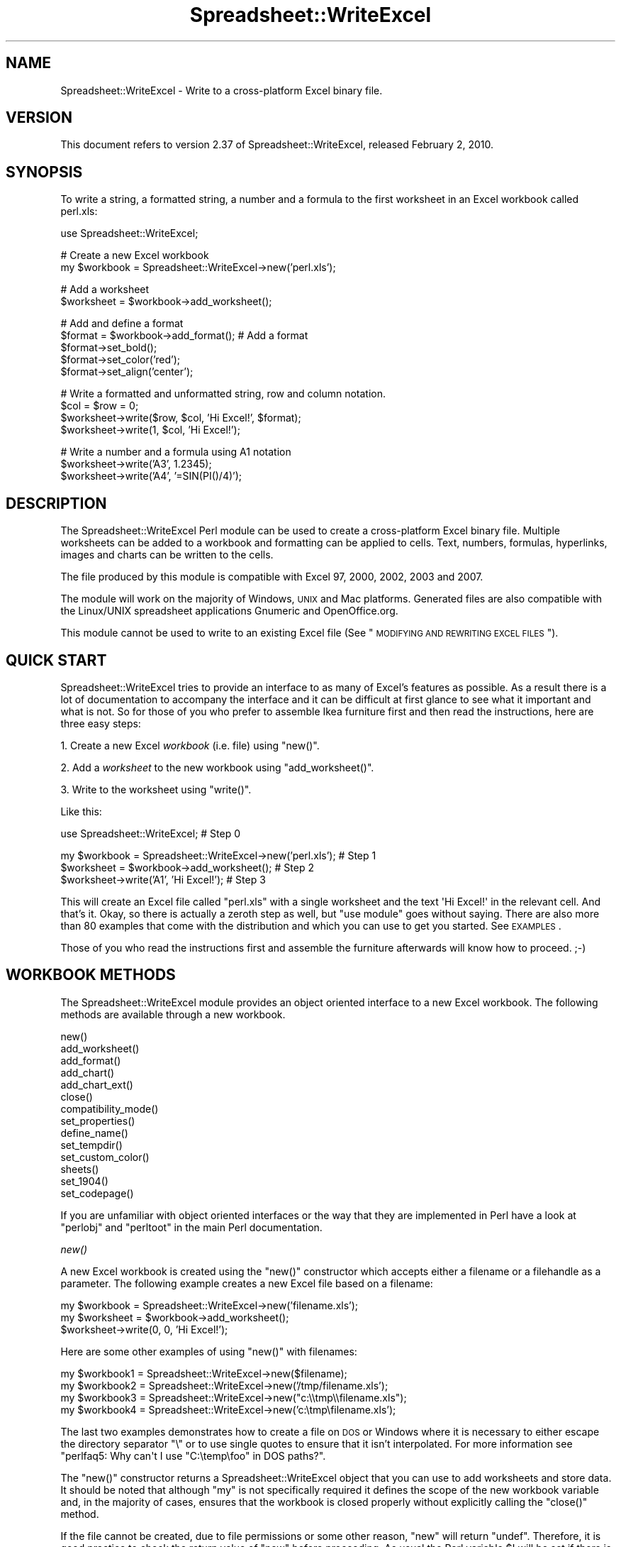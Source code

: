 .\" Automatically generated by Pod::Man v1.37, Pod::Parser v1.32
.\"
.\" Standard preamble:
.\" ========================================================================
.de Sh \" Subsection heading
.br
.if t .Sp
.ne 5
.PP
\fB\\$1\fR
.PP
..
.de Sp \" Vertical space (when we can't use .PP)
.if t .sp .5v
.if n .sp
..
.de Vb \" Begin verbatim text
.ft CW
.nf
.ne \\$1
..
.de Ve \" End verbatim text
.ft R
.fi
..
.\" Set up some character translations and predefined strings.  \*(-- will
.\" give an unbreakable dash, \*(PI will give pi, \*(L" will give a left
.\" double quote, and \*(R" will give a right double quote.  | will give a
.\" real vertical bar.  \*(C+ will give a nicer C++.  Capital omega is used to
.\" do unbreakable dashes and therefore won't be available.  \*(C` and \*(C'
.\" expand to `' in nroff, nothing in troff, for use with C<>.
.tr \(*W-|\(bv\*(Tr
.ds C+ C\v'-.1v'\h'-1p'\s-2+\h'-1p'+\s0\v'.1v'\h'-1p'
.ie n \{\
.    ds -- \(*W-
.    ds PI pi
.    if (\n(.H=4u)&(1m=24u) .ds -- \(*W\h'-12u'\(*W\h'-12u'-\" diablo 10 pitch
.    if (\n(.H=4u)&(1m=20u) .ds -- \(*W\h'-12u'\(*W\h'-8u'-\"  diablo 12 pitch
.    ds L" ""
.    ds R" ""
.    ds C` ""
.    ds C' ""
'br\}
.el\{\
.    ds -- \|\(em\|
.    ds PI \(*p
.    ds L" ``
.    ds R" ''
'br\}
.\"
.\" If the F register is turned on, we'll generate index entries on stderr for
.\" titles (.TH), headers (.SH), subsections (.Sh), items (.Ip), and index
.\" entries marked with X<> in POD.  Of course, you'll have to process the
.\" output yourself in some meaningful fashion.
.if \nF \{\
.    de IX
.    tm Index:\\$1\t\\n%\t"\\$2"
..
.    nr % 0
.    rr F
.\}
.\"
.\" For nroff, turn off justification.  Always turn off hyphenation; it makes
.\" way too many mistakes in technical documents.
.hy 0
.if n .na
.\"
.\" Accent mark definitions (@(#)ms.acc 1.5 88/02/08 SMI; from UCB 4.2).
.\" Fear.  Run.  Save yourself.  No user-serviceable parts.
.    \" fudge factors for nroff and troff
.if n \{\
.    ds #H 0
.    ds #V .8m
.    ds #F .3m
.    ds #[ \f1
.    ds #] \fP
.\}
.if t \{\
.    ds #H ((1u-(\\\\n(.fu%2u))*.13m)
.    ds #V .6m
.    ds #F 0
.    ds #[ \&
.    ds #] \&
.\}
.    \" simple accents for nroff and troff
.if n \{\
.    ds ' \&
.    ds ` \&
.    ds ^ \&
.    ds , \&
.    ds ~ ~
.    ds /
.\}
.if t \{\
.    ds ' \\k:\h'-(\\n(.wu*8/10-\*(#H)'\'\h"|\\n:u"
.    ds ` \\k:\h'-(\\n(.wu*8/10-\*(#H)'\`\h'|\\n:u'
.    ds ^ \\k:\h'-(\\n(.wu*10/11-\*(#H)'^\h'|\\n:u'
.    ds , \\k:\h'-(\\n(.wu*8/10)',\h'|\\n:u'
.    ds ~ \\k:\h'-(\\n(.wu-\*(#H-.1m)'~\h'|\\n:u'
.    ds / \\k:\h'-(\\n(.wu*8/10-\*(#H)'\z\(sl\h'|\\n:u'
.\}
.    \" troff and (daisy-wheel) nroff accents
.ds : \\k:\h'-(\\n(.wu*8/10-\*(#H+.1m+\*(#F)'\v'-\*(#V'\z.\h'.2m+\*(#F'.\h'|\\n:u'\v'\*(#V'
.ds 8 \h'\*(#H'\(*b\h'-\*(#H'
.ds o \\k:\h'-(\\n(.wu+\w'\(de'u-\*(#H)/2u'\v'-.3n'\*(#[\z\(de\v'.3n'\h'|\\n:u'\*(#]
.ds d- \h'\*(#H'\(pd\h'-\w'~'u'\v'-.25m'\f2\(hy\fP\v'.25m'\h'-\*(#H'
.ds D- D\\k:\h'-\w'D'u'\v'-.11m'\z\(hy\v'.11m'\h'|\\n:u'
.ds th \*(#[\v'.3m'\s+1I\s-1\v'-.3m'\h'-(\w'I'u*2/3)'\s-1o\s+1\*(#]
.ds Th \*(#[\s+2I\s-2\h'-\w'I'u*3/5'\v'-.3m'o\v'.3m'\*(#]
.ds ae a\h'-(\w'a'u*4/10)'e
.ds Ae A\h'-(\w'A'u*4/10)'E
.    \" corrections for vroff
.if v .ds ~ \\k:\h'-(\\n(.wu*9/10-\*(#H)'\s-2\u~\d\s+2\h'|\\n:u'
.if v .ds ^ \\k:\h'-(\\n(.wu*10/11-\*(#H)'\v'-.4m'^\v'.4m'\h'|\\n:u'
.    \" for low resolution devices (crt and lpr)
.if \n(.H>23 .if \n(.V>19 \
\{\
.    ds : e
.    ds 8 ss
.    ds o a
.    ds d- d\h'-1'\(ga
.    ds D- D\h'-1'\(hy
.    ds th \o'bp'
.    ds Th \o'LP'
.    ds ae ae
.    ds Ae AE
.\}
.rm #[ #] #H #V #F C
.\" ========================================================================
.\"
.IX Title "Spreadsheet::WriteExcel 3"
.TH Spreadsheet::WriteExcel 3 "2010-02-03" "perl v5.8.8" "User Contributed Perl Documentation"
.SH "NAME"
Spreadsheet::WriteExcel \- Write to a cross\-platform Excel binary file.
.SH "VERSION"
.IX Header "VERSION"
This document refers to version 2.37 of Spreadsheet::WriteExcel, released February 2, 2010.
.SH "SYNOPSIS"
.IX Header "SYNOPSIS"
To write a string, a formatted string, a number and a formula to the first worksheet in an Excel workbook called perl.xls:
.PP
.Vb 1
\&    use Spreadsheet::WriteExcel;
.Ve
.PP
.Vb 2
\&    # Create a new Excel workbook
\&    my $workbook = Spreadsheet::WriteExcel->new('perl.xls');
.Ve
.PP
.Vb 2
\&    # Add a worksheet
\&    $worksheet = $workbook->add_worksheet();
.Ve
.PP
.Vb 5
\&    #  Add and define a format
\&    $format = $workbook->add_format(); # Add a format
\&    $format->set_bold();
\&    $format->set_color('red');
\&    $format->set_align('center');
.Ve
.PP
.Vb 4
\&    # Write a formatted and unformatted string, row and column notation.
\&    $col = $row = 0;
\&    $worksheet->write($row, $col, 'Hi Excel!', $format);
\&    $worksheet->write(1,    $col, 'Hi Excel!');
.Ve
.PP
.Vb 3
\&    # Write a number and a formula using A1 notation
\&    $worksheet->write('A3', 1.2345);
\&    $worksheet->write('A4', '=SIN(PI()/4)');
.Ve
.SH "DESCRIPTION"
.IX Header "DESCRIPTION"
The Spreadsheet::WriteExcel Perl module can be used to create a cross-platform Excel binary file. Multiple worksheets can be added to a workbook and formatting can be applied to cells. Text, numbers, formulas, hyperlinks, images and charts can be written to the cells.
.PP
The file produced by this module is compatible with Excel 97, 2000, 2002, 2003 and 2007.
.PP
The module will work on the majority of Windows, \s-1UNIX\s0 and Mac platforms. Generated files are also compatible with the Linux/UNIX spreadsheet applications Gnumeric and OpenOffice.org.
.PP
This module cannot be used to write to an existing Excel file (See \*(L"\s-1MODIFYING\s0 \s-1AND\s0 \s-1REWRITING\s0 \s-1EXCEL\s0 \s-1FILES\s0\*(R").
.SH "QUICK START"
.IX Header "QUICK START"
Spreadsheet::WriteExcel tries to provide an interface to as many of Excel's features as possible. As a result there is a lot of documentation to accompany the interface and it can be difficult at first glance to see what it important and what is not. So for those of you who prefer to assemble Ikea furniture first and then read the instructions, here are three easy steps:
.PP
1. Create a new Excel \fIworkbook\fR (i.e. file) using \f(CW\*(C`new()\*(C'\fR.
.PP
2. Add a \fIworksheet\fR to the new workbook using \f(CW\*(C`add_worksheet()\*(C'\fR.
.PP
3. Write to the worksheet using \f(CW\*(C`write()\*(C'\fR.
.PP
Like this:
.PP
.Vb 1
\&    use Spreadsheet::WriteExcel;                             # Step 0
.Ve
.PP
.Vb 3
\&    my $workbook = Spreadsheet::WriteExcel->new('perl.xls'); # Step 1
\&    $worksheet   = $workbook->add_worksheet();               # Step 2
\&    $worksheet->write('A1', 'Hi Excel!');                    # Step 3
.Ve
.PP
This will create an Excel file called \f(CW\*(C`perl.xls\*(C'\fR with a single worksheet and the text \f(CW\(aqHi Excel!\(aq\fR in the relevant cell. And that's it. Okay, so there is actually a zeroth step as well, but \f(CW\*(C`use module\*(C'\fR goes without saying. There are also more than 80 examples that come with the distribution and which you can use to get you started. See \s-1EXAMPLES\s0.
.PP
Those of you who read the instructions first and assemble the furniture afterwards will know how to proceed. ;\-)
.SH "WORKBOOK METHODS"
.IX Header "WORKBOOK METHODS"
The Spreadsheet::WriteExcel module provides an object oriented interface to a new Excel workbook. The following methods are available through a new workbook.
.PP
.Vb 14
\&    new()
\&    add_worksheet()
\&    add_format()
\&    add_chart()
\&    add_chart_ext()
\&    close()
\&    compatibility_mode()
\&    set_properties()
\&    define_name()
\&    set_tempdir()
\&    set_custom_color()
\&    sheets()
\&    set_1904()
\&    set_codepage()
.Ve
.PP
If you are unfamiliar with object oriented interfaces or the way that they are implemented in Perl have a look at \f(CW\*(C`perlobj\*(C'\fR and \f(CW\*(C`perltoot\*(C'\fR in the main Perl documentation.
.Sh "\fInew()\fP"
.IX Subsection "new()"
A new Excel workbook is created using the \f(CW\*(C`new()\*(C'\fR constructor which accepts either a filename or a filehandle as a parameter. The following example creates a new Excel file based on a filename:
.PP
.Vb 3
\&    my $workbook  = Spreadsheet::WriteExcel->new('filename.xls');
\&    my $worksheet = $workbook->add_worksheet();
\&    $worksheet->write(0, 0, 'Hi Excel!');
.Ve
.PP
Here are some other examples of using \f(CW\*(C`new()\*(C'\fR with filenames:
.PP
.Vb 4
\&    my $workbook1 = Spreadsheet::WriteExcel->new($filename);
\&    my $workbook2 = Spreadsheet::WriteExcel->new('/tmp/filename.xls');
\&    my $workbook3 = Spreadsheet::WriteExcel->new("c:\e\etmp\e\efilename.xls");
\&    my $workbook4 = Spreadsheet::WriteExcel->new('c:\etmp\efilename.xls');
.Ve
.PP
The last two examples demonstrates how to create a file on \s-1DOS\s0 or Windows where it is necessary to either escape the directory separator \f(CW\*(C`\e\*(C'\fR or to use single quotes to ensure that it isn't interpolated. For more information  see \f(CW\*(C`perlfaq5: Why can\(aqt I use "C:\etemp\efoo" in DOS paths?\*(C'\fR.
.PP
The \f(CW\*(C`new()\*(C'\fR constructor returns a Spreadsheet::WriteExcel object that you can use to add worksheets and store data. It should be noted that although \f(CW\*(C`my\*(C'\fR is not specifically required it defines the scope of the new workbook variable and, in the majority of cases, ensures that the workbook is closed properly without explicitly calling the \f(CW\*(C`close()\*(C'\fR method.
.PP
If the file cannot be created, due to file permissions or some other reason,  \f(CW\*(C`new\*(C'\fR will return \f(CW\*(C`undef\*(C'\fR. Therefore, it is good practice to check the return value of \f(CW\*(C`new\*(C'\fR before proceeding. As usual the Perl variable \f(CW$!\fR will be set if there is a file creation error. You will also see one of the warning messages detailed in \s-1DIAGNOSTICS\s0:
.PP
.Vb 2
\&    my $workbook  = Spreadsheet::WriteExcel->new('protected.xls');
\&    die "Problems creating new Excel file: $!" unless defined $workbook;
.Ve
.PP
You can also pass a valid filehandle to the \f(CW\*(C`new()\*(C'\fR constructor. For example in a \s-1CGI\s0 program you could do something like this:
.PP
.Vb 2
\&    binmode(STDOUT);
\&    my $workbook  = Spreadsheet::WriteExcel->new(\e*STDOUT);
.Ve
.PP
The requirement for \f(CW\*(C`binmode()\*(C'\fR is explained below.
.PP
For \s-1CGI\s0 programs you can also use the special Perl filename \f(CW\(aq\-\(aq\fR which will redirect the output to \s-1STDOUT:\s0
.PP
.Vb 1
\&    my $workbook  = Spreadsheet::WriteExcel->new('-');
.Ve
.PP
See also, the \f(CW\*(C`cgi.pl\*(C'\fR program in the \f(CW\*(C`examples\*(C'\fR directory of the distro.
.PP
However, this special case will not work in \f(CW\*(C`mod_perl\*(C'\fR programs where you will have to do something like the following:
.PP
.Vb 6
\&    # mod_perl 1
\&    ...
\&    tie *XLS, 'Apache';
\&    binmode(XLS);
\&    my $workbook  = Spreadsheet::WriteExcel->new(\e*XLS);
\&    ...
.Ve
.PP
.Vb 6
\&    # mod_perl 2
\&    ...
\&    tie *XLS => $r;  # Tie to the Apache::RequestRec object
\&    binmode(*XLS);
\&    my $workbook  = Spreadsheet::WriteExcel->new(\e*XLS);
\&    ...
.Ve
.PP
See also, the \f(CW\*(C`mod_perl1.pl\*(C'\fR and \f(CW\*(C`mod_perl2.pl\*(C'\fR programs in the \f(CW\*(C`examples\*(C'\fR directory of the distro.
.PP
Filehandles can also be useful if you want to stream an Excel file over a socket or if you want to store an Excel file in a scalar.
.PP
For example here is a way to write an Excel file to a scalar with \f(CW\*(C`perl 5.8\*(C'\fR:
.PP
.Vb 1
\&    #!/usr/bin/perl -w
.Ve
.PP
.Vb 2
\&    use strict;
\&    use Spreadsheet::WriteExcel;
.Ve
.PP
.Vb 2
\&    # Requires perl 5.8 or later
\&    open my $fh, '>', \emy $str or die "Failed to open filehandle: $!";
.Ve
.PP
.Vb 2
\&    my $workbook  = Spreadsheet::WriteExcel->new($fh);
\&    my $worksheet = $workbook->add_worksheet();
.Ve
.PP
.Vb 1
\&    $worksheet->write(0, 0,  'Hi Excel!');
.Ve
.PP
.Vb 1
\&    $workbook->close();
.Ve
.PP
.Vb 4
\&    # The Excel file in now in $str. Remember to binmode() the output
\&    # filehandle before printing it.
\&    binmode STDOUT;
\&    print $str;
.Ve
.PP
See also the \f(CW\*(C`write_to_scalar.pl\*(C'\fR and \f(CW\*(C`filehandle.pl\*(C'\fR programs in the \f(CW\*(C`examples\*(C'\fR directory of the distro.
.PP
\&\fBNote about the requirement for\fR \f(CW\*(C`binmode()\*(C'\fR. An Excel file is comprised of binary data. Therefore, if you are using a filehandle you should ensure that you \f(CW\*(C`binmode()\*(C'\fR it prior to passing it to \f(CW\*(C`new()\*(C'\fR.You should do this regardless of whether you are on a Windows platform or not. This applies especially to users of perl 5.8 on systems where \f(CW\*(C`UTF\-8\*(C'\fR is likely to be in operation such as RedHat Linux 9. If your program, either intentionally or not, writes \f(CW\*(C`UTF\-8\*(C'\fR data to a filehandle that is passed to \f(CW\*(C`new()\*(C'\fR it will corrupt the Excel file that is created.
.PP
You don't have to worry about \f(CW\*(C`binmode()\*(C'\fR if you are using filenames instead of filehandles. Spreadsheet::WriteExcel performs the \f(CW\*(C`binmode()\*(C'\fR internally when it converts the filename to a filehandle. For more information about \f(CW\*(C`binmode()\*(C'\fR see \f(CW\*(C`perlfunc\*(C'\fR and \f(CW\*(C`perlopentut\*(C'\fR in the main Perl documentation.
.ie n .Sh "add_worksheet($sheetname, $utf_16_be)"
.el .Sh "add_worksheet($sheetname, \f(CW$utf_16_be\fP)"
.IX Subsection "add_worksheet($sheetname, $utf_16_be)"
At least one worksheet should be added to a new workbook. A worksheet is used to write data into cells:
.PP
.Vb 4
\&    $worksheet1 = $workbook->add_worksheet();           # Sheet1
\&    $worksheet2 = $workbook->add_worksheet('Foglio2');  # Foglio2
\&    $worksheet3 = $workbook->add_worksheet('Data');     # Data
\&    $worksheet4 = $workbook->add_worksheet();           # Sheet4
.Ve
.PP
If \f(CW$sheetname\fR is not specified the default Excel convention will be followed, i.e. Sheet1, Sheet2, etc. The \f(CW$utf_16_be\fR parameter is optional, see below.
.PP
The worksheet name must be a valid Excel worksheet name, i.e. it cannot contain any of the following characters, \f(CW\*(C`[ ] : * ? / \e\*(C'\fR and it must be less than 32 characters. In addition, you cannot use the same, case insensitive, \f(CW$sheetname\fR for more than one worksheet.
.PP
On systems with \f(CW\*(C`perl 5.8\*(C'\fR and later the \f(CW\*(C`add_worksheet()\*(C'\fR method will also handle strings in \f(CW\*(C`UTF\-8\*(C'\fR format.
.PP
.Vb 1
\&    $worksheet = $workbook->add_worksheet("\ex{263a}"); # Smiley
.Ve
.PP
On earlier Perl systems your can specify \f(CW\*(C`UTF\-16BE\*(C'\fR worksheet names using an additional optional parameter:
.PP
.Vb 2
\&    my $name = pack 'n', 0x263a;
\&    $worksheet = $workbook->add_worksheet($name, 1);   # Smiley
.Ve
.Sh "add_format(%properties)"
.IX Subsection "add_format(%properties)"
The \f(CW\*(C`add_format()\*(C'\fR method can be used to create new Format objects which are used to apply formatting to a cell. You can either define the properties at creation time via a hash of property values or later via method calls.
.PP
.Vb 2
\&    $format1 = $workbook->add_format(%props); # Set properties at creation
\&    $format2 = $workbook->add_format();       # Set properties later
.Ve
.PP
See the \*(L"\s-1CELL\s0 \s-1FORMATTING\s0\*(R" section for more details about Format properties and how to set them.
.Sh "add_chart(%properties)"
.IX Subsection "add_chart(%properties)"
This method is use to create a new chart either as a standalone worksheet (the default) or as an embeddable object that can be inserted into a worksheet via the \f(CW\*(C`insert_chart()\*(C'\fR Worksheet method.
.PP
.Vb 1
\&    my $chart = $workbook->add_chart( type => 'column' );
.Ve
.PP
The properties that can be set are:
.PP
.Vb 3
\&    type     (required)
\&    name     (optional)
\&    embedded (optional)
.Ve
.ie n .IP "* ""type""" 4
.el .IP "* \f(CWtype\fR" 4
.IX Item "type"
This is a required parameter. It defines the type of chart that will be created.
.Sp
.Vb 1
\&    my $chart = $workbook->add_chart( type => 'line' );
.Ve
.Sp
The available types are:
.Sp
.Vb 7
\&    area
\&    bar
\&    column
\&    line
\&    pie
\&    scatter
\&    stock
.Ve
.ie n .IP "* ""name""" 4
.el .IP "* \f(CWname\fR" 4
.IX Item "name"
Set the name for the chart sheet. The name property is optional and if it isn't supplied will default to \f(CW\*(C`Chart1 .. n\*(C'\fR. The name must be a valid Excel worksheet name. See \f(CW\*(C`add_worksheet()\*(C'\fR for more details on valid sheet names. The \f(CW\*(C`name\*(C'\fR property can be omitted for embedded charts.
.Sp
.Vb 1
\&    my $chart = $workbook->add_chart( type => 'line', name => 'Results Chart' );
.Ve
.ie n .IP "* ""embedded""" 4
.el .IP "* \f(CWembedded\fR" 4
.IX Item "embedded"
Specifies that the Chart object will be inserted in a worksheet via the \f(CW\*(C`insert_chart()\*(C'\fR Worksheet method. It is an error to try insert a Chart that doesn't have this flag set.
.Sp
.Vb 1
\&    my $chart = $workbook->add_chart( type => 'line', embedded => 1 );
.Ve
.Sp
.Vb 2
\&    # Configure the chart.
\&    ...
.Ve
.Sp
.Vb 2
\&    # Insert the chart into the a worksheet.
\&    $worksheet->insert_chart( 'E2', $chart );
.Ve
.PP
See Spreadsheet::WriteExcel::Chart for details on how to configure the chart object once it is created. See also the \f(CW\*(C`chart_*.pl\*(C'\fR programs in the examples directory of the distro.
.ie n .Sh "add_chart_ext($chart_data, $chartname)"
.el .Sh "add_chart_ext($chart_data, \f(CW$chartname\fP)"
.IX Subsection "add_chart_ext($chart_data, $chartname)"
This method is use to include externally generated charts in a Spreadsheet::WriteExcel file.
.PP
.Vb 1
\&    my $chart = $workbook->add_chart_ext('chart01.bin', 'Chart1');
.Ve
.PP
This feature is semi-deprecated in favour of the \*(L"native\*(R" charts created using \f(CW\*(C`add_chart()\*(C'\fR. Read \f(CW\*(C`external_charts.txt\*(C'\fR (or \f(CW\*(C`.pod\*(C'\fR) in the external_charts directory of the distro for a full explanation.
.Sh "\fIclose()\fP"
.IX Subsection "close()"
In general your Excel file will be closed automatically when your program ends or when the Workbook object goes out of scope, however the \f(CW\*(C`close()\*(C'\fR method can be used to explicitly close an Excel file.
.PP
.Vb 1
\&    $workbook->close();
.Ve
.PP
An explicit \f(CW\*(C`close()\*(C'\fR is required if the file must be closed prior to performing some external action on it such as copying it, reading its size or attaching it to an email.
.PP
In addition, \f(CW\*(C`close()\*(C'\fR may be required to prevent perl's garbage collector from disposing of the Workbook, Worksheet and Format objects in the wrong order. Situations where this can occur are:
.IP "\(bu" 4
If \f(CW\*(C`my()\*(C'\fR was not used to declare the scope of a workbook variable created using \f(CW\*(C`new()\*(C'\fR.
.IP "\(bu" 4
If the \f(CW\*(C`new()\*(C'\fR, \f(CW\*(C`add_worksheet()\*(C'\fR or \f(CW\*(C`add_format()\*(C'\fR methods are called in subroutines.
.PP
The reason for this is that Spreadsheet::WriteExcel relies on Perl's \f(CW\*(C`DESTROY\*(C'\fR mechanism to trigger destructor methods in a specific sequence. This may not happen in cases where the Workbook, Worksheet and Format variables are not lexically scoped or where they have different lexical scopes.
.PP
In general, if you create a file with a size of 0 bytes or you fail to create a file you need to call \f(CW\*(C`close()\*(C'\fR.
.PP
The return value of \f(CW\*(C`close()\*(C'\fR is the same as that returned by perl when it closes the file created by \f(CW\*(C`new()\*(C'\fR. This allows you to handle error conditions in the usual way:
.PP
.Vb 1
\&    $workbook->close() or die "Error closing file: $!";
.Ve
.Sh "\fIcompatibility_mode()\fP"
.IX Subsection "compatibility_mode()"
This method is used to improve compatibility with third party applications that read Excel files.
.PP
.Vb 1
\&    $workbook->compatibility_mode();
.Ve
.PP
An Excel file is comprised of binary records that describe properties of a spreadsheet. Excel is reasonably liberal about this and, outside of a core subset, it doesn't require every possible record to be present when it reads a file. This is also true of Gnumeric and OpenOffice.Org Calc.
.PP
Spreadsheet::WriteExcel takes advantage of this fact to omit some records in order to minimise the amount of data stored in memory and to simplify and speed up the writing of files. However, some third party applications that read Excel files often expect certain records to be present. In \*(L"compatibility mode\*(R" Spreadsheet::WriteExcel writes these records and tries to be as close to an Excel generated file as possible.
.PP
Applications that require \f(CW\*(C`compatibility_mode()\*(C'\fR are Apache \s-1POI\s0, Apple Numbers, and Quickoffice on Nokia, Palm and other devices. You should also use \f(CW\*(C`compatibility_mode()\*(C'\fR if your Excel file will be used as an external data source by another Excel file.
.PP
If you encounter other situations that require \f(CW\*(C`compatibility_mode()\*(C'\fR, please let me know.
.PP
It should be noted that \f(CW\*(C`compatibility_mode()\*(C'\fR requires additional data to be stored in memory and additional processing. This incurs a memory and speed penalty and may not be suitable for very large files (>20MB).
.PP
You must call \f(CW\*(C`compatibility_mode()\*(C'\fR before calling \f(CW\*(C`add_worksheet()\*(C'\fR.
.Sh "\fIset_properties()\fP"
.IX Subsection "set_properties()"
The \f(CW\*(C`set_properties\*(C'\fR method can be used to set the document properties of the Excel file created by \f(CW\*(C`Spreadsheet::WriteExcel\*(C'\fR. These properties are visible when you use the \f(CW\*(C`File\->Properties\*(C'\fR menu option in Excel and are also available to external applications that read or index windows files.
.PP
The properties should be passed as a hash of values as follows:
.PP
.Vb 5
\&    $workbook->set_properties(
\&        title    => 'This is an example spreadsheet',
\&        author   => 'John McNamara',
\&        comments => 'Created with Perl and Spreadsheet::WriteExcel',
\&    );
.Ve
.PP
The properties that can be set are:
.PP
.Vb 8
\&    title
\&    subject
\&    author
\&    manager
\&    company
\&    category
\&    keywords
\&    comments
.Ve
.PP
User defined properties are not supported due to effort required.
.PP
In perl 5.8+ you can also pass \s-1UTF\-8\s0 strings as properties. See \*(L"\s-1UNICODE\s0 \s-1IN\s0 \s-1EXCEL\s0\*(R".
.PP
.Vb 1
\&    my $smiley = chr 0x263A;
.Ve
.PP
.Vb 3
\&    $workbook->set_properties(
\&        subject => "Happy now? $smiley",
\&    );
.Ve
.PP
With older versions of perl you can use a module to convert a non-ASCII string to a binary representation of \s-1UTF\-8\s0 and then pass an additional \f(CW\*(C`utf8\*(C'\fR flag to \f(CW\*(C`set_properties()\*(C'\fR:
.PP
.Vb 1
\&    my $smiley = pack 'H*', 'E298BA';
.Ve
.PP
.Vb 4
\&    $workbook->set_properties(
\&        subject => "Happy now? $smiley",
\&        utf8    => 1,
\&    );
.Ve
.PP
Usually Spreadsheet::WriteExcel allows you to use \s-1UTF\-16\s0 with pre 5.8 versions of perl. However, document properties don't support \s-1UTF\-16\s0 for these type of strings.
.PP
In order to promote the usefulness of Perl and the Spreadsheet::WriteExcel module consider adding a comment such as the following when using document properties:
.PP
.Vb 5
\&    $workbook->set_properties(
\&        ...,
\&        comments => 'Created with Perl and Spreadsheet::WriteExcel',
\&        ...,
\&    );
.Ve
.PP
This feature requires that the \f(CW\*(C`OLE::Storage_Lite\*(C'\fR module is installed (which is usually the case for a standard Spreadsheet::WriteExcel installation). However, this also means that the resulting \s-1OLE\s0 document may \fBpossibly\fR be buggy for files less than 7MB since it hasn't been as rigorously tested in that domain. As a result of this \f(CW\*(C`set_properties\*(C'\fR is currently incompatible with Gnumeric for files less than 7MB. This is being investigated. If you encounter any problems with this features let me know.
.PP
For convenience it is possible to pass either a hash or hash ref of arguments to this method.
.PP
See also the \f(CW\*(C`properties.pl\*(C'\fR program in the examples directory of the distro.
.Sh "\fIdefine_name()\fP"
.IX Subsection "define_name()"
This method is used to defined a name that can be used to represent a value, a single cell or a range of cells in a workbook.
.PP
.Vb 3
\&    $workbook->define_name('Exchange_rate', '=0.96');
\&    $workbook->define_name('Sales',         '=Sheet1!$G$1:$H$10');
\&    $workbook->define_name('Sheet2!Sales',  '=Sheet2!$G$1:$G$10');
.Ve
.PP
See the defined_name.pl program in the examples dir of the distro.
.PP
Note: This currently a beta feature. More documentation and examples will be added.
.Sh "\fIset_tempdir()\fP"
.IX Subsection "set_tempdir()"
For speed and efficiency \f(CW\*(C`Spreadsheet::WriteExcel\*(C'\fR stores worksheet data in temporary files prior to assembling the final workbook.
.PP
If Spreadsheet::WriteExcel is unable to create these temporary files it will store the required data in memory. This can be slow for large files.
.PP
The problem occurs mainly with \s-1IIS\s0 on Windows although it could feasibly occur on Unix systems as well. The problem generally occurs because the default temp file directory is defined as \f(CW\*(C`C:/\*(C'\fR or some other directory that \s-1IIS\s0 doesn't provide write access to.
.PP
To check if this might be a problem on a particular system you can run a simple test program with \f(CW\*(C`\-w\*(C'\fR or \f(CW\*(C`use warnings\*(C'\fR. This will generate a warning if the module cannot create the required temporary files:
.PP
.Vb 1
\&    #!/usr/bin/perl -w
.Ve
.PP
.Vb 1
\&    use Spreadsheet::WriteExcel;
.Ve
.PP
.Vb 2
\&    my $workbook  = Spreadsheet::WriteExcel->new('test.xls');
\&    my $worksheet = $workbook->add_worksheet();
.Ve
.PP
To avoid this problem the \f(CW\*(C`set_tempdir()\*(C'\fR method can be used to specify a directory that is accessible for the creation of temporary files.
.PP
The \f(CW\*(C`File::Temp\*(C'\fR module is used to create the temporary files. File::Temp uses \f(CW\*(C`File::Spec\*(C'\fR to determine an appropriate location for these files such as \f(CW\*(C`/tmp\*(C'\fR or \f(CW\*(C`c:\ewindows\etemp\*(C'\fR. You can find out which directory is used on your system as follows:
.PP
.Vb 1
\&    perl -MFile::Spec -le "print File::Spec->tmpdir"
.Ve
.PP
Even if the default temporary file directory is accessible you may wish to specify an alternative location for security or maintenance reasons:
.PP
.Vb 2
\&    $workbook->set_tempdir('/tmp/writeexcel');
\&    $workbook->set_tempdir('c:\ewindows\etemp\ewriteexcel');
.Ve
.PP
The directory for the temporary file must exist, \f(CW\*(C`set_tempdir()\*(C'\fR will not create a new directory.
.PP
One disadvantage of using the \f(CW\*(C`set_tempdir()\*(C'\fR method is that on some Windows systems it will limit you to approximately 800 concurrent tempfiles. This means that a single program running on one of these systems will be limited to creating a total of 800 workbook and worksheet objects. You can run multiple, non-concurrent programs to work around this if necessary.
.ie n .Sh "set_custom_color($index, $red\fP, \f(CW$green\fP, \f(CW$blue)"
.el .Sh "set_custom_color($index, \f(CW$red\fP, \f(CW$green\fP, \f(CW$blue\fP)"
.IX Subsection "set_custom_color($index, $red, $green, $blue)"
The \f(CW\*(C`set_custom_color()\*(C'\fR method can be used to override one of the built-in palette values with a more suitable colour.
.PP
The value for \f(CW$index\fR should be in the range 8..63, see \*(L"\s-1COLOURS\s0 \s-1IN\s0 \s-1EXCEL\s0\*(R".
.PP
The default named colours use the following indices:
.PP
.Vb 16
\&     8   =>   black
\&     9   =>   white
\&    10   =>   red
\&    11   =>   lime
\&    12   =>   blue
\&    13   =>   yellow
\&    14   =>   magenta
\&    15   =>   cyan
\&    16   =>   brown
\&    17   =>   green
\&    18   =>   navy
\&    20   =>   purple
\&    22   =>   silver
\&    23   =>   gray
\&    33   =>   pink
\&    53   =>   orange
.Ve
.PP
A new colour is set using its \s-1RGB\s0 (red green blue) components. The \f(CW$red\fR, \f(CW$green\fR and \f(CW$blue\fR values must be in the range 0..255. You can determine the required values in Excel using the \f(CW\*(C`Tools\->Options\->Colors\->Modify\*(C'\fR dialog.
.PP
The \f(CW\*(C`set_custom_color()\*(C'\fR workbook method can also be used with a \s-1HTML\s0 style \f(CW\*(C`#rrggbb\*(C'\fR hex value:
.PP
.Vb 3
\&    $workbook->set_custom_color(40, 255,  102,  0   ); # Orange
\&    $workbook->set_custom_color(40, 0xFF, 0x66, 0x00); # Same thing
\&    $workbook->set_custom_color(40, '#FF6600'       ); # Same thing
.Ve
.PP
.Vb 1
\&    my $font = $workbook->add_format(color => 40); # Use the modified colour
.Ve
.PP
The return value from \f(CW\*(C`set_custom_color()\*(C'\fR is the index of the colour that was changed:
.PP
.Vb 1
\&    my $ferrari = $workbook->set_custom_color(40, 216, 12, 12);
.Ve
.PP
.Vb 5
\&    my $format  = $workbook->add_format(
\&                                        bg_color => $ferrari,
\&                                        pattern  => 1,
\&                                        border   => 1
\&                                      );
.Ve
.Sh "sheets(0, 1, ...)"
.IX Subsection "sheets(0, 1, ...)"
The \f(CW\*(C`sheets()\*(C'\fR method returns a list, or a sliced list, of the worksheets in a workbook.
.PP
If no arguments are passed the method returns a list of all the worksheets in the workbook. This is useful if you want to repeat an operation on each worksheet:
.PP
.Vb 3
\&    foreach $worksheet ($workbook->sheets()) {
\&       print $worksheet->get_name();
\&    }
.Ve
.PP
You can also specify a slice list to return one or more worksheet objects:
.PP
.Vb 2
\&    $worksheet = $workbook->sheets(0);
\&    $worksheet->write('A1', 'Hello');
.Ve
.PP
Or since return value from \f(CW\*(C`sheets()\*(C'\fR is a reference to a worksheet object you can write the above example as:
.PP
.Vb 1
\&    $workbook->sheets(0)->write('A1', 'Hello');
.Ve
.PP
The following example returns the first and last worksheet in a workbook:
.PP
.Vb 3
\&    foreach $worksheet ($workbook->sheets(0, -1)) {
\&       # Do something
\&    }
.Ve
.PP
Array slices are explained in the perldata manpage.
.Sh "\fIset_1904()\fP"
.IX Subsection "set_1904()"
Excel stores dates as real numbers where the integer part stores the number of days since the epoch and the fractional part stores the percentage of the day. The epoch can be either 1900 or 1904. Excel for Windows uses 1900 and Excel for Macintosh uses 1904. However, Excel on either platform will convert automatically between one system and the other.
.PP
Spreadsheet::WriteExcel stores dates in the 1900 format by default. If you wish to change this you can call the \f(CW\*(C`set_1904()\*(C'\fR workbook method. You can query the current value by calling the \f(CW\*(C`get_1904()\*(C'\fR workbook method. This returns 0 for 1900 and 1 for 1904.
.PP
See also \*(L"\s-1DATES\s0 \s-1AND\s0 \s-1TIME\s0 \s-1IN\s0 \s-1EXCEL\s0\*(R" for more information about working with Excel's date system.
.PP
In general you probably won't need to use \f(CW\*(C`set_1904()\*(C'\fR.
.Sh "set_codepage($codepage)"
.IX Subsection "set_codepage($codepage)"
The default code page or character set used by Spreadsheet::WriteExcel is \s-1ANSI\s0. This is also the default used by Excel for Windows. Occasionally however it may be necessary to change the code page via the \f(CW\*(C`set_codepage()\*(C'\fR method.
.PP
Changing the code page may be required if your are using Spreadsheet::WriteExcel on the Macintosh and you are using characters outside the \s-1ASCII\s0 128 character set:
.PP
.Vb 2
\&    $workbook->set_codepage(1); # ANSI, MS Windows
\&    $workbook->set_codepage(2); # Apple Macintosh
.Ve
.PP
The \f(CW\*(C`set_codepage()\*(C'\fR method is rarely required.
.SH "WORKSHEET METHODS"
.IX Header "WORKSHEET METHODS"
A new worksheet is created by calling the \f(CW\*(C`add_worksheet()\*(C'\fR method from a workbook object:
.PP
.Vb 2
\&    $worksheet1 = $workbook->add_worksheet();
\&    $worksheet2 = $workbook->add_worksheet();
.Ve
.PP
The following methods are available through a new worksheet:
.PP
.Vb 39
\&    write()
\&    write_number()
\&    write_string()
\&    write_utf16be_string()
\&    write_utf16le_string()
\&    keep_leading_zeros()
\&    write_blank()
\&    write_row()
\&    write_col()
\&    write_date_time()
\&    write_url()
\&    write_url_range()
\&    write_formula()
\&    store_formula()
\&    repeat_formula()
\&    write_comment()
\&    show_comments()
\&    add_write_handler()
\&    insert_image()
\&    insert_chart()
\&    data_validation()
\&    get_name()
\&    activate()
\&    select()
\&    hide()
\&    set_first_sheet()
\&    protect()
\&    set_selection()
\&    set_row()
\&    set_column()
\&    outline_settings()
\&    freeze_panes()
\&    split_panes()
\&    merge_range()
\&    set_zoom()
\&    right_to_left()
\&    hide_zero()
\&    set_tab_color()
\&    autofilter()
.Ve
.Sh "Cell notation"
.IX Subsection "Cell notation"
Spreadsheet::WriteExcel supports two forms of notation to designate the position of cells: Row-column notation and A1 notation.
.PP
Row-column notation uses a zero based index for both row and column while A1 notation uses the standard Excel alphanumeric sequence of column letter and 1\-based row. For example:
.PP
.Vb 2
\&    (0, 0)      # The top left cell in row-column notation.
\&    ('A1')      # The top left cell in A1 notation.
.Ve
.PP
.Vb 2
\&    (1999, 29)  # Row-column notation.
\&    ('AD2000')  # The same cell in A1 notation.
.Ve
.PP
Row-column notation is useful if you are referring to cells programmatically:
.PP
.Vb 3
\&    for my $i (0 .. 9) {
\&        $worksheet->write($i, 0, 'Hello'); # Cells A1 to A10
\&    }
.Ve
.PP
A1 notation is useful for setting up a worksheet manually and for working with formulas:
.PP
.Vb 2
\&    $worksheet->write('H1', 200);
\&    $worksheet->write('H2', '=H1+1');
.Ve
.PP
In formulas and applicable methods you can also use the \f(CW\*(C`A:A\*(C'\fR column notation:
.PP
.Vb 1
\&    $worksheet->write('A1', '=SUM(B:B)');
.Ve
.PP
The \f(CW\*(C`Spreadsheet::WriteExcel::Utility\*(C'\fR module that is included in the distro contains helper functions for dealing with A1 notation, for example:
.PP
.Vb 1
\&    use Spreadsheet::WriteExcel::Utility;
.Ve
.PP
.Vb 2
\&    ($row, $col)    = xl_cell_to_rowcol('C2');  # (1, 2)
\&    $str            = xl_rowcol_to_cell(1, 2);  # C2
.Ve
.PP
For simplicity, the parameter lists for the worksheet method calls in the following sections are given in terms of row-column notation. In all cases it is also possible to use A1 notation.
.PP
Note: in Excel it is also possible to use a R1C1 notation. This is not supported by Spreadsheet::WriteExcel.
.ie n .Sh "write($row, $column\fP, \f(CW$token\fP, \f(CW$format)"
.el .Sh "write($row, \f(CW$column\fP, \f(CW$token\fP, \f(CW$format\fP)"
.IX Subsection "write($row, $column, $token, $format)"
Excel makes a distinction between data types such as strings, numbers, blanks, formulas and hyperlinks. To simplify the process of writing data the \f(CW\*(C`write()\*(C'\fR method acts as a general alias for several more specific methods:
.PP
.Vb 7
\&    write_string()
\&    write_number()
\&    write_blank()
\&    write_formula()
\&    write_url()
\&    write_row()
\&    write_col()
.Ve
.PP
The general rule is that if the data looks like a \fIsomething\fR then a \fIsomething\fR is written. Here are some examples in both row-column and A1 notation:
.PP
.Vb 17
\&                                                      # Same as:
\&    $worksheet->write(0, 0, 'Hello'                ); # write_string()
\&    $worksheet->write(1, 0, 'One'                  ); # write_string()
\&    $worksheet->write(2, 0,  2                     ); # write_number()
\&    $worksheet->write(3, 0,  3.00001               ); # write_number()
\&    $worksheet->write(4, 0,  ""                    ); # write_blank()
\&    $worksheet->write(5, 0,  ''                    ); # write_blank()
\&    $worksheet->write(6, 0,  undef                 ); # write_blank()
\&    $worksheet->write(7, 0                         ); # write_blank()
\&    $worksheet->write(8, 0,  'http://www.perl.com/'); # write_url()
\&    $worksheet->write('A9',  'ftp://ftp.cpan.org/' ); # write_url()
\&    $worksheet->write('A10', 'internal:Sheet1!A1'  ); # write_url()
\&    $worksheet->write('A11', 'external:c:\efoo.xls' ); # write_url()
\&    $worksheet->write('A12', '=A3 + 3*A4'          ); # write_formula()
\&    $worksheet->write('A13', '=SIN(PI()/4)'        ); # write_formula()
\&    $worksheet->write('A14', \e@array               ); # write_row()
\&    $worksheet->write('A15', [\e@array]             ); # write_col()
.Ve
.PP
.Vb 4
\&    # And if the keep_leading_zeros property is set:
\&    $worksheet->write('A16,  2                     ); # write_number()
\&    $worksheet->write('A17,  02                    ); # write_string()
\&    $worksheet->write('A18,  00002                 ); # write_string()
.Ve
.PP
The \*(L"looks like\*(R" rule is defined by regular expressions:
.PP
\&\f(CW\*(C`write_number()\*(C'\fR if \f(CW$token\fR is a number based on the following regex: \f(CW\*(C`$token =~ /^([+\-]?)(?=\ed|\e.\ed)\ed*(\e.\ed*)?([Ee]([+\-]?\ed+))?$/\*(C'\fR.
.PP
\&\f(CW\*(C`write_string()\*(C'\fR if \f(CW\*(C`keep_leading_zeros()\*(C'\fR is set and \f(CW$token\fR is an integer with leading zeros based on the following regex: \f(CW\*(C`$token =~ /^0\ed+$/\*(C'\fR.
.PP
\&\f(CW\*(C`write_blank()\*(C'\fR if \f(CW$token\fR is undef or a blank string: \f(CW\*(C`undef\*(C'\fR, \f(CW""\fR or \f(CW\(aq\(aq\fR.
.PP
\&\f(CW\*(C`write_url()\*(C'\fR if \f(CW$token\fR is a http, https, ftp or mailto \s-1URL\s0 based on the following regexes: \f(CW\*(C`$token =~ m|^[fh]tt?ps?://|\*(C'\fR or  \f(CW\*(C`$token =~ m|^mailto:|\*(C'\fR.
.PP
\&\f(CW\*(C`write_url()\*(C'\fR if \f(CW$token\fR is an internal or external sheet reference based on the following regex: \f(CW\*(C`$token =~ m[^(in|ex)ternal:]\*(C'\fR.
.PP
\&\f(CW\*(C`write_formula()\*(C'\fR if the first character of \f(CW$token\fR is \f(CW"="\fR.
.PP
\&\f(CW\*(C`write_row()\*(C'\fR if \f(CW$token\fR is an array ref.
.PP
\&\f(CW\*(C`write_col()\*(C'\fR if \f(CW$token\fR is an array ref of array refs.
.PP
\&\f(CW\*(C`write_string()\*(C'\fR if none of the previous conditions apply.
.PP
The \f(CW$format\fR parameter is optional. It should be a valid Format object, see \*(L"\s-1CELL\s0 \s-1FORMATTING\s0\*(R":
.PP
.Vb 4
\&    my $format = $workbook->add_format();
\&    $format->set_bold();
\&    $format->set_color('red');
\&    $format->set_align('center');
.Ve
.PP
.Vb 1
\&    $worksheet->write(4, 0, 'Hello', $format); # Formatted string
.Ve
.PP
The \fIwrite()\fR method will ignore empty strings or \f(CW\*(C`undef\*(C'\fR tokens unless a format is also supplied. As such you needn't worry about special handling for empty or \f(CW\*(C`undef\*(C'\fR values in your data. See also the \f(CW\*(C`write_blank()\*(C'\fR method.
.PP
One problem with the \f(CW\*(C`write()\*(C'\fR method is that occasionally data looks like a number but you don't want it treated as a number. For example, zip codes or \s-1ID\s0 numbers often start with a leading zero. If you write this data as a number then the leading zero(s) will be stripped. You can change this default behaviour by using the \f(CW\*(C`keep_leading_zeros()\*(C'\fR method. While this property is in place any integers with leading zeros will be treated as strings and the zeros will be preserved. See the \f(CW\*(C`keep_leading_zeros()\*(C'\fR section for a full discussion of this issue.
.PP
You can also add your own data handlers to the \f(CW\*(C`write()\*(C'\fR method using \f(CW\*(C`add_write_handler()\*(C'\fR.
.PP
On systems with \f(CW\*(C`perl 5.8\*(C'\fR and later the \f(CW\*(C`write()\*(C'\fR method will also handle Unicode strings in \f(CW\*(C`UTF\-8\*(C'\fR format.
.PP
The \f(CW\*(C`write\*(C'\fR methods return:
.PP
.Vb 4
\&    0 for success.
\&   -1 for insufficient number of arguments.
\&   -2 for row or column out of bounds.
\&   -3 for string too long.
.Ve
.ie n .Sh "write_number($row, $column\fP, \f(CW$number\fP, \f(CW$format)"
.el .Sh "write_number($row, \f(CW$column\fP, \f(CW$number\fP, \f(CW$format\fP)"
.IX Subsection "write_number($row, $column, $number, $format)"
Write an integer or a float to the cell specified by \f(CW$row\fR and \f(CW$column\fR:
.PP
.Vb 2
\&    $worksheet->write_number(0, 0,  123456);
\&    $worksheet->write_number('A2',  2.3451);
.Ve
.PP
See the note about \*(L"Cell notation\*(R". The \f(CW$format\fR parameter is optional.
.PP
In general it is sufficient to use the \f(CW\*(C`write()\*(C'\fR method.
.ie n .Sh "write_string($row, $column\fP, \f(CW$string\fP, \f(CW$format)"
.el .Sh "write_string($row, \f(CW$column\fP, \f(CW$string\fP, \f(CW$format\fP)"
.IX Subsection "write_string($row, $column, $string, $format)"
Write a string to the cell specified by \f(CW$row\fR and \f(CW$column\fR:
.PP
.Vb 2
\&    $worksheet->write_string(0, 0, 'Your text here' );
\&    $worksheet->write_string('A2', 'or here' );
.Ve
.PP
The maximum string size is 32767 characters. However the maximum string segment that Excel can display in a cell is 1000. All 32767 characters can be displayed in the formula bar.
.PP
The \f(CW$format\fR parameter is optional.
.PP
On systems with \f(CW\*(C`perl 5.8\*(C'\fR and later the \f(CW\*(C`write()\*(C'\fR method will also handle strings in \f(CW\*(C`UTF\-8\*(C'\fR format. With older perls you can also write Unicode in \f(CW\*(C`UTF16\*(C'\fR format via the \f(CW\*(C`write_utf16be_string()\*(C'\fR method. See also the \f(CW\*(C`unicode_*.pl\*(C'\fR programs in the examples directory of the distro.
.PP
In general it is sufficient to use the \f(CW\*(C`write()\*(C'\fR method. However, you may sometimes wish to use the \f(CW\*(C`write_string()\*(C'\fR method to write data that looks like a number but that you don't want treated as a number. For example, zip codes or phone numbers:
.PP
.Vb 2
\&    # Write as a plain string
\&    $worksheet->write_string('A1', '01209');
.Ve
.PP
However, if the user edits this string Excel may convert it back to a number. To get around this you can use the Excel text format \f(CW\*(C`@\*(C'\fR:
.PP
.Vb 3
\&    # Format as a string. Doesn't change to a number when edited
\&    my $format1 = $workbook->add_format(num_format => '@');
\&    $worksheet->write_string('A2', '01209', $format1);
.Ve
.PP
See also the note about \*(L"Cell notation\*(R".
.ie n .Sh "write_utf16be_string($row, $column\fP, \f(CW$string\fP, \f(CW$format)"
.el .Sh "write_utf16be_string($row, \f(CW$column\fP, \f(CW$string\fP, \f(CW$format\fP)"
.IX Subsection "write_utf16be_string($row, $column, $string, $format)"
This method is used to write \f(CW\*(C`UTF\-16BE\*(C'\fR strings to a cell in Excel. It is functionally the same as the \f(CW\*(C`write_string()\*(C'\fR method except that the string should be in \f(CW\*(C`UTF\-16BE\*(C'\fR Unicode format. It is generally easier, when using Spreadsheet::WriteExcel, to write unicode strings in \f(CW\*(C`UTF\-8\*(C'\fR format, see \*(L"\s-1UNICODE\s0 \s-1IN\s0 \s-1EXCEL\s0\*(R". The \f(CW\*(C`write_utf16be_string()\*(C'\fR method is mainly of use in versions of perl prior to 5.8.
.PP
The following is a simple example showing how to write some Unicode strings in \f(CW\*(C`UTF\-16BE\*(C'\fR format:
.PP
.Vb 1
\&    #!/usr/bin/perl -w
.Ve
.PP
.Vb 3
\&    use strict;
\&    use Spreadsheet::WriteExcel;
\&    use Unicode::Map();
.Ve
.PP
.Vb 2
\&    my $workbook  = Spreadsheet::WriteExcel->new('utf_16_be.xls');
\&    my $worksheet = $workbook->add_worksheet();
.Ve
.PP
.Vb 2
\&    # Increase the column width for clarity
\&    $worksheet->set_column('A:A', 25);
.Ve
.PP
.Vb 3
\&    # Write a Unicode character
\&    #
\&    my $smiley = pack 'n', 0x263a;
.Ve
.PP
.Vb 2
\&    # Increase the font size for legibility.
\&    my $big_font = $workbook->add_format(size => 72);
.Ve
.PP
.Vb 1
\&    $worksheet->write_utf16be_string('A3', $smiley, $big_font);
.Ve
.PP
.Vb 4
\&    # Write a phrase in Cyrillic using a hex-encoded string
\&    #
\&    my $str = pack 'H*', '042d0442043e0020044404400430043704300020043d' .
\&                         '043000200440044304410441043a043e043c0021';
.Ve
.PP
.Vb 1
\&    $worksheet->write_utf16be_string('A5', $str);
.Ve
.PP
.Vb 4
\&    # Map a string to UTF-16BE using an external module.
\&    #
\&    my $map   = Unicode::Map->new('ISO-8859-1');
\&    my $utf16 = $map->to_unicode('Hello world!');
.Ve
.PP
.Vb 1
\&    $worksheet->write_utf16be_string('A7', $utf16);
.Ve
.PP
You can convert \s-1ASCII\s0 encodings to the required \f(CW\*(C`UTF\-16BE\*(C'\fR format using one of the many Unicode modules on \s-1CPAN\s0. For example \f(CW\*(C`Unicode::Map\*(C'\fR and \f(CW\*(C`Unicode::String\*(C'\fR: <http://search.cpan.org/author/MSCHWARTZ/Unicode\-Map/Map.pm> and <http://search.cpan.org/author/GAAS/Unicode\-String/String.pm>.
.PP
For a full list of the Perl Unicode modules see: <http://search.cpan.org/search?query=unicode&mode=all>.
.PP
\&\f(CW\*(C`UTF\-16BE\*(C'\fR is the format most often returned by \f(CW\*(C`Perl\*(C'\fR modules that generate \f(CW\*(C`UTF\-16\*(C'\fR. To write \f(CW\*(C`UTF\-16\*(C'\fR strings in little-endian format use the \f(CW\*(C`write_utf16be_string_le()\*(C'\fR method below.
.PP
The \f(CW\*(C`write_utf16be_string()\*(C'\fR method was previously called \f(CW\*(C`write_unicode()\*(C'\fR. That, overly general, name is still supported but deprecated.
.PP
See also the \f(CW\*(C`unicode_*.pl\*(C'\fR programs in the examples directory of the distro.
.ie n .Sh "write_utf16le_string($row, $column\fP, \f(CW$string\fP, \f(CW$format)"
.el .Sh "write_utf16le_string($row, \f(CW$column\fP, \f(CW$string\fP, \f(CW$format\fP)"
.IX Subsection "write_utf16le_string($row, $column, $string, $format)"
This method is the same as \f(CW\*(C`write_utf16be()\*(C'\fR except that the string should be 16\-bit characters in little-endian format. This is generally referred to as \f(CW\*(C`UTF\-16LE\*(C'\fR. See \*(L"\s-1UNICODE\s0 \s-1IN\s0 \s-1EXCEL\s0\*(R".
.PP
\&\f(CW\*(C`UTF\-16\*(C'\fR data can be changed from little-endian to big-endian format (and vice\-versa) as follows:
.PP
.Vb 1
\&    $utf16be = pack 'n*', unpack 'v*', $utf16le;
.Ve
.Sh "\fIkeep_leading_zeros()\fP"
.IX Subsection "keep_leading_zeros()"
This method changes the default handling of integers with leading zeros when using the \f(CW\*(C`write()\*(C'\fR method.
.PP
The \f(CW\*(C`write()\*(C'\fR method uses regular expressions to determine what type of data to write to an Excel worksheet. If the data looks like a number it writes a number using \f(CW\*(C`write_number()\*(C'\fR. One problem with this approach is that occasionally data looks like a number but you don't want it treated as a number.
.PP
Zip codes and \s-1ID\s0 numbers, for example, often start with a leading zero. If you write this data as a number then the leading zero(s) will be stripped. This is the also the default behaviour when you enter data manually in Excel.
.PP
To get around this you can use one of three options. Write a formatted number, write the number as a string or use the \f(CW\*(C`keep_leading_zeros()\*(C'\fR method to change the default behaviour of \f(CW\*(C`write()\*(C'\fR:
.PP
.Vb 2
\&    # Implicitly write a number, the leading zero is removed: 1209
\&    $worksheet->write('A1', '01209');
.Ve
.PP
.Vb 3
\&    # Write a zero padded number using a format: 01209
\&    my $format1 = $workbook->add_format(num_format => '00000');
\&    $worksheet->write('A2', '01209', $format1);
.Ve
.PP
.Vb 2
\&    # Write explicitly as a string: 01209
\&    $worksheet->write_string('A3', '01209');
.Ve
.PP
.Vb 3
\&    # Write implicitly as a string: 01209
\&    $worksheet->keep_leading_zeros();
\&    $worksheet->write('A4', '01209');
.Ve
.PP
The above code would generate a worksheet that looked like the following:
.PP
.Vb 7
\&     -----------------------------------------------------------
\&    |   |     A     |     B     |     C     |     D     | ...
\&     -----------------------------------------------------------
\&    | 1 |      1209 |           |           |           | ...
\&    | 2 |     01209 |           |           |           | ...
\&    | 3 | 01209     |           |           |           | ...
\&    | 4 | 01209     |           |           |           | ...
.Ve
.PP
The examples are on different sides of the cells due to the fact that Excel displays strings with a left justification and numbers with a right justification by default. You can change this by using a format to justify the data, see \*(L"\s-1CELL\s0 \s-1FORMATTING\s0\*(R".
.PP
It should be noted that if the user edits the data in examples \f(CW\*(C`A3\*(C'\fR and \f(CW\*(C`A4\*(C'\fR the strings will revert back to numbers. Again this is Excel's default behaviour. To avoid this you can use the text format \f(CW\*(C`@\*(C'\fR:
.PP
.Vb 3
\&    # Format as a string (01209)
\&    my $format2 = $workbook->add_format(num_format => '@');
\&    $worksheet->write_string('A5', '01209', $format2);
.Ve
.PP
The \f(CW\*(C`keep_leading_zeros()\*(C'\fR property is off by default. The \f(CW\*(C`keep_leading_zeros()\*(C'\fR method takes 0 or 1 as an argument. It defaults to 1 if an argument isn't specified:
.PP
.Vb 3
\&    $worksheet->keep_leading_zeros();  # Set on
\&    $worksheet->keep_leading_zeros(1); # Set on
\&    $worksheet->keep_leading_zeros(0); # Set off
.Ve
.PP
See also the \f(CW\*(C`add_write_handler()\*(C'\fR method.
.ie n .Sh "write_blank($row, $column\fP, \f(CW$format)"
.el .Sh "write_blank($row, \f(CW$column\fP, \f(CW$format\fP)"
.IX Subsection "write_blank($row, $column, $format)"
Write a blank cell specified by \f(CW$row\fR and \f(CW$column\fR:
.PP
.Vb 1
\&    $worksheet->write_blank(0, 0, $format);
.Ve
.PP
This method is used to add formatting to a cell which doesn't contain a string or number value.
.PP
Excel differentiates between an \*(L"Empty\*(R" cell and a \*(L"Blank\*(R" cell. An \*(L"Empty\*(R" cell is a cell which doesn't contain data whilst a \*(L"Blank\*(R" cell is a cell which doesn't contain data but does contain formatting. Excel stores \*(L"Blank\*(R" cells but ignores \*(L"Empty\*(R" cells.
.PP
As such, if you write an empty cell without formatting it is ignored:
.PP
.Vb 2
\&    $worksheet->write('A1',  undef, $format); # write_blank()
\&    $worksheet->write('A2',  undef         ); # Ignored
.Ve
.PP
This seemingly uninteresting fact means that you can write arrays of data without special treatment for undef or empty string values.
.PP
See the note about \*(L"Cell notation\*(R".
.ie n .Sh "write_row($row, $column\fP, \f(CW$array_ref\fP, \f(CW$format)"
.el .Sh "write_row($row, \f(CW$column\fP, \f(CW$array_ref\fP, \f(CW$format\fP)"
.IX Subsection "write_row($row, $column, $array_ref, $format)"
The \f(CW\*(C`write_row()\*(C'\fR method can be used to write a 1D or 2D array of data in one go. This is useful for converting the results of a database query into an Excel worksheet. You must pass a reference to the array of data rather than the array itself. The \f(CW\*(C`write()\*(C'\fR method is then called for each element of the data. For example:
.PP
.Vb 2
\&    @array      = ('awk', 'gawk', 'mawk');
\&    $array_ref  = \e@array;
.Ve
.PP
.Vb 1
\&    $worksheet->write_row(0, 0, $array_ref);
.Ve
.PP
.Vb 4
\&    # The above example is equivalent to:
\&    $worksheet->write(0, 0, $array[0]);
\&    $worksheet->write(0, 1, $array[1]);
\&    $worksheet->write(0, 2, $array[2]);
.Ve
.PP
Note: For convenience the \f(CW\*(C`write()\*(C'\fR method behaves in the same way as \f(CW\*(C`write_row()\*(C'\fR if it is passed an array reference. Therefore the following two method calls are equivalent:
.PP
.Vb 2
\&    $worksheet->write_row('A1', $array_ref); # Write a row of data
\&    $worksheet->write(    'A1', $array_ref); # Same thing
.Ve
.PP
As with all of the write methods the \f(CW$format\fR parameter is optional. If a format is specified it is applied to all the elements of the data array.
.PP
Array references within the data will be treated as columns. This allows you to write 2D arrays of data in one go. For example:
.PP
.Vb 5
\&    @eec =  (
\&                ['maggie', 'milly', 'molly', 'may'  ],
\&                [13,       14,      15,      16     ],
\&                ['shell',  'star',  'crab',  'stone']
\&            );
.Ve
.PP
.Vb 1
\&    $worksheet->write_row('A1', \e@eec);
.Ve
.PP
Would produce a worksheet as follows:
.PP
.Vb 9
\&     -----------------------------------------------------------
\&    |   |    A    |    B    |    C    |    D    |    E    | ...
\&     -----------------------------------------------------------
\&    | 1 | maggie  | 13      | shell   | ...     |  ...    | ...
\&    | 2 | milly   | 14      | star    | ...     |  ...    | ...
\&    | 3 | molly   | 15      | crab    | ...     |  ...    | ...
\&    | 4 | may     | 16      | stone   | ...     |  ...    | ...
\&    | 5 | ...     | ...     | ...     | ...     |  ...    | ...
\&    | 6 | ...     | ...     | ...     | ...     |  ...    | ...
.Ve
.PP
To write the data in a row-column order refer to the \f(CW\*(C`write_col()\*(C'\fR method below.
.PP
Any \f(CW\*(C`undef\*(C'\fR values in the data will be ignored unless a format is applied to the data, in which case a formatted blank cell will be written. In either case the appropriate row or column value will still be incremented.
.PP
To find out more about array references refer to \f(CW\*(C`perlref\*(C'\fR and \f(CW\*(C`perlreftut\*(C'\fR in the main Perl documentation. To find out more about 2D arrays or \*(L"lists of lists\*(R" refer to \f(CW\*(C`perllol\*(C'\fR.
.PP
The \f(CW\*(C`write_row()\*(C'\fR method returns the first error encountered when writing the elements of the data or zero if no errors were encountered. See the return values described for the \f(CW\*(C`write()\*(C'\fR method above.
.PP
See also the \f(CW\*(C`write_arrays.pl\*(C'\fR program in the \f(CW\*(C`examples\*(C'\fR directory of the distro.
.PP
The \f(CW\*(C`write_row()\*(C'\fR method allows the following idiomatic conversion of a text file to an Excel file:
.PP
.Vb 1
\&    #!/usr/bin/perl -w
.Ve
.PP
.Vb 2
\&    use strict;
\&    use Spreadsheet::WriteExcel;
.Ve
.PP
.Vb 2
\&    my $workbook  = Spreadsheet::WriteExcel->new('file.xls');
\&    my $worksheet = $workbook->add_worksheet();
.Ve
.PP
.Vb 1
\&    open INPUT, 'file.txt' or die "Couldn't open file: $!";
.Ve
.PP
.Vb 1
\&    $worksheet->write($.-1, 0, [split]) while <INPUT>;
.Ve
.ie n .Sh "write_col($row, $column\fP, \f(CW$array_ref\fP, \f(CW$format)"
.el .Sh "write_col($row, \f(CW$column\fP, \f(CW$array_ref\fP, \f(CW$format\fP)"
.IX Subsection "write_col($row, $column, $array_ref, $format)"
The \f(CW\*(C`write_col()\*(C'\fR method can be used to write a 1D or 2D array of data in one go. This is useful for converting the results of a database query into an Excel worksheet. You must pass a reference to the array of data rather than the array itself. The \f(CW\*(C`write()\*(C'\fR method is then called for each element of the data. For example:
.PP
.Vb 2
\&    @array      = ('awk', 'gawk', 'mawk');
\&    $array_ref  = \e@array;
.Ve
.PP
.Vb 1
\&    $worksheet->write_col(0, 0, $array_ref);
.Ve
.PP
.Vb 4
\&    # The above example is equivalent to:
\&    $worksheet->write(0, 0, $array[0]);
\&    $worksheet->write(1, 0, $array[1]);
\&    $worksheet->write(2, 0, $array[2]);
.Ve
.PP
As with all of the write methods the \f(CW$format\fR parameter is optional. If a format is specified it is applied to all the elements of the data array.
.PP
Array references within the data will be treated as rows. This allows you to write 2D arrays of data in one go. For example:
.PP
.Vb 5
\&    @eec =  (
\&                ['maggie', 'milly', 'molly', 'may'  ],
\&                [13,       14,      15,      16     ],
\&                ['shell',  'star',  'crab',  'stone']
\&            );
.Ve
.PP
.Vb 1
\&    $worksheet->write_col('A1', \e@eec);
.Ve
.PP
Would produce a worksheet as follows:
.PP
.Vb 9
\&     -----------------------------------------------------------
\&    |   |    A    |    B    |    C    |    D    |    E    | ...
\&     -----------------------------------------------------------
\&    | 1 | maggie  | milly   | molly   | may     |  ...    | ...
\&    | 2 | 13      | 14      | 15      | 16      |  ...    | ...
\&    | 3 | shell   | star    | crab    | stone   |  ...    | ...
\&    | 4 | ...     | ...     | ...     | ...     |  ...    | ...
\&    | 5 | ...     | ...     | ...     | ...     |  ...    | ...
\&    | 6 | ...     | ...     | ...     | ...     |  ...    | ...
.Ve
.PP
To write the data in a column-row order refer to the \f(CW\*(C`write_row()\*(C'\fR method above.
.PP
Any \f(CW\*(C`undef\*(C'\fR values in the data will be ignored unless a format is applied to the data, in which case a formatted blank cell will be written. In either case the appropriate row or column value will still be incremented.
.PP
As noted above the \f(CW\*(C`write()\*(C'\fR method can be used as a synonym for \f(CW\*(C`write_row()\*(C'\fR and \f(CW\*(C`write_row()\*(C'\fR handles nested array refs as columns. Therefore, the following two method calls are equivalent although the more explicit call to \f(CW\*(C`write_col()\*(C'\fR would be preferable for maintainability:
.PP
.Vb 2
\&    $worksheet->write_col('A1', $array_ref    ); # Write a column of data
\&    $worksheet->write(    'A1', [ $array_ref ]); # Same thing
.Ve
.PP
To find out more about array references refer to \f(CW\*(C`perlref\*(C'\fR and \f(CW\*(C`perlreftut\*(C'\fR in the main Perl documentation. To find out more about 2D arrays or \*(L"lists of lists\*(R" refer to \f(CW\*(C`perllol\*(C'\fR.
.PP
The \f(CW\*(C`write_col()\*(C'\fR method returns the first error encountered when writing the elements of the data or zero if no errors were encountered. See the return values described for the \f(CW\*(C`write()\*(C'\fR method above.
.PP
See also the \f(CW\*(C`write_arrays.pl\*(C'\fR program in the \f(CW\*(C`examples\*(C'\fR directory of the distro.
.ie n .Sh "write_date_time($row, $col\fP, \f(CW$date_string\fP, \f(CW$format)"
.el .Sh "write_date_time($row, \f(CW$col\fP, \f(CW$date_string\fP, \f(CW$format\fP)"
.IX Subsection "write_date_time($row, $col, $date_string, $format)"
The \f(CW\*(C`write_date_time()\*(C'\fR method can be used to write a date or time to the cell specified by \f(CW$row\fR and \f(CW$column\fR:
.PP
.Vb 1
\&    $worksheet->write_date_time('A1', '2004-05-13T23:20', $date_format);
.Ve
.PP
The \f(CW$date_string\fR should be in the following format:
.PP
.Vb 1
\&    yyyy-mm-ddThh:mm:ss.sss
.Ve
.PP
This conforms to an \s-1ISO8601\s0 date but it should be noted that the full range of \s-1ISO8601\s0 formats are not supported.
.PP
The following variations on the \f(CW$date_string\fR parameter are permitted:
.PP
.Vb 6
\&    yyyy-mm-ddThh:mm:ss.sss         # Standard format
\&    yyyy-mm-ddT                     # No time
\&              Thh:mm:ss.sss         # No date
\&    yyyy-mm-ddThh:mm:ss.sssZ        # Additional Z (but not time zones)
\&    yyyy-mm-ddThh:mm:ss             # No fractional seconds
\&    yyyy-mm-ddThh:mm                # No seconds
.Ve
.PP
Note that the \f(CW\*(C`T\*(C'\fR is required in all cases.
.PP
A date should always have a \f(CW$format\fR, otherwise it will appear as a number, see \*(L"\s-1DATES\s0 \s-1AND\s0 \s-1TIME\s0 \s-1IN\s0 \s-1EXCEL\s0\*(R" and \*(L"\s-1CELL\s0 \s-1FORMATTING\s0\*(R". Here is a typical example:
.PP
.Vb 2
\&    my $date_format = $workbook->add_format(num_format => 'mm/dd/yy');
\&    $worksheet->write_date_time('A1', '2004-05-13T23:20', $date_format);
.Ve
.PP
Valid dates should be in the range 1900\-01\-01 to 9999\-12\-31, for the 1900 epoch and 1904\-01\-01 to 9999\-12\-31, for the 1904 epoch. As with Excel, dates outside these ranges will be written as a string.
.PP
See also the date_time.pl program in the \f(CW\*(C`examples\*(C'\fR directory of the distro.
.ie n .Sh "write_url($row, $col\fP, \f(CW$url\fP, \f(CW$label\fP, \f(CW$format)"
.el .Sh "write_url($row, \f(CW$col\fP, \f(CW$url\fP, \f(CW$label\fP, \f(CW$format\fP)"
.IX Subsection "write_url($row, $col, $url, $label, $format)"
Write a hyperlink to a \s-1URL\s0 in the cell specified by \f(CW$row\fR and \f(CW$column\fR. The hyperlink is comprised of two elements: the visible label and the invisible link. The visible label is the same as the link unless an alternative label is specified. The parameters \f(CW$label\fR and the \f(CW$format\fR are optional and their position is interchangeable.
.PP
The label is written using the \f(CW\*(C`write()\*(C'\fR method. Therefore it is possible to write strings, numbers or formulas as labels.
.PP
There are four web style \s-1URI\s0's supported: \f(CW\*(C`http://\*(C'\fR, \f(CW\*(C`https://\*(C'\fR, \f(CW\*(C`ftp://\*(C'\fR and  \f(CW\*(C`mailto:\*(C'\fR:
.PP
.Vb 5
\&    $worksheet->write_url(0, 0,  'ftp://www.perl.org/'                  );
\&    $worksheet->write_url(1, 0,  'http://www.perl.com/', 'Perl home'    );
\&    $worksheet->write_url('A3',  'http://www.perl.com/', $format        );
\&    $worksheet->write_url('A4',  'http://www.perl.com/', 'Perl', $format);
\&    $worksheet->write_url('A5',  'mailto:jmcnamara@cpan.org'            );
.Ve
.PP
There are two local URIs supported: \f(CW\*(C`internal:\*(C'\fR and \f(CW\*(C`external:\*(C'\fR. These are used for hyperlinks to internal worksheet references or external workbook and worksheet references:
.PP
.Vb 9
\&    $worksheet->write_url('A6',  'internal:Sheet2!A1'                   );
\&    $worksheet->write_url('A7',  'internal:Sheet2!A1',   $format        );
\&    $worksheet->write_url('A8',  'internal:Sheet2!A1:B2'                );
\&    $worksheet->write_url('A9',  q{internal:'Sales Data'!A1}            );
\&    $worksheet->write_url('A10', 'external:c:\etemp\efoo.xls'             );
\&    $worksheet->write_url('A11', 'external:c:\etemp\efoo.xls#Sheet2!A1'   );
\&    $worksheet->write_url('A12', 'external:..\e..\e..\efoo.xls'            );
\&    $worksheet->write_url('A13', 'external:..\e..\e..\efoo.xls#Sheet2!A1'  );
\&    $worksheet->write_url('A13', 'external:\e\e\e\eNETWORK\eshare\efoo.xls'   );
.Ve
.PP
All of the these \s-1URI\s0 types are recognised by the \f(CW\*(C`write()\*(C'\fR method, see above.
.PP
Worksheet references are typically of the form \f(CW\*(C`Sheet1!A1\*(C'\fR. You can also refer to a worksheet range using the standard Excel notation: \f(CW\*(C`Sheet1!A1:B2\*(C'\fR.
.PP
In external links the workbook and worksheet name must be separated by the \f(CW\*(C`#\*(C'\fR character: \f(CW\*(C`external:Workbook.xls#Sheet1!A1\(aq\*(C'\fR.
.PP
You can also link to a named range in the target worksheet. For example say you have a named range called \f(CW\*(C`my_name\*(C'\fR in the workbook \f(CW\*(C`c:\etemp\efoo.xls\*(C'\fR you could link to it as follows:
.PP
.Vb 1
\&    $worksheet->write_url('A14', 'external:c:\etemp\efoo.xls#my_name');
.Ve
.PP
Note, you cannot currently create named ranges with \f(CW\*(C`Spreadsheet::WriteExcel\*(C'\fR.
.PP
Excel requires that worksheet names containing spaces or non alphanumeric characters are single quoted as follows \f(CW\*(C`\(aqSales Data\(aq!A1\*(C'\fR. If you need to do this in a single quoted string then you can either escape the single quotes \f(CW\*(C`\e\(aq\*(C'\fR or use the quote operator \f(CW\*(C`q{}\*(C'\fR as described in \f(CW\*(C`perlop\*(C'\fR in the main Perl documentation.
.PP
Links to network files are also supported. MS/Novell Network files normally begin with two back slashes as follows \f(CW\*(C`\e\eNETWORK\eetc\*(C'\fR. In order to generate this in a single or double quoted string you will have to escape the backslashes,  \f(CW\(aq\e\e\e\eNETWORK\eetc\(aq\fR.
.PP
If you are using double quote strings then you should be careful to escape anything that looks like a metacharacter. For more information  see \f(CW\*(C`perlfaq5: Why can\(aqt I use "C:\etemp\efoo" in DOS paths?\*(C'\fR.
.PP
Finally, you can avoid most of these quoting problems by using forward slashes. These are translated internally to backslashes:
.PP
.Vb 2
\&    $worksheet->write_url('A14', "external:c:/temp/foo.xls"             );
\&    $worksheet->write_url('A15', 'external://NETWORK/share/foo.xls'     );
.Ve
.PP
See also, the note about \*(L"Cell notation\*(R".
.ie n .Sh "write_url_range($row1, $col1\fP, \f(CW$row2\fP, \f(CW$col2\fP, \f(CW$url\fP, \f(CW$string\fP, \f(CW$format)"
.el .Sh "write_url_range($row1, \f(CW$col1\fP, \f(CW$row2\fP, \f(CW$col2\fP, \f(CW$url\fP, \f(CW$string\fP, \f(CW$format\fP)"
.IX Subsection "write_url_range($row1, $col1, $row2, $col2, $url, $string, $format)"
This method is essentially the same as the \f(CW\*(C`write_url()\*(C'\fR method described above. The main difference is that you can specify a link for a range of cells:
.PP
.Vb 4
\&    $worksheet->write_url(0, 0, 0, 3, 'ftp://www.perl.org/'              );
\&    $worksheet->write_url(1, 0, 0, 3, 'http://www.perl.com/', 'Perl home');
\&    $worksheet->write_url('A3:D3',    'internal:Sheet2!A1'               );
\&    $worksheet->write_url('A4:D4',    'external:c:\etemp\efoo.xls'         );
.Ve
.PP
This method is generally only required when used in conjunction with merged cells. See the \f(CW\*(C`merge_range()\*(C'\fR method and the \f(CW\*(C`merge\*(C'\fR property of a Format object, \*(L"\s-1CELL\s0 \s-1FORMATTING\s0\*(R".
.PP
There is no way to force this behaviour through the \f(CW\*(C`write()\*(C'\fR method.
.PP
The parameters \f(CW$string\fR and the \f(CW$format\fR are optional and their position is interchangeable. However, they are applied only to the first cell in the range.
.PP
See also, the note about \*(L"Cell notation\*(R".
.ie n .Sh "write_formula($row, $column\fP, \f(CW$formula\fP, \f(CW$format\fP, \f(CW$value)"
.el .Sh "write_formula($row, \f(CW$column\fP, \f(CW$formula\fP, \f(CW$format\fP, \f(CW$value\fP)"
.IX Subsection "write_formula($row, $column, $formula, $format, $value)"
Write a formula or function to the cell specified by \f(CW$row\fR and \f(CW$column\fR:
.PP
.Vb 6
\&    $worksheet->write_formula(0, 0, '=$B$3 + B4'  );
\&    $worksheet->write_formula(1, 0, '=SIN(PI()/4)');
\&    $worksheet->write_formula(2, 0, '=SUM(B1:B5)' );
\&    $worksheet->write_formula('A4', '=IF(A3>1,"Yes", "No")'   );
\&    $worksheet->write_formula('A5', '=AVERAGE(1, 2, 3, 4)'    );
\&    $worksheet->write_formula('A6', '=DATEVALUE("1-Jan-2001")');
.Ve
.PP
See the note about \*(L"Cell notation\*(R". For more information about writing Excel formulas see \*(L"\s-1FORMULAS\s0 \s-1AND\s0 \s-1FUNCTIONS\s0 \s-1IN\s0 \s-1EXCEL\s0\*(R"
.PP
See also the section \*(L"Improving performance when working with formulas\*(R" and the \f(CW\*(C`store_formula()\*(C'\fR and \f(CW\*(C`repeat_formula()\*(C'\fR methods.
.PP
If required, it is also possible to specify the calculated value of the formula. This is occasionally necessary when working with non-Excel applications that don't calculated the value of the formula. The calculated \f(CW$value\fR is added at the end of the argument list:
.PP
.Vb 1
\&    $worksheet->write('A1', '=2+2', $format, 4);
.Ve
.PP
However, this probably isn't something that will ever need to do. If you do use this feature then do so with care.
.Sh "store_formula($formula)"
.IX Subsection "store_formula($formula)"
The \f(CW\*(C`store_formula()\*(C'\fR method is used in conjunction with \f(CW\*(C`repeat_formula()\*(C'\fR to speed up the generation of repeated formulas. See \*(L"Improving performance when working with formulas\*(R" in \*(L"\s-1FORMULAS\s0 \s-1AND\s0 \s-1FUNCTIONS\s0 \s-1IN\s0 \s-1EXCEL\s0\*(R".
.PP
The \f(CW\*(C`store_formula()\*(C'\fR method pre-parses a textual representation of a formula and stores it for use at a later stage by the \f(CW\*(C`repeat_formula()\*(C'\fR method.
.PP
\&\f(CW\*(C`store_formula()\*(C'\fR carries the same speed penalty as \f(CW\*(C`write_formula()\*(C'\fR. However, in practice it will be used less frequently.
.PP
The return value of this method is a scalar that can be thought of as a reference to a formula.
.PP
.Vb 2
\&    my $sin = $worksheet->store_formula('=SIN(A1)');
\&    my $cos = $worksheet->store_formula('=COS(A1)');
.Ve
.PP
.Vb 2
\&    $worksheet->repeat_formula('B1', $sin, $format, 'A1', 'A2');
\&    $worksheet->repeat_formula('C1', $cos, $format, 'A1', 'A2');
.Ve
.PP
Although \f(CW\*(C`store_formula()\*(C'\fR is a worksheet method the return value can be used in any worksheet:
.PP
.Vb 1
\&    my $now = $worksheet->store_formula('=NOW()');
.Ve
.PP
.Vb 3
\&    $worksheet1->repeat_formula('B1', $now);
\&    $worksheet2->repeat_formula('B1', $now);
\&    $worksheet3->repeat_formula('B1', $now);
.Ve
.ie n .Sh "repeat_formula($row, $col\fP, \f(CW$formula\fP, \f(CW$format\fP, ($pattern => \f(CW$replace, ...))"
.el .Sh "repeat_formula($row, \f(CW$col\fP, \f(CW$formula\fP, \f(CW$format\fP, ($pattern => \f(CW$replace\fP, ...))"
.IX Subsection "repeat_formula($row, $col, $formula, $format, ($pattern => $replace, ...))"
The \f(CW\*(C`repeat_formula()\*(C'\fR method is used in conjunction with \f(CW\*(C`store_formula()\*(C'\fR to speed up the generation of repeated formulas.  See \*(L"Improving performance when working with formulas\*(R" in \*(L"\s-1FORMULAS\s0 \s-1AND\s0 \s-1FUNCTIONS\s0 \s-1IN\s0 \s-1EXCEL\s0\*(R".
.PP
In many respects \f(CW\*(C`repeat_formula()\*(C'\fR behaves like \f(CW\*(C`write_formula()\*(C'\fR except that it is significantly faster.
.PP
The \f(CW\*(C`repeat_formula()\*(C'\fR method creates a new formula based on the pre-parsed tokens returned by \f(CW\*(C`store_formula()\*(C'\fR. The new formula is generated by substituting \f(CW$pattern\fR, \f(CW$replace\fR pairs in the stored formula:
.PP
.Vb 1
\&    my $formula = $worksheet->store_formula('=A1 * 3 + 50');
.Ve
.PP
.Vb 3
\&    for my $row (0..99) {
\&        $worksheet->repeat_formula($row, 1, $formula, $format, 'A1', 'A'.($row +1));
\&    }
.Ve
.PP
It should be noted that \f(CW\*(C`repeat_formula()\*(C'\fR doesn't modify the tokens. In the above example the substitution is always made against the original token, \f(CW\*(C`A1\*(C'\fR, which doesn't change.
.PP
As usual, you can use \f(CW\*(C`undef\*(C'\fR if you don't wish to specify a \f(CW$format\fR:
.PP
.Vb 2
\&    $worksheet->repeat_formula('B2', $formula, $format, 'A1', 'A2');
\&    $worksheet->repeat_formula('B3', $formula, undef,   'A1', 'A3');
.Ve
.PP
The substitutions are made from left to right and you can use as many \f(CW$pattern\fR, \f(CW$replace\fR pairs as you need. However, each substitution is made only once:
.PP
.Vb 1
\&    my $formula = $worksheet->store_formula('=A1 + A1');
.Ve
.PP
.Vb 2
\&    # Gives '=B1 + A1'
\&    $worksheet->repeat_formula('B1', $formula, undef, 'A1', 'B1');
.Ve
.PP
.Vb 2
\&    # Gives '=B1 + B1'
\&    $worksheet->repeat_formula('B2', $formula, undef, ('A1', 'B1') x 2);
.Ve
.PP
Since the \f(CW$pattern\fR is interpolated each time that it is used it is worth using the \f(CW\*(C`qr\*(C'\fR operator to quote the pattern. The \f(CW\*(C`qr\*(C'\fR operator is explained in the \f(CW\*(C`perlop\*(C'\fR man page.
.PP
.Vb 1
\&    $worksheet->repeat_formula('B1', $formula, $format, qr/A1/, 'A2');
.Ve
.PP
Care should be taken with the values that are substituted. The formula returned by \f(CW\*(C`repeat_formula()\*(C'\fR contains several other tokens in addition to those in the formula and these might also match the  pattern that you are trying to replace. In particular you should avoid substituting a single 0, 1, 2 or 3.
.PP
You should also be careful to avoid false matches. For example the following snippet is meant to change the stored formula in steps from \f(CW\*(C`=A1 + SIN(A1)\*(C'\fR to \f(CW\*(C`=A10 + SIN(A10)\*(C'\fR.
.PP
.Vb 1
\&    my $formula = $worksheet->store_formula('=A1 + SIN(A1)');
.Ve
.PP
.Vb 6
\&    for my $row (1 .. 10) {
\&        $worksheet->repeat_formula($row -1, 1, $formula, undef,
\&                                    qw/A1/, 'A' . $row,   #! Bad.
\&                                    qw/A1/, 'A' . $row    #! Bad.
\&                                  );
\&    }
.Ve
.PP
However it contains a bug. In the last iteration of the loop when \f(CW$row\fR is 10 the following substitutions will occur:
.PP
.Vb 2
\&    s/A1/A10/;    changes    =A1 + SIN(A1)     to    =A10 + SIN(A1)
\&    s/A1/A10/;    changes    =A10 + SIN(A1)    to    =A100 + SIN(A1) # !!
.Ve
.PP
The solution in this case is to use a more explicit match such as \f(CW\*(C`qw/^A1$/\*(C'\fR:
.PP
.Vb 4
\&        $worksheet->repeat_formula($row -1, 1, $formula, undef,
\&                                    qw/^A1$/, 'A' . $row,
\&                                    qw/^A1$/, 'A' . $row
\&                                  );
.Ve
.PP
Another similar problem occurs due to the fact that substitutions are made in order. For example the following snippet is meant to change the stored formula from \f(CW\*(C`=A10 + A11\*(C'\fR  to \f(CW\*(C`=A11 + A12\*(C'\fR:
.PP
.Vb 1
\&    my $formula = $worksheet->store_formula('=A10 + A11');
.Ve
.PP
.Vb 4
\&    $worksheet->repeat_formula('A1', $formula, undef,
\&                                qw/A10/, 'A11',   #! Bad.
\&                                qw/A11/, 'A12'    #! Bad.
\&                              );
.Ve
.PP
However, the actual substitution yields \f(CW\*(C`=A12 + A11\*(C'\fR:
.PP
.Vb 2
\&    s/A10/A11/;    changes    =A10 + A11    to    =A11 + A11
\&    s/A11/A12/;    changes    =A11 + A11    to    =A12 + A11 # !!
.Ve
.PP
The solution here would be to reverse the order of the substitutions or to start with a stored formula that won't yield a false match such as \f(CW\*(C`=X10 + Y11\*(C'\fR:
.PP
.Vb 1
\&    my $formula = $worksheet->store_formula('=X10 + Y11');
.Ve
.PP
.Vb 4
\&    $worksheet->repeat_formula('A1', $formula, undef,
\&                                qw/X10/, 'A11',
\&                                qw/Y11/, 'A12'
\&                              );
.Ve
.PP
If you think that you have a problem related to a false match you can check the tokens that you are substituting against as follows.
.PP
.Vb 2
\&    my $formula = $worksheet->store_formula('=A1*5+4');
\&    print "@$formula\en";
.Ve
.PP
See also the \f(CW\*(C`repeat.pl\*(C'\fR program in the \f(CW\*(C`examples\*(C'\fR directory of the distro.
.ie n .Sh "write_comment($row, $column\fP, \f(CW$string, ...)"
.el .Sh "write_comment($row, \f(CW$column\fP, \f(CW$string\fP, ...)"
.IX Subsection "write_comment($row, $column, $string, ...)"
The \f(CW\*(C`write_comment()\*(C'\fR method is used to add a comment to a cell. A cell comment is indicated in Excel by a small red triangle in the upper right-hand corner of the cell. Moving the cursor over the red triangle will reveal the comment.
.PP
The following example shows how to add a comment to a cell:
.PP
.Vb 2
\&    $worksheet->write        (2, 2, 'Hello');
\&    $worksheet->write_comment(2, 2, 'This is a comment.');
.Ve
.PP
As usual you can replace the \f(CW$row\fR and \f(CW$column\fR parameters with an \f(CW\*(C`A1\*(C'\fR cell reference. See the note about \*(L"Cell notation\*(R".
.PP
.Vb 2
\&    $worksheet->write        ('C3', 'Hello');
\&    $worksheet->write_comment('C3', 'This is a comment.');
.Ve
.PP
On systems with \f(CW\*(C`perl 5.8\*(C'\fR and later the \f(CW\*(C`write_comment()\*(C'\fR method will also handle strings in \f(CW\*(C`UTF\-8\*(C'\fR format.
.PP
.Vb 2
\&    $worksheet->write_comment('C3', "\ex{263a}");       # Smiley
\&    $worksheet->write_comment('C4', 'Comment ca va?');
.Ve
.PP
In addition to the basic 3 argument form of \f(CW\*(C`write_comment()\*(C'\fR you can pass in several optional key/value pairs to control the format of the comment. For example:
.PP
.Vb 1
\&    $worksheet->write_comment('C3', 'Hello', visible => 1, author => 'Perl');
.Ve
.PP
Most of these options are quite specific and in general the default comment behaviour will be all that you need. However, should you need greater control over the format of the cell comment the following options are available:
.PP
.Vb 14
\&    encoding
\&    author
\&    author_encoding
\&    visible
\&    x_scale
\&    width
\&    y_scale
\&    height
\&    color
\&    start_cell
\&    start_row
\&    start_col
\&    x_offset
\&    y_offset
.Ve
.IP "Option: encoding" 4
.IX Item "Option: encoding"
This option is used to indicate that the comment string is encoded as \f(CW\*(C`UTF\-16BE\*(C'\fR.
.Sp
.Vb 1
\&    my $comment = pack 'n', 0x263a; # UTF-16BE Smiley symbol
.Ve
.Sp
.Vb 1
\&    $worksheet->write_comment('C3', $comment, encoding => 1);
.Ve
.Sp
If you wish to use Unicode characters in the comment string then the preferred method is to use perl 5.8 and \f(CW\*(C`UTF\-8\*(C'\fR strings, see \*(L"\s-1UNICODE\s0 \s-1IN\s0 \s-1EXCEL\s0\*(R".
.IP "Option: author" 4
.IX Item "Option: author"
This option is used to indicate who the author of the comment is. Excel displays the author of the comment in the status bar at the bottom of the worksheet. This is usually of interest in corporate environments where several people might review and provide comments to a workbook.
.Sp
.Vb 1
\&    $worksheet->write_comment('C3', 'Atonement', author => 'Ian McEwan');
.Ve
.IP "Option: author_encoding" 4
.IX Item "Option: author_encoding"
This option is used to indicate that the author string is encoded as \f(CW\*(C`UTF\-16BE\*(C'\fR.
.IP "Option: visible" 4
.IX Item "Option: visible"
This option is used to make a cell comment visible when the worksheet is opened. The default behaviour in Excel is that comments are initially hidden. However, it is also possible in Excel to make individual or all comments visible. In Spreadsheet::WriteExcel individual comments can be made visible as follows:
.Sp
.Vb 1
\&    $worksheet->write_comment('C3', 'Hello', visible => 1);
.Ve
.Sp
It is possible to make all comments in a worksheet visible using the \f(CW\*(C`show_comments()\*(C'\fR worksheet method (see below). Alternatively, if all of the cell comments have been made visible you can hide individual comments:
.Sp
.Vb 1
\&    $worksheet->write_comment('C3', 'Hello', visible => 0);
.Ve
.IP "Option: x_scale" 4
.IX Item "Option: x_scale"
This option is used to set the width of the cell comment box as a factor of the default width.
.Sp
.Vb 2
\&    $worksheet->write_comment('C3', 'Hello', x_scale => 2);
\&    $worksheet->write_comment('C4', 'Hello', x_scale => 4.2);
.Ve
.IP "Option: width" 4
.IX Item "Option: width"
This option is used to set the width of the cell comment box explicitly in pixels.
.Sp
.Vb 1
\&    $worksheet->write_comment('C3', 'Hello', width => 200);
.Ve
.IP "Option: y_scale" 4
.IX Item "Option: y_scale"
This option is used to set the height of the cell comment box as a factor of the default height.
.Sp
.Vb 2
\&    $worksheet->write_comment('C3', 'Hello', y_scale => 2);
\&    $worksheet->write_comment('C4', 'Hello', y_scale => 4.2);
.Ve
.IP "Option: height" 4
.IX Item "Option: height"
This option is used to set the height of the cell comment box explicitly in pixels.
.Sp
.Vb 1
\&    $worksheet->write_comment('C3', 'Hello', height => 200);
.Ve
.IP "Option: color" 4
.IX Item "Option: color"
This option is used to set the background colour of cell comment box. You can use one of the named colours recognised by Spreadsheet::WriteExcel or a colour index. See \*(L"\s-1COLOURS\s0 \s-1IN\s0 \s-1EXCEL\s0\*(R".
.Sp
.Vb 2
\&    $worksheet->write_comment('C3', 'Hello', color => 'green');
\&    $worksheet->write_comment('C4', 'Hello', color => 0x35);    # Orange
.Ve
.IP "Option: start_cell" 4
.IX Item "Option: start_cell"
This option is used to set the cell in which the comment will appear. By default Excel displays comments one cell to the right and one cell above the cell to which the comment relates. However, you can change this behaviour if you wish. In the following example the comment which would appear by default in cell \f(CW\*(C`D2\*(C'\fR is moved to \f(CW\*(C`E2\*(C'\fR.
.Sp
.Vb 1
\&    $worksheet->write_comment('C3', 'Hello', start_cell => 'E2');
.Ve
.IP "Option: start_row" 4
.IX Item "Option: start_row"
This option is used to set the row in which the comment will appear. See the \f(CW\*(C`start_cell\*(C'\fR option above. The row is zero indexed.
.Sp
.Vb 1
\&    $worksheet->write_comment('C3', 'Hello', start_row => 0);
.Ve
.IP "Option: start_col" 4
.IX Item "Option: start_col"
This option is used to set the column in which the comment will appear. See the \f(CW\*(C`start_cell\*(C'\fR option above. The column is zero indexed.
.Sp
.Vb 1
\&    $worksheet->write_comment('C3', 'Hello', start_col => 4);
.Ve
.IP "Option: x_offset" 4
.IX Item "Option: x_offset"
This option is used to change the x offset, in pixels, of a comment within a cell:
.Sp
.Vb 1
\&    $worksheet->write_comment('C3', $comment, x_offset => 30);
.Ve
.IP "Option: y_offset" 4
.IX Item "Option: y_offset"
This option is used to change the y offset, in pixels, of a comment within a cell:
.Sp
.Vb 1
\&    $worksheet->write_comment('C3', $comment, x_offset => 30);
.Ve
.PP
You can apply as many of these options as you require.
.PP
\&\fBNote about row height and comments\fR. If you specify the height of a row that contains a comment then Spreadsheet::WriteExcel will adjust the height of the comment to maintain the default or user specified dimensions. However, the height of a row can also be adjusted automatically by Excel if the text wrap property is set or large fonts are used in the cell. This means that the height of the row is unknown to WriteExcel at run time and thus the comment box is stretched with the row. Use the \f(CW\*(C`set_row()\*(C'\fR method to specify the row height explicitly and avoid this problem.
.Sh "\fIshow_comments()\fP"
.IX Subsection "show_comments()"
This method is used to make all cell comments visible when a worksheet is opened.
.PP
Individual comments can be made visible using the \f(CW\*(C`visible\*(C'\fR parameter of the \f(CW\*(C`write_comment\*(C'\fR method (see above):
.PP
.Vb 1
\&    $worksheet->write_comment('C3', 'Hello', visible => 1);
.Ve
.PP
If all of the cell comments have been made visible you can hide individual comments as follows:
.PP
.Vb 1
\&    $worksheet->write_comment('C3', 'Hello', visible => 0);
.Ve
.ie n .Sh "add_write_handler($re, $code_ref)"
.el .Sh "add_write_handler($re, \f(CW$code_ref\fP)"
.IX Subsection "add_write_handler($re, $code_ref)"
This method is used to extend the Spreadsheet::WriteExcel \fIwrite()\fR method to handle user defined data.
.PP
If you refer to the section on \f(CW\*(C`write()\*(C'\fR above you will see that it acts as an alias for several more specific \f(CW\*(C`write_*\*(C'\fR methods. However, it doesn't always act in exactly the way that you would like it to.
.PP
One solution is to filter the input data yourself and call the appropriate \f(CW\*(C`write_*\*(C'\fR method. Another approach is to use the \f(CW\*(C`add_write_handler()\*(C'\fR method to add your own automated behaviour to \f(CW\*(C`write()\*(C'\fR.
.PP
The \f(CW\*(C`add_write_handler()\*(C'\fR method take two arguments, \f(CW$re\fR, a regular expression to match incoming data and \f(CW$code_ref\fR a callback function to handle the matched data:
.PP
.Vb 1
\&    $worksheet->add_write_handler(qr/^\ed\ed\ed\ed$/, \e&my_write);
.Ve
.PP
(In the these examples the \f(CW\*(C`qr\*(C'\fR operator is used to quote the regular expression strings, see perlop for more details).
.PP
The method is used as follows. say you wished to write 7 digit \s-1ID\s0 numbers as a string so that any leading zeros were preserved*, you could do something like the following:
.PP
.Vb 1
\&    $worksheet->add_write_handler(qr/^\ed{7}$/, \e&write_my_id);
.Ve
.PP
.Vb 4
\&    sub write_my_id {
\&        my $worksheet = shift;
\&        return $worksheet->write_string(@_);
\&    }
.Ve
.PP
* You could also use the \f(CW\*(C`keep_leading_zeros()\*(C'\fR method for this.
.PP
Then if you call \f(CW\*(C`write()\*(C'\fR with an appropriate string it will be handled automatically:
.PP
.Vb 2
\&    # Writes 0000000. It would normally be written as a number; 0.
\&    $worksheet->write('A1', '0000000');
.Ve
.PP
The callback function will receive a reference to the calling worksheet and all of the other arguments that were passed to \f(CW\*(C`write()\*(C'\fR. The callback will see an \f(CW@_\fR argument list that looks like the following:
.PP
.Vb 7
\&    $_[0]   A ref to the calling worksheet. *
\&    $_[1]   Zero based row number.
\&    $_[2]   Zero based column number.
\&    $_[3]   A number or string or token.
\&    $_[4]   A format ref if any.
\&    $_[5]   Any other arguments.
\&    ...
.Ve
.PP
.Vb 2
\&    *  It is good style to shift this off the list so the @_ is the same
\&       as the argument list seen by write().
.Ve
.PP
Your callback should \f(CW\*(C`return()\*(C'\fR the return value of the \f(CW\*(C`write_*\*(C'\fR method that was called or \f(CW\*(C`undef\*(C'\fR to indicate that you rejected the match and want \f(CW\*(C`write()\*(C'\fR to continue as normal.
.PP
So for example if you wished to apply the previous filter only to \s-1ID\s0 values that occur in the first column you could modify your callback function as follows:
.PP
.Vb 3
\&    sub write_my_id {
\&        my $worksheet = shift;
\&        my $col       = $_[1];
.Ve
.PP
.Vb 8
\&        if ($col == 0) {
\&            return $worksheet->write_string(@_);
\&        }
\&        else {
\&            # Reject the match and return control to write()
\&            return undef;
\&        }
\&    }
.Ve
.PP
Now, you will get different behaviour for the first column and other columns:
.PP
.Vb 2
\&    $worksheet->write('A1', '0000000'); # Writes 0000000
\&    $worksheet->write('B1', '0000000'); # Writes 0
.Ve
.PP
You may add more than one handler in which case they will be called in the order that they were added.
.PP
Note, the \f(CW\*(C`add_write_handler()\*(C'\fR method is particularly suited for handling dates.
.PP
See the \f(CW\*(C`write_handler 1\-4\*(C'\fR programs in the \f(CW\*(C`examples\*(C'\fR directory for further examples.
.ie n .Sh "insert_image($row, $col\fP, \f(CW$filename\fP, \f(CW$x\fP, \f(CW$y\fP, \f(CW$scale_x\fP, \f(CW$scale_y)"
.el .Sh "insert_image($row, \f(CW$col\fP, \f(CW$filename\fP, \f(CW$x\fP, \f(CW$y\fP, \f(CW$scale_x\fP, \f(CW$scale_y\fP)"
.IX Subsection "insert_image($row, $col, $filename, $x, $y, $scale_x, $scale_y)"
This method can be used to insert a image into a worksheet. The image can be in \s-1PNG\s0, \s-1JPEG\s0 or \s-1BMP\s0 format. The \f(CW$x\fR, \f(CW$y\fR, \f(CW$scale_x\fR and \f(CW$scale_y\fR parameters are optional.
.PP
.Vb 3
\&    $worksheet1->insert_image('A1', 'perl.bmp');
\&    $worksheet2->insert_image('A1', '../images/perl.bmp');
\&    $worksheet3->insert_image('A1', '.c:\eimages\eperl.bmp');
.Ve
.PP
The parameters \f(CW$x\fR and \f(CW$y\fR can be used to specify an offset from the top left hand corner of the cell specified by \f(CW$row\fR and \f(CW$col\fR. The offset values are in pixels.
.PP
.Vb 1
\&    $worksheet1->insert_image('A1', 'perl.bmp', 32, 10);
.Ve
.PP
The default width of a cell is 63 pixels. The default height of a cell is 17 pixels. The pixels offsets can be calculated using the following relationships:
.PP
.Vb 3
\&    Wp = int(12We)   if We <  1
\&    Wp = int(7We +5) if We >= 1
\&    Hp = int(4/3He)
.Ve
.PP
.Vb 5
\&    where:
\&    We is the cell width in Excels units
\&    Wp is width in pixels
\&    He is the cell height in Excels units
\&    Hp is height in pixels
.Ve
.PP
The offsets can be greater than the width or height of the underlying cell. This can be occasionally useful if you wish to align two or more images relative to the same cell.
.PP
The parameters \f(CW$scale_x\fR and \f(CW$scale_y\fR can be used to scale the inserted image horizontally and vertically:
.PP
.Vb 2
\&    # Scale the inserted image: width x 2.0, height x 0.8
\&    $worksheet->insert_image('A1', 'perl.bmp', 0, 0, 2, 0.8);
.Ve
.PP
See also the \f(CW\*(C`images.pl\*(C'\fR program in the \f(CW\*(C`examples\*(C'\fR directory of the distro.
.PP
Note: you must call \f(CW\*(C`set_row()\*(C'\fR or \f(CW\*(C`set_column()\*(C'\fR before \f(CW\*(C`insert_image()\*(C'\fR if you wish to change the default dimensions of any of the rows or columns that the image occupies. The height of a row can also change if you use a font that is larger than the default. This in turn will affect the scaling of your image. To avoid this you should explicitly set the height of the row using \f(CW\*(C`set_row()\*(C'\fR if it contains a font size that will change the row height.
.PP
\&\s-1BMP\s0 images must be 24 bit, true colour, bitmaps. In general it is best to avoid \s-1BMP\s0 images since they aren't compressed. The older \f(CW\*(C`insert_bitmap()\*(C'\fR method is still supported but deprecated.
.ie n .Sh "insert_chart($row, $col\fP, \f(CW$chart\fP, \f(CW$x\fP, \f(CW$y\fP, \f(CW$scale_x\fP, \f(CW$scale_y)"
.el .Sh "insert_chart($row, \f(CW$col\fP, \f(CW$chart\fP, \f(CW$x\fP, \f(CW$y\fP, \f(CW$scale_x\fP, \f(CW$scale_y\fP)"
.IX Subsection "insert_chart($row, $col, $chart, $x, $y, $scale_x, $scale_y)"
This method can be used to insert a Chart object into a worksheet. The Chart must be created by the \f(CW\*(C`add_chart()\*(C'\fR Workbook method  and it must have the \f(CW\*(C`embedded\*(C'\fR option set.
.PP
.Vb 1
\&    my $chart = $workbook->add_chart( type => 'line', embedded => 1 );
.Ve
.PP
.Vb 2
\&    # Configure the chart.
\&    ...
.Ve
.PP
.Vb 2
\&    # Insert the chart into the a worksheet.
\&    $worksheet->insert_chart('E2', $chart);
.Ve
.PP
See \f(CW\*(C`add_chart()\*(C'\fR for details on how to create the Chart object and Spreadsheet::WriteExcel::Chart for details on how to configure it. See also the \f(CW\*(C`chart_*.pl\*(C'\fR programs in the examples directory of the distro.
.PP
The \f(CW$x\fR, \f(CW$y\fR, \f(CW$scale_x\fR and \f(CW$scale_y\fR parameters are optional.
.PP
The parameters \f(CW$x\fR and \f(CW$y\fR can be used to specify an offset from the top left hand corner of the cell specified by \f(CW$row\fR and \f(CW$col\fR. The offset values are in pixels. See the \f(CW\*(C`insert_image\*(C'\fR method above for more information on sizes.
.PP
.Vb 1
\&    $worksheet1->insert_chart('E2', $chart, 3, 3);
.Ve
.PP
The parameters \f(CW$scale_x\fR and \f(CW$scale_y\fR can be used to scale the inserted image horizontally and vertically:
.PP
.Vb 2
\&    # Scale the width by 120% and the height by 150%
\&    $worksheet->insert_chart('E2', $chart, 0, 0, 1.2, 1.5);
.Ve
.PP
The easiest way to calculate the required scaling is to create a test chart worksheet with Spreadsheet::WriteExcel. Then open the file, select the chart and drag the corner to get the required size. While holding down the mouse the scale of the resized chart is shown to the left of the formula bar.
.PP
Note: you must call \f(CW\*(C`set_row()\*(C'\fR or \f(CW\*(C`set_column()\*(C'\fR before \f(CW\*(C`insert_chart()\*(C'\fR if you wish to change the default dimensions of any of the rows or columns that the chart occupies. The height of a row can also change if you use a font that is larger than the default. This in turn will affect the scaling of your chart. To avoid this you should explicitly set the height of the row using \f(CW\*(C`set_row()\*(C'\fR if it contains a font size that will change the row height.
.ie n .Sh "embed_chart($row, $col\fP, \f(CW$filename\fP, \f(CW$x\fP, \f(CW$y\fP, \f(CW$scale_x\fP, \f(CW$scale_y)"
.el .Sh "embed_chart($row, \f(CW$col\fP, \f(CW$filename\fP, \f(CW$x\fP, \f(CW$y\fP, \f(CW$scale_x\fP, \f(CW$scale_y\fP)"
.IX Subsection "embed_chart($row, $col, $filename, $x, $y, $scale_x, $scale_y)"
This method can be used to insert a externally generated chart into a worksheet. The chart must first be extracted from an existing Excel file. This feature is semi-deprecated in favour of the \*(L"native\*(R" charts created using \f(CW\*(C`add_chart()\*(C'\fR. Read \f(CW\*(C`external_charts.txt\*(C'\fR (or \f(CW\*(C`.pod\*(C'\fR) in the external_charts directory of the distro for a full explanation.
.PP
Here is an example:
.PP
.Vb 1
\&    $worksheet->embed_chart('B2', 'sales_chart.bin');
.Ve
.PP
The \f(CW$x\fR, \f(CW$y\fR, \f(CW$scale_x\fR and \f(CW$scale_y\fR parameters are optional. See \f(CW\*(C`insert_chart()\*(C'\fR above for details.
.Sh "\fIdata_validation()\fP"
.IX Subsection "data_validation()"
The \f(CW\*(C`data_validation()\*(C'\fR method is used to construct an Excel data validation or to limit the user input to a dropdown list of values.
.PP
.Vb 6
\&    $worksheet->data_validation('B3',
\&        {
\&            validate => 'integer',
\&            criteria => '>',
\&            value    => 100,
\&        });
.Ve
.PP
.Vb 5
\&    $worksheet->data_validation('B5:B9',
\&        {
\&            validate => 'list',
\&            value    => ['open', 'high', 'close'],
\&        });
.Ve
.PP
This method contains a lot of parameters and is described in detail in a separate section \*(L"\s-1DATA\s0 \s-1VALIDATION\s0 \s-1IN\s0 \s-1EXCEL\s0\*(R".
.PP
See also the \f(CW\*(C`data_validate.pl\*(C'\fR program in the examples directory of the distro
.Sh "\fIget_name()\fP"
.IX Subsection "get_name()"
The \f(CW\*(C`get_name()\*(C'\fR method is used to retrieve the name of a worksheet. For example:
.PP
.Vb 3
\&    foreach my $sheet ($workbook->sheets()) {
\&        print $sheet->get_name();
\&    }
.Ve
.PP
For reasons related to the design of Spreadsheet::WriteExcel and to the internals of Excel there is no \f(CW\*(C`set_name()\*(C'\fR method. The only way to set the worksheet name is via the \f(CW\*(C`add_worksheet()\*(C'\fR method.
.Sh "\fIactivate()\fP"
.IX Subsection "activate()"
The \f(CW\*(C`activate()\*(C'\fR method is used to specify which worksheet is initially visible in a multi-sheet workbook:
.PP
.Vb 3
\&    $worksheet1 = $workbook->add_worksheet('To');
\&    $worksheet2 = $workbook->add_worksheet('the');
\&    $worksheet3 = $workbook->add_worksheet('wind');
.Ve
.PP
.Vb 1
\&    $worksheet3->activate();
.Ve
.PP
This is similar to the Excel \s-1VBA\s0 activate method. More than one worksheet can be selected via the \f(CW\*(C`select()\*(C'\fR method, see below, however only one worksheet can be active.
.PP
The default active worksheet is the first worksheet.
.Sh "\fIselect()\fP"
.IX Subsection "select()"
The \f(CW\*(C`select()\*(C'\fR method is used to indicate that a worksheet is selected in a multi-sheet workbook:
.PP
.Vb 3
\&    $worksheet1->activate();
\&    $worksheet2->select();
\&    $worksheet3->select();
.Ve
.PP
A selected worksheet has its tab highlighted. Selecting worksheets is a way of grouping them together so that, for example, several worksheets could be printed in one go. A worksheet that has been activated via the \f(CW\*(C`activate()\*(C'\fR method will also appear as selected.
.Sh "\fIhide()\fP"
.IX Subsection "hide()"
The \f(CW\*(C`hide()\*(C'\fR method is used to hide a worksheet:
.PP
.Vb 1
\&    $worksheet2->hide();
.Ve
.PP
You may wish to hide a worksheet in order to avoid confusing a user with intermediate data or calculations.
.PP
A hidden worksheet can not be activated or selected so this method is mutually exclusive with the \f(CW\*(C`activate()\*(C'\fR and \f(CW\*(C`select()\*(C'\fR methods. In addition, since the first worksheet will default to being the active worksheet, you cannot hide the first worksheet without activating another sheet:
.PP
.Vb 2
\&    $worksheet2->activate();
\&    $worksheet1->hide();
.Ve
.Sh "\fIset_first_sheet()\fP"
.IX Subsection "set_first_sheet()"
The \f(CW\*(C`activate()\*(C'\fR method determines which worksheet is initially selected. However, if there are a large number of worksheets the selected worksheet may not appear on the screen. To avoid this you can select which is the leftmost visible worksheet using \f(CW\*(C`set_first_sheet()\*(C'\fR:
.PP
.Vb 3
\&    for (1..20) {
\&        $workbook->add_worksheet;
\&    }
.Ve
.PP
.Vb 2
\&    $worksheet21 = $workbook->add_worksheet();
\&    $worksheet22 = $workbook->add_worksheet();
.Ve
.PP
.Vb 2
\&    $worksheet21->set_first_sheet();
\&    $worksheet22->activate();
.Ve
.PP
This method is not required very often. The default value is the first worksheet.
.Sh "protect($password)"
.IX Subsection "protect($password)"
The \f(CW\*(C`protect()\*(C'\fR method is used to protect a worksheet from modification:
.PP
.Vb 1
\&    $worksheet->protect();
.Ve
.PP
It can be turned off in Excel via the \f(CW\*(C`Tools\->Protection\->Unprotect Sheet\*(C'\fR menu command.
.PP
The \f(CW\*(C`protect()\*(C'\fR method also has the effect of enabling a cell's \f(CW\*(C`locked\*(C'\fR and \f(CW\*(C`hidden\*(C'\fR properties if they have been set. A \*(L"locked\*(R" cell cannot be edited. A \*(L"hidden\*(R" cell will display the results of a formula but not the formula itself. In Excel a cell's locked property is on by default.
.PP
.Vb 3
\&    # Set some format properties
\&    my $unlocked  = $workbook->add_format(locked => 0);
\&    my $hidden    = $workbook->add_format(hidden => 1);
.Ve
.PP
.Vb 2
\&    # Enable worksheet protection
\&    $worksheet->protect();
.Ve
.PP
.Vb 2
\&    # This cell cannot be edited, it is locked by default
\&    $worksheet->write('A1', '=1+2');
.Ve
.PP
.Vb 2
\&    # This cell can be edited
\&    $worksheet->write('A2', '=1+2', $unlocked);
.Ve
.PP
.Vb 2
\&    # The formula in this cell isn't visible
\&    $worksheet->write('A3', '=1+2', $hidden);
.Ve
.PP
See also the \f(CW\*(C`set_locked\*(C'\fR and \f(CW\*(C`set_hidden\*(C'\fR format methods in \*(L"\s-1CELL\s0 \s-1FORMATTING\s0\*(R".
.PP
You can optionally add a password to the worksheet protection:
.PP
.Vb 1
\&    $worksheet->protect('drowssap');
.Ve
.PP
Note, the worksheet level password in Excel provides very weak protection. It does not encrypt your data in any way and it is very easy to deactivate. Therefore, do not use the above method if you wish to protect sensitive data or calculations. However, before you get worried, Excel's own workbook level password protection does provide strong encryption in Excel 97+. For technical reasons this will never be supported by \f(CW\*(C`Spreadsheet::WriteExcel\*(C'\fR.
.ie n .Sh "set_selection($first_row, $first_col\fP, \f(CW$last_row\fP, \f(CW$last_col)"
.el .Sh "set_selection($first_row, \f(CW$first_col\fP, \f(CW$last_row\fP, \f(CW$last_col\fP)"
.IX Subsection "set_selection($first_row, $first_col, $last_row, $last_col)"
This method can be used to specify which cell or cells are selected in a worksheet. The most common requirement is to select a single cell, in which case \f(CW$last_row\fR and \f(CW$last_col\fR can be omitted. The active cell within a selected range is determined by the order in which \f(CW$first\fR and \f(CW$last\fR are specified. It is also possible to specify a cell or a range using A1 notation. See the note about \*(L"Cell notation\*(R".
.PP
Examples:
.PP
.Vb 6
\&    $worksheet1->set_selection(3, 3);       # 1. Cell D4.
\&    $worksheet2->set_selection(3, 3, 6, 6); # 2. Cells D4 to G7.
\&    $worksheet3->set_selection(6, 6, 3, 3); # 3. Cells G7 to D4.
\&    $worksheet4->set_selection('D4');       # Same as 1.
\&    $worksheet5->set_selection('D4:G7');    # Same as 2.
\&    $worksheet6->set_selection('G7:D4');    # Same as 3.
.Ve
.PP
The default cell selections is (0, 0), 'A1'.
.ie n .Sh "set_row($row, $height\fP, \f(CW$format\fP, \f(CW$hidden\fP, \f(CW$level\fP, \f(CW$collapsed)"
.el .Sh "set_row($row, \f(CW$height\fP, \f(CW$format\fP, \f(CW$hidden\fP, \f(CW$level\fP, \f(CW$collapsed\fP)"
.IX Subsection "set_row($row, $height, $format, $hidden, $level, $collapsed)"
This method can be used to change the default properties of a row. All parameters apart from \f(CW$row\fR are optional.
.PP
The most common use for this method is to change the height of a row:
.PP
.Vb 1
\&    $worksheet->set_row(0, 20); # Row 1 height set to 20
.Ve
.PP
If you wish to set the format without changing the height you can pass \f(CW\*(C`undef\*(C'\fR as the height parameter:
.PP
.Vb 1
\&    $worksheet->set_row(0, undef, $format);
.Ve
.PP
The \f(CW$format\fR parameter will be applied to any cells in the row that don't  have a format. For example
.PP
.Vb 3
\&    $worksheet->set_row(0, undef, $format1);    # Set the format for row 1
\&    $worksheet->write('A1', 'Hello');           # Defaults to $format1
\&    $worksheet->write('B1', 'Hello', $format2); # Keeps $format2
.Ve
.PP
If you wish to define a row format in this way you should call the method before any calls to \f(CW\*(C`write()\*(C'\fR. Calling it afterwards will overwrite any format that was previously specified.
.PP
The \f(CW$hidden\fR parameter should be set to 1 if you wish to hide a row. This can be used, for example, to hide intermediary steps in a complicated calculation:
.PP
.Vb 2
\&    $worksheet->set_row(0, 20,    $format, 1);
\&    $worksheet->set_row(1, undef, undef,   1);
.Ve
.PP
The \f(CW$level\fR parameter is used to set the outline level of the row. Outlines are described in \*(L"\s-1OUTLINES\s0 \s-1AND\s0 \s-1GROUPING\s0 \s-1IN\s0 \s-1EXCEL\s0\*(R". Adjacent rows with the same outline level are grouped together into a single outline.
.PP
The following example sets an outline level of 1 for rows 1 and 2 (zero\-indexed):
.PP
.Vb 2
\&    $worksheet->set_row(1, undef, undef, 0, 1);
\&    $worksheet->set_row(2, undef, undef, 0, 1);
.Ve
.PP
The \f(CW$hidden\fR parameter can also be used to hide collapsed outlined rows when used in conjunction with the \f(CW$level\fR parameter.
.PP
.Vb 2
\&    $worksheet->set_row(1, undef, undef, 1, 1);
\&    $worksheet->set_row(2, undef, undef, 1, 1);
.Ve
.PP
For collapsed outlines you should also indicate which row has the collapsed \f(CW\*(C`+\*(C'\fR symbol using the optional \f(CW$collapsed\fR parameter.
.PP
.Vb 1
\&    $worksheet->set_row(3, undef, undef, 0, 0, 1);
.Ve
.PP
For a more complete example see the \f(CW\*(C`outline.pl\*(C'\fR and \f(CW\*(C`outline_collapsed.pl\*(C'\fR programs in the examples directory of the distro.
.PP
Excel allows up to 7 outline levels. Therefore the \f(CW$level\fR parameter should be in the range \f(CW\*(C`0 <= $level <= 7\*(C'\fR.
.ie n .Sh "set_column($first_col, $last_col\fP, \f(CW$width\fP, \f(CW$format\fP, \f(CW$hidden\fP, \f(CW$level\fP, \f(CW$collapsed)"
.el .Sh "set_column($first_col, \f(CW$last_col\fP, \f(CW$width\fP, \f(CW$format\fP, \f(CW$hidden\fP, \f(CW$level\fP, \f(CW$collapsed\fP)"
.IX Subsection "set_column($first_col, $last_col, $width, $format, $hidden, $level, $collapsed)"
This method can be used to change the default properties of a single column or a range of columns. All parameters apart from \f(CW$first_col\fR and \f(CW$last_col\fR are optional.
.PP
If \f(CW\*(C`set_column()\*(C'\fR is applied to a single column the value of \f(CW$first_col\fR and \f(CW$last_col\fR should be the same. In the case where \f(CW$last_col\fR is zero it is set to the same value as \f(CW$first_col\fR.
.PP
It is also possible, and generally clearer, to specify a column range using the form of A1 notation used for columns. See the note about \*(L"Cell notation\*(R".
.PP
Examples:
.PP
.Vb 4
\&    $worksheet->set_column(0, 0,  20); # Column  A   width set to 20
\&    $worksheet->set_column(1, 3,  30); # Columns B-D width set to 30
\&    $worksheet->set_column('E:E', 20); # Column  E   width set to 20
\&    $worksheet->set_column('F:H', 30); # Columns F-H width set to 30
.Ve
.PP
The width corresponds to the column width value that is specified in Excel. It is approximately equal to the length of a string in the default font of Arial 10. Unfortunately, there is no way to specify \*(L"AutoFit\*(R" for a column in the Excel file format. This feature is only available at runtime from within Excel.
.PP
As usual the \f(CW$format\fR parameter is optional, for additional information, see \*(L"\s-1CELL\s0 \s-1FORMATTING\s0\*(R". If you wish to set the format without changing the width you can pass \f(CW\*(C`undef\*(C'\fR as the width parameter:
.PP
.Vb 1
\&    $worksheet->set_column(0, 0, undef, $format);
.Ve
.PP
The \f(CW$format\fR parameter will be applied to any cells in the column that don't  have a format. For example
.PP
.Vb 3
\&    $worksheet->set_column('A:A', undef, $format1); # Set format for col 1
\&    $worksheet->write('A1', 'Hello');               # Defaults to $format1
\&    $worksheet->write('A2', 'Hello', $format2);     # Keeps $format2
.Ve
.PP
If you wish to define a column format in this way you should call the method before any calls to \f(CW\*(C`write()\*(C'\fR. If you call it afterwards it won't have any effect.
.PP
A default row format takes precedence over a default column format
.PP
.Vb 4
\&    $worksheet->set_row(0, undef,        $format1); # Set format for row 1
\&    $worksheet->set_column('A:A', undef, $format2); # Set format for col 1
\&    $worksheet->write('A1', 'Hello');               # Defaults to $format1
\&    $worksheet->write('A2', 'Hello');               # Defaults to $format2
.Ve
.PP
The \f(CW$hidden\fR parameter should be set to 1 if you wish to hide a column. This can be used, for example, to hide intermediary steps in a complicated calculation:
.PP
.Vb 2
\&    $worksheet->set_column('D:D', 20,    $format, 1);
\&    $worksheet->set_column('E:E', undef, undef,   1);
.Ve
.PP
The \f(CW$level\fR parameter is used to set the outline level of the column. Outlines are described in \*(L"\s-1OUTLINES\s0 \s-1AND\s0 \s-1GROUPING\s0 \s-1IN\s0 \s-1EXCEL\s0\*(R". Adjacent columns with the same outline level are grouped together into a single outline.
.PP
The following example sets an outline level of 1 for columns B to G:
.PP
.Vb 1
\&    $worksheet->set_column('B:G', undef, undef, 0, 1);
.Ve
.PP
The \f(CW$hidden\fR parameter can also be used to hide collapsed outlined columns when used in conjunction with the \f(CW$level\fR parameter.
.PP
.Vb 1
\&    $worksheet->set_column('B:G', undef, undef, 1, 1);
.Ve
.PP
For collapsed outlines you should also indicate which row has the collapsed \f(CW\*(C`+\*(C'\fR symbol using the optional \f(CW$collapsed\fR parameter.
.PP
.Vb 1
\&    $worksheet->set_column('H:H', undef, undef, 0, 0, 1);
.Ve
.PP
For a more complete example see the \f(CW\*(C`outline.pl\*(C'\fR and \f(CW\*(C`outline_collapsed.pl\*(C'\fR programs in the examples directory of the distro.
.PP
Excel allows up to 7 outline levels. Therefore the \f(CW$level\fR parameter should be in the range \f(CW\*(C`0 <= $level <= 7\*(C'\fR.
.ie n .Sh "outline_settings($visible, $symbols_below\fP, \f(CW$symbols_right\fP, \f(CW$auto_style)"
.el .Sh "outline_settings($visible, \f(CW$symbols_below\fP, \f(CW$symbols_right\fP, \f(CW$auto_style\fP)"
.IX Subsection "outline_settings($visible, $symbols_below, $symbols_right, $auto_style)"
The \f(CW\*(C`outline_settings()\*(C'\fR method is used to control the appearance of outlines in Excel. Outlines are described in \*(L"\s-1OUTLINES\s0 \s-1AND\s0 \s-1GROUPING\s0 \s-1IN\s0 \s-1EXCEL\s0\*(R".
.PP
The \f(CW$visible\fR parameter is used to control whether or not outlines are visible. Setting this parameter to 0 will cause all outlines on the worksheet to be hidden. They can be unhidden in Excel by means of the \*(L"Show Outline Symbols\*(R" command button. The default setting is 1 for visible outlines.
.PP
.Vb 1
\&    $worksheet->outline_settings(0);
.Ve
.PP
The \f(CW$symbols_below\fR parameter is used to control whether the row outline symbol will appear above or below the outline level bar. The default setting is 1 for symbols to appear below the outline level bar.
.PP
The \f(CW\*(C`symbols_right\*(C'\fR parameter is used to control whether the column outline symbol will appear to the left or the right of the outline level bar. The default setting is 1 for symbols to appear to the right of the outline level bar.
.PP
The \f(CW$auto_style\fR parameter is used to control whether the automatic outline generator in Excel uses automatic styles when creating an outline. This has no effect on a file generated by \f(CW\*(C`Spreadsheet::WriteExcel\*(C'\fR but it does have an effect on how the worksheet behaves after it is created. The default setting is 0 for \*(L"Automatic Styles\*(R" to be turned off.
.PP
The default settings for all of these parameters correspond to Excel's default parameters.
.PP
The worksheet parameters controlled by \f(CW\*(C`outline_settings()\*(C'\fR are rarely used.
.ie n .Sh "freeze_panes($row, $col\fP, \f(CW$top_row\fP, \f(CW$left_col)"
.el .Sh "freeze_panes($row, \f(CW$col\fP, \f(CW$top_row\fP, \f(CW$left_col\fP)"
.IX Subsection "freeze_panes($row, $col, $top_row, $left_col)"
This method can be used to divide a worksheet into horizontal or vertical regions known as panes and to also \*(L"freeze\*(R" these panes so that the splitter bars are not visible. This is the same as the \f(CW\*(C`Window\->Freeze Panes\*(C'\fR menu command in Excel
.PP
The parameters \f(CW$row\fR and \f(CW$col\fR are used to specify the location of the split. It should be noted that the split is specified at the top or left of a cell and that the method uses zero based indexing. Therefore to freeze the first row of a worksheet it is necessary to specify the split at row 2 (which is 1 as the zero-based index). This might lead you to think that you are using a 1 based index but this is not the case.
.PP
You can set one of the \f(CW$row\fR and \f(CW$col\fR parameters as zero if you do not want either a vertical or horizontal split.
.PP
Examples:
.PP
.Vb 6
\&    $worksheet->freeze_panes(1, 0); # Freeze the first row
\&    $worksheet->freeze_panes('A2'); # Same using A1 notation
\&    $worksheet->freeze_panes(0, 1); # Freeze the first column
\&    $worksheet->freeze_panes('B1'); # Same using A1 notation
\&    $worksheet->freeze_panes(1, 2); # Freeze first row and first 2 columns
\&    $worksheet->freeze_panes('C2'); # Same using A1 notation
.Ve
.PP
The parameters \f(CW$top_row\fR and \f(CW$left_col\fR are optional. They are used to specify the top-most or left-most visible row or column in the scrolling region of the panes. For example to freeze the first row and to have the scrolling region begin at row twenty:
.PP
.Vb 1
\&    $worksheet->freeze_panes(1, 0, 20, 0);
.Ve
.PP
You cannot use A1 notation for the \f(CW$top_row\fR and \f(CW$left_col\fR parameters.
.PP
See also the \f(CW\*(C`panes.pl\*(C'\fR program in the \f(CW\*(C`examples\*(C'\fR directory of the distribution.
.ie n .Sh "split_panes($y, $x\fP, \f(CW$top_row\fP, \f(CW$left_col)"
.el .Sh "split_panes($y, \f(CW$x\fP, \f(CW$top_row\fP, \f(CW$left_col\fP)"
.IX Subsection "split_panes($y, $x, $top_row, $left_col)"
This method can be used to divide a worksheet into horizontal or vertical regions known as panes. This method is different from the \f(CW\*(C`freeze_panes()\*(C'\fR method in that the splits between the panes will be visible to the user and each pane will have its own scroll bars.
.PP
The parameters \f(CW$y\fR and \f(CW$x\fR are used to specify the vertical and horizontal position of the split. The units for \f(CW$y\fR and \f(CW$x\fR are the same as those used by Excel to specify row height and column width. However, the vertical and horizontal units are different from each other. Therefore you must specify the \f(CW$y\fR and \f(CW$x\fR parameters in terms of the row heights and column widths that you have set or the default values which are \f(CW12.75\fR for a row and  \f(CW8.43\fR for a column.
.PP
You can set one of the \f(CW$y\fR and \f(CW$x\fR parameters as zero if you do not want either a vertical or horizontal split. The parameters \f(CW$top_row\fR and \f(CW$left_col\fR are optional. They are used to specify the top-most or left-most visible row or column in the bottom-right pane.
.PP
Example:
.PP
.Vb 3
\&    $worksheet->split_panes(12.75, 0,    1, 0); # First row
\&    $worksheet->split_panes(0,     8.43, 0, 1); # First column
\&    $worksheet->split_panes(12.75, 8.43, 1, 1); # First row and column
.Ve
.PP
You cannot use A1 notation with this method.
.PP
See also the \f(CW\*(C`freeze_panes()\*(C'\fR method and the \f(CW\*(C`panes.pl\*(C'\fR program in the \f(CW\*(C`examples\*(C'\fR directory of the distribution.
.PP
Note: This \f(CW\*(C`split_panes()\*(C'\fR method was called \f(CW\*(C`thaw_panes()\*(C'\fR in older versions. The older name is still available for backwards compatibility.
.ie n .Sh "merge_range($first_row, $first_col\fP, \f(CW$last_row\fP, \f(CW$last_col\fP, \f(CW$token\fP, \f(CW$format\fP, \f(CW$utf_16_be)"
.el .Sh "merge_range($first_row, \f(CW$first_col\fP, \f(CW$last_row\fP, \f(CW$last_col\fP, \f(CW$token\fP, \f(CW$format\fP, \f(CW$utf_16_be\fP)"
.IX Subsection "merge_range($first_row, $first_col, $last_row, $last_col, $token, $format, $utf_16_be)"
Merging cells can be achieved by setting the \f(CW\*(C`merge\*(C'\fR property of a Format object, see \*(L"\s-1CELL\s0 \s-1FORMATTING\s0\*(R". However, this only allows simple Excel5 style horizontal merging which Excel refers to as \*(L"center across selection\*(R".
.PP
The \f(CW\*(C`merge_range()\*(C'\fR method allows you to do Excel97+ style formatting where the cells can contain other types of alignment in addition to the merging:
.PP
.Vb 5
\&    my $format = $workbook->add_format(
\&                                        border  => 6,
\&                                        valign  => 'vcenter',
\&                                        align   => 'center',
\&                                      );
.Ve
.PP
.Vb 1
\&    $worksheet->merge_range('B3:D4', 'Vertical and horizontal', $format);
.Ve
.PP
\&\fB\s-1WARNING\s0\fR. The format object that is used with a \f(CW\*(C`merge_range()\*(C'\fR method call is marked internally as being associated with a merged range. It is a fatal error to use a merged format in a non-merged cell. Instead you should use separate formats for merged and non-merged cells. This restriction will be removed in a future release.
.PP
The \f(CW$utf_16_be\fR parameter is optional, see below.
.PP
\&\f(CW\*(C`merge_range()\*(C'\fR writes its \f(CW$token\fR argument using the worksheet \f(CW\*(C`write()\*(C'\fR method. Therefore it will handle numbers, strings, formulas or urls as required.
.PP
Setting the \f(CW\*(C`merge\*(C'\fR property of the format isn't required when you are using \f(CW\*(C`merge_range()\*(C'\fR. In fact using it will exclude the use of any other horizontal alignment option.
.PP
On systems with \f(CW\*(C`perl 5.8\*(C'\fR and later the \f(CW\*(C`merge_range()\*(C'\fR method will also handle strings in \f(CW\*(C`UTF\-8\*(C'\fR format.
.PP
.Vb 1
\&    $worksheet->merge_range('B3:D4', "\ex{263a}", $format); # Smiley
.Ve
.PP
On earlier Perl systems your can specify \f(CW\*(C`UTF\-16BE\*(C'\fR worksheet names using an additional optional parameter:
.PP
.Vb 2
\&    my $str = pack 'n', 0x263a;
\&    $worksheet->merge_range('B3:D4', $str, $format, 1); # Smiley
.Ve
.PP
The full possibilities of this method are shown in the \f(CW\*(C`merge3.pl\*(C'\fR to \f(CW\*(C`merge6.pl\*(C'\fR programs in the \f(CW\*(C`examples\*(C'\fR directory of the distribution.
.Sh "set_zoom($scale)"
.IX Subsection "set_zoom($scale)"
Set the worksheet zoom factor in the range \f(CW\*(C`10 <= $scale <= 400\*(C'\fR:
.PP
.Vb 4
\&    $worksheet1->set_zoom(50);
\&    $worksheet2->set_zoom(75);
\&    $worksheet3->set_zoom(300);
\&    $worksheet4->set_zoom(400);
.Ve
.PP
The default zoom factor is 100. You cannot zoom to \*(L"Selection\*(R" because it is calculated by Excel at run\-time.
.PP
Note, \f(CW\*(C`set_zoom()\*(C'\fR does not affect the scale of the printed page. For that you should use \f(CW\*(C`set_print_scale()\*(C'\fR.
.Sh "\fIright_to_left()\fP"
.IX Subsection "right_to_left()"
The \f(CW\*(C`right_to_left()\*(C'\fR method is used to change the default direction of the worksheet from left\-to\-right, with the A1 cell in the top left, to right\-to\-left, with the he A1 cell in the top right.
.PP
.Vb 1
\&    $worksheet->right_to_left();
.Ve
.PP
This is useful when creating Arabic, Hebrew or other near or far eastern worksheets that use right-to-left as the default direction.
.Sh "\fIhide_zero()\fP"
.IX Subsection "hide_zero()"
The \f(CW\*(C`hide_zero()\*(C'\fR method is used to hide any zero values that appear in cells.
.PP
.Vb 1
\&    $worksheet->hide_zero();
.Ve
.PP
In Excel this option is found under Tools\->Options\->View.
.Sh "\fIset_tab_color()\fP"
.IX Subsection "set_tab_color()"
The \f(CW\*(C`set_tab_color()\*(C'\fR method is used to change the colour of the worksheet tab. This feature is only available in Excel 2002 and later. You can use one of the standard colour names provided by the Format object or a colour index. See \*(L"\s-1COLOURS\s0 \s-1IN\s0 \s-1EXCEL\s0\*(R" and the \f(CW\*(C`set_custom_color()\*(C'\fR method.
.PP
.Vb 2
\&    $worksheet1->set_tab_color('red');
\&    $worksheet2->set_tab_color(0x0C);
.Ve
.PP
See the \f(CW\*(C`tab_colors.pl\*(C'\fR program in the examples directory of the distro.
.ie n .Sh "autofilter($first_row, $first_col\fP, \f(CW$last_row\fP, \f(CW$last_col)"
.el .Sh "autofilter($first_row, \f(CW$first_col\fP, \f(CW$last_row\fP, \f(CW$last_col\fP)"
.IX Subsection "autofilter($first_row, $first_col, $last_row, $last_col)"
This method allows an autofilter to be added to a worksheet. An autofilter is a way of adding drop down lists to the headers of a 2D range of worksheet data. This is turn allow users to filter the data based on simple criteria so that some data is shown and some is hidden.
.PP
To add an autofilter to a worksheet:
.PP
.Vb 2
\&    $worksheet->autofilter(0, 0, 10, 3);
\&    $worksheet->autofilter('A1:D11');    # Same as above in A1 notation.
.Ve
.PP
Filter conditions can be applied using the \f(CW\*(C`filter_column()\*(C'\fR method.
.PP
See the \f(CW\*(C`autofilter.pl\*(C'\fR program in the examples directory of the distro for a more detailed example.
.ie n .Sh "filter_column($column, $expression)"
.el .Sh "filter_column($column, \f(CW$expression\fP)"
.IX Subsection "filter_column($column, $expression)"
The \f(CW\*(C`filter_column\*(C'\fR method can be used to filter columns in a autofilter range based on simple conditions.
.PP
\&\fB\s-1NOTE:\s0\fR It isn't sufficient to just specify the filter condition. You must also hide any rows that don't match the filter condition. Rows are hidden using the \f(CW\*(C`set_row()\*(C'\fR \f(CW\*(C`visible\*(C'\fR parameter. \f(CW\*(C`Spreadsheet::WriteExcel\*(C'\fR cannot do this automatically since it isn't part of the file format. See the \f(CW\*(C`autofilter.pl\*(C'\fR program in the examples directory of the distro for an example.
.PP
The conditions for the filter are specified using simple expressions:
.PP
.Vb 2
\&    $worksheet->filter_column('A', 'x > 2000');
\&    $worksheet->filter_column('B', 'x > 2000 and x < 5000');
.Ve
.PP
The \f(CW$column\fR parameter can either be a zero indexed column number or a string column name.
.PP
The following operators are available:
.PP
.Vb 7
\&    Operator        Synonyms
\&       ==           =   eq  =~
\&       !=           <>  ne  !=
\&       >
\&       <
\&       >=
\&       <=
.Ve
.PP
.Vb 2
\&       and          &&
\&       or           ||
.Ve
.PP
The operator synonyms are just syntactic sugar to make you more comfortable using the expressions. It is important to remember that the expressions will be interpreted by Excel and not by perl.
.PP
An expression can comprise a single statement or two statements separated by the \f(CW\*(C`and\*(C'\fR and \f(CW\*(C`or\*(C'\fR operators. For example:
.PP
.Vb 5
\&    'x <  2000'
\&    'x >  2000'
\&    'x == 2000'
\&    'x >  2000 and x <  5000'
\&    'x == 2000 or  x == 5000'
.Ve
.PP
Filtering of blank or non-blank data can be achieved by using a value of \f(CW\*(C`Blanks\*(C'\fR or \f(CW\*(C`NonBlanks\*(C'\fR in the expression:
.PP
.Vb 2
\&    'x == Blanks'
\&    'x == NonBlanks'
.Ve
.PP
Top 10 style filters can be specified using a expression like the following:
.PP
.Vb 1
\&    Top|Bottom 1-500 Items|%
.Ve
.PP
For example:
.PP
.Vb 4
\&    'Top    10 Items'
\&    'Bottom  5 Items'
\&    'Top    25 %'
\&    'Bottom 50 %'
.Ve
.PP
Excel also allows some simple string matching operations:
.PP
.Vb 6
\&    'x =~ b*'   # begins with b
\&    'x !~ b*'   # doesn't begin with b
\&    'x =~ *b'   # ends with b
\&    'x !~ *b'   # doesn't end with b
\&    'x =~ *b*'  # contains b
\&    'x !~ *b*'  # doesn't contains b
.Ve
.PP
You can also use \f(CW\*(C`*\*(C'\fR to match any character or number and \f(CW\*(C`?\*(C'\fR to match any single character or number. No other regular expression quantifier is supported by Excel's filters. Excel's regular expression characters can be escaped using \f(CW\*(C`~\*(C'\fR.
.PP
The placeholder variable \f(CW\*(C`x\*(C'\fR in the above examples can be replaced by any simple string. The actual placeholder name is ignored internally so the following are all equivalent:
.PP
.Vb 3
\&    'x     < 2000'
\&    'col   < 2000'
\&    'Price < 2000'
.Ve
.PP
Also, note that a filter condition can only be applied to a column in a range specified by the \f(CW\*(C`autofilter()\*(C'\fR Worksheet method.
.PP
See the \f(CW\*(C`autofilter.pl\*(C'\fR program in the examples directory of the distro for a more detailed example.
.SH "PAGE SET-UP METHODS"
.IX Header "PAGE SET-UP METHODS"
Page set-up methods affect the way that a worksheet looks when it is printed. They control features such as page headers and footers and margins. These methods are really just standard worksheet methods. They are documented here in a separate section for the sake of clarity.
.PP
The following methods are available for page set\-up:
.PP
.Vb 20
\&    set_landscape()
\&    set_portrait()
\&    set_page_view()
\&    set_paper()
\&    center_horizontally()
\&    center_vertically()
\&    set_margins()
\&    set_header()
\&    set_footer()
\&    repeat_rows()
\&    repeat_columns()
\&    hide_gridlines()
\&    print_row_col_headers()
\&    print_area()
\&    print_across()
\&    fit_to_pages()
\&    set_start_page()
\&    set_print_scale()
\&    set_h_pagebreaks()
\&    set_v_pagebreaks()
.Ve
.PP
A common requirement when working with Spreadsheet::WriteExcel is to apply the same page set-up features to all of the worksheets in a workbook. To do this you can use the \f(CW\*(C`sheets()\*(C'\fR method of the \f(CW\*(C`workbook\*(C'\fR class to access the array of worksheets in a workbook:
.PP
.Vb 3
\&    foreach $worksheet ($workbook->sheets()) {
\&       $worksheet->set_landscape();
\&    }
.Ve
.Sh "\fIset_landscape()\fP"
.IX Subsection "set_landscape()"
This method is used to set the orientation of a worksheet's printed page to landscape:
.PP
.Vb 1
\&    $worksheet->set_landscape(); # Landscape mode
.Ve
.Sh "\fIset_portrait()\fP"
.IX Subsection "set_portrait()"
This method is used to set the orientation of a worksheet's printed page to portrait. The default worksheet orientation is portrait, so you won't generally need to call this method.
.PP
.Vb 1
\&    $worksheet->set_portrait(); # Portrait mode
.Ve
.Sh "\fIset_page_view()\fP"
.IX Subsection "set_page_view()"
This method is used to display the worksheet in \*(L"Page View\*(R" mode. This is currently only supported by Mac Excel, where it is the default.
.PP
.Vb 1
\&    $worksheet->set_page_view();
.Ve
.Sh "set_paper($index)"
.IX Subsection "set_paper($index)"
This method is used to set the paper format for the printed output of a worksheet. The following paper styles are available:
.PP
.Vb 44
\&    Index   Paper format            Paper size
\&    =====   ============            ==========
\&      0     Printer default         -
\&      1     Letter                  8 1/2 x 11 in
\&      2     Letter Small            8 1/2 x 11 in
\&      3     Tabloid                 11 x 17 in
\&      4     Ledger                  17 x 11 in
\&      5     Legal                   8 1/2 x 14 in
\&      6     Statement               5 1/2 x 8 1/2 in
\&      7     Executive               7 1/4 x 10 1/2 in
\&      8     A3                      297 x 420 mm
\&      9     A4                      210 x 297 mm
\&     10     A4 Small                210 x 297 mm
\&     11     A5                      148 x 210 mm
\&     12     B4                      250 x 354 mm
\&     13     B5                      182 x 257 mm
\&     14     Folio                   8 1/2 x 13 in
\&     15     Quarto                  215 x 275 mm
\&     16     -                       10x14 in
\&     17     -                       11x17 in
\&     18     Note                    8 1/2 x 11 in
\&     19     Envelope  9             3 7/8 x 8 7/8
\&     20     Envelope 10             4 1/8 x 9 1/2
\&     21     Envelope 11             4 1/2 x 10 3/8
\&     22     Envelope 12             4 3/4 x 11
\&     23     Envelope 14             5 x 11 1/2
\&     24     C size sheet            -
\&     25     D size sheet            -
\&     26     E size sheet            -
\&     27     Envelope DL             110 x 220 mm
\&     28     Envelope C3             324 x 458 mm
\&     29     Envelope C4             229 x 324 mm
\&     30     Envelope C5             162 x 229 mm
\&     31     Envelope C6             114 x 162 mm
\&     32     Envelope C65            114 x 229 mm
\&     33     Envelope B4             250 x 353 mm
\&     34     Envelope B5             176 x 250 mm
\&     35     Envelope B6             176 x 125 mm
\&     36     Envelope                110 x 230 mm
\&     37     Monarch                 3.875 x 7.5 in
\&     38     Envelope                3 5/8 x 6 1/2 in
\&     39     Fanfold                 14 7/8 x 11 in
\&     40     German Std Fanfold      8 1/2 x 12 in
\&     41     German Legal Fanfold    8 1/2 x 13 in
.Ve
.PP
Note, it is likely that not all of these paper types will be available to the end user since it will depend on the paper formats that the user's printer supports. Therefore, it is best to stick to standard paper types.
.PP
.Vb 2
\&    $worksheet->set_paper(1); # US Letter
\&    $worksheet->set_paper(9); # A4
.Ve
.PP
If you do not specify a paper type the worksheet will print using the printer's default paper.
.Sh "\fIcenter_horizontally()\fP"
.IX Subsection "center_horizontally()"
Center the worksheet data horizontally between the margins on the printed page:
.PP
.Vb 1
\&    $worksheet->center_horizontally();
.Ve
.Sh "\fIcenter_vertically()\fP"
.IX Subsection "center_vertically()"
Center the worksheet data vertically between the margins on the printed page:
.PP
.Vb 1
\&    $worksheet->center_vertically();
.Ve
.Sh "set_margins($inches)"
.IX Subsection "set_margins($inches)"
There are several methods available for setting the worksheet margins on the printed page:
.PP
.Vb 7
\&    set_margins()        # Set all margins to the same value
\&    set_margins_LR()     # Set left and right margins to the same value
\&    set_margins_TB()     # Set top and bottom margins to the same value
\&    set_margin_left();   # Set left margin
\&    set_margin_right();  # Set right margin
\&    set_margin_top();    # Set top margin
\&    set_margin_bottom(); # Set bottom margin
.Ve
.PP
All of these methods take a distance in inches as a parameter. Note: 1 inch = 25.4mm. ;\-) The default left and right margin is 0.75 inch. The default top and bottom margin is 1.00 inch.
.ie n .Sh "set_header($string, $margin)"
.el .Sh "set_header($string, \f(CW$margin\fP)"
.IX Subsection "set_header($string, $margin)"
Headers and footers are generated using a \f(CW$string\fR which is a combination of plain text and control characters. The \f(CW$margin\fR parameter is optional.
.PP
The available control character are:
.PP
.Vb 5
\&    Control             Category            Description
\&    =======             ========            ===========
\&    &L                  Justification       Left
\&    &C                                      Center
\&    &R                                      Right
.Ve
.PP
.Vb 7
\&    &P                  Information         Page number
\&    &N                                      Total number of pages
\&    &D                                      Date
\&    &T                                      Time
\&    &F                                      File name
\&    &A                                      Worksheet name
\&    &Z                                      Workbook path
.Ve
.PP
.Vb 7
\&    &fontsize           Font                Font size
\&    &"font,style"                           Font name and style
\&    &U                                      Single underline
\&    &E                                      Double underline
\&    &S                                      Strikethrough
\&    &X                                      Superscript
\&    &Y                                      Subscript
.Ve
.PP
.Vb 1
\&    &&                  Miscellaneous       Literal ampersand &
.Ve
.PP
Text in headers and footers can be justified (aligned) to the left, center and right by prefixing the text with the control characters \f(CW&L\fR, \f(CW&C\fR and \f(CW&R\fR.
.PP
For example (with \s-1ASCII\s0 art representation of the results):
.PP
.Vb 1
\&    $worksheet->set_header('&LHello');
.Ve
.PP
.Vb 4
\&     ---------------------------------------------------------------
\&    |                                                               |
\&    | Hello                                                         |
\&    |                                                               |
.Ve
.PP
.Vb 1
\&    $worksheet->set_header('&CHello');
.Ve
.PP
.Vb 4
\&     ---------------------------------------------------------------
\&    |                                                               |
\&    |                          Hello                                |
\&    |                                                               |
.Ve
.PP
.Vb 1
\&    $worksheet->set_header('&RHello');
.Ve
.PP
.Vb 4
\&     ---------------------------------------------------------------
\&    |                                                               |
\&    |                                                         Hello |
\&    |                                                               |
.Ve
.PP
For simple text, if you do not specify any justification the text will be centred. However, you must prefix the text with \f(CW&C\fR if you specify a font name or any other formatting:
.PP
.Vb 1
\&    $worksheet->set_header('Hello');
.Ve
.PP
.Vb 4
\&     ---------------------------------------------------------------
\&    |                                                               |
\&    |                          Hello                                |
\&    |                                                               |
.Ve
.PP
You can have text in each of the justification regions:
.PP
.Vb 1
\&    $worksheet->set_header('&LCiao&CBello&RCielo');
.Ve
.PP
.Vb 4
\&     ---------------------------------------------------------------
\&    |                                                               |
\&    | Ciao                     Bello                          Cielo |
\&    |                                                               |
.Ve
.PP
The information control characters act as variables that Excel will update as the workbook or worksheet changes. Times and dates are in the users default format:
.PP
.Vb 1
\&    $worksheet->set_header('&CPage &P of &N');
.Ve
.PP
.Vb 4
\&     ---------------------------------------------------------------
\&    |                                                               |
\&    |                        Page 1 of 6                            |
\&    |                                                               |
.Ve
.PP
.Vb 1
\&    $worksheet->set_header('&CUpdated at &T');
.Ve
.PP
.Vb 4
\&     ---------------------------------------------------------------
\&    |                                                               |
\&    |                    Updated at 12:30 PM                        |
\&    |                                                               |
.Ve
.PP
You can specify the font size of a section of the text by prefixing it with the control character \f(CW&n\fR where \f(CW\*(C`n\*(C'\fR is the font size:
.PP
.Vb 2
\&    $worksheet1->set_header('&C&30Hello Big'  );
\&    $worksheet2->set_header('&C&10Hello Small');
.Ve
.PP
You can specify the font of a section of the text by prefixing it with the control sequence \f(CW\*(C`&"font,style"\*(C'\fR where \f(CW\*(C`fontname\*(C'\fR is a font name such as \*(L"Courier New\*(R" or \*(L"Times New Roman\*(R" and \f(CW\*(C`style\*(C'\fR is one of the standard Windows font descriptions: \*(L"Regular\*(R", \*(L"Italic\*(R", \*(L"Bold\*(R" or \*(L"Bold Italic\*(R":
.PP
.Vb 3
\&    $worksheet1->set_header('&C&"Courier New,Italic"Hello');
\&    $worksheet2->set_header('&C&"Courier New,Bold Italic"Hello');
\&    $worksheet3->set_header('&C&"Times New Roman,Regular"Hello');
.Ve
.PP
It is possible to combine all of these features together to create sophisticated headers and footers. As an aid to setting up complicated headers and footers you can record a page set-up as a macro in Excel and look at the format strings that \s-1VBA\s0 produces. Remember however that \s-1VBA\s0 uses two double quotes \f(CW""\fR to indicate a single double quote. For the last example above the equivalent \s-1VBA\s0 code looks like this:
.PP
.Vb 3
\&    .LeftHeader   = ""
\&    .CenterHeader = "&""Times New Roman,Regular""Hello"
\&    .RightHeader  = ""
.Ve
.PP
To include a single literal ampersand \f(CW\*(C`&\*(C'\fR in a header or footer you should use a double ampersand \f(CW\*(C`&&\*(C'\fR:
.PP
.Vb 1
\&    $worksheet1->set_header('&CCuriouser && Curiouser - Attorneys at Law');
.Ve
.PP
As stated above the margin parameter is optional. As with the other margins the value should be in inches. The default header and footer margin is 0.50 inch. The header and footer margin size can be set as follows:
.PP
.Vb 1
\&    $worksheet->set_header('&CHello', 0.75);
.Ve
.PP
The header and footer margins are independent of the top and bottom margins.
.PP
Note, the header or footer string must be less than 255 characters. Strings longer than this will not be written and a warning will be generated.
.PP
On systems with \f(CW\*(C`perl 5.8\*(C'\fR and later the \f(CW\*(C`set_header()\*(C'\fR method can also handle Unicode strings in \f(CW\*(C`UTF\-8\*(C'\fR format.
.PP
.Vb 1
\&    $worksheet->set_header("&C\ex{263a}")
.Ve
.PP
See, also the \f(CW\*(C`headers.pl\*(C'\fR program in the \f(CW\*(C`examples\*(C'\fR directory of the distribution.
.Sh "\fIset_footer()\fP"
.IX Subsection "set_footer()"
The syntax of the \f(CW\*(C`set_footer()\*(C'\fR method is the same as \f(CW\*(C`set_header()\*(C'\fR,  see above.
.ie n .Sh "repeat_rows($first_row, $last_row)"
.el .Sh "repeat_rows($first_row, \f(CW$last_row\fP)"
.IX Subsection "repeat_rows($first_row, $last_row)"
Set the number of rows to repeat at the top of each printed page.
.PP
For large Excel documents it is often desirable to have the first row or rows of the worksheet print out at the top of each page. This can be achieved by using the \f(CW\*(C`repeat_rows()\*(C'\fR method. The parameters \f(CW$first_row\fR and \f(CW$last_row\fR are zero based. The \f(CW$last_row\fR parameter is optional if you only wish to specify one row:
.PP
.Vb 2
\&    $worksheet1->repeat_rows(0);    # Repeat the first row
\&    $worksheet2->repeat_rows(0, 1); # Repeat the first two rows
.Ve
.ie n .Sh "repeat_columns($first_col, $last_col)"
.el .Sh "repeat_columns($first_col, \f(CW$last_col\fP)"
.IX Subsection "repeat_columns($first_col, $last_col)"
Set the columns to repeat at the left hand side of each printed page.
.PP
For large Excel documents it is often desirable to have the first column or columns of the worksheet print out at the left hand side of each page. This can be achieved by using the \f(CW\*(C`repeat_columns()\*(C'\fR method. The parameters \f(CW$first_column\fR and \f(CW$last_column\fR are zero based. The \f(CW$last_column\fR parameter is optional if you only wish to specify one column. You can also specify the columns using A1 column notation, see the note about \*(L"Cell notation\*(R".
.PP
.Vb 4
\&    $worksheet1->repeat_columns(0);     # Repeat the first column
\&    $worksheet2->repeat_columns(0, 1);  # Repeat the first two columns
\&    $worksheet3->repeat_columns('A:A'); # Repeat the first column
\&    $worksheet4->repeat_columns('A:B'); # Repeat the first two columns
.Ve
.Sh "hide_gridlines($option)"
.IX Subsection "hide_gridlines($option)"
This method is used to hide the gridlines on the screen and printed page. Gridlines are the lines that divide the cells on a worksheet. Screen and printed gridlines are turned on by default in an Excel worksheet. If you have defined your own cell borders you may wish to hide the default gridlines.
.PP
.Vb 1
\&    $worksheet->hide_gridlines();
.Ve
.PP
The following values of \f(CW$option\fR are valid:
.PP
.Vb 3
\&    0 : Don't hide gridlines
\&    1 : Hide printed gridlines only
\&    2 : Hide screen and printed gridlines
.Ve
.PP
If you don't supply an argument or use \f(CW\*(C`undef\*(C'\fR the default option is 1, i.e. only the printed gridlines are hidden.
.Sh "\fIprint_row_col_headers()\fP"
.IX Subsection "print_row_col_headers()"
Set the option to print the row and column headers on the printed page.
.PP
An Excel worksheet looks something like the following;
.PP
.Vb 8
\&     ------------------------------------------
\&    |   |   A   |   B   |   C   |   D   |  ...
\&     ------------------------------------------
\&    | 1 |       |       |       |       |  ...
\&    | 2 |       |       |       |       |  ...
\&    | 3 |       |       |       |       |  ...
\&    | 4 |       |       |       |       |  ...
\&    |...|  ...  |  ...  |  ...  |  ...  |  ...
.Ve
.PP
The headers are the letters and numbers at the top and the left of the worksheet. Since these headers serve mainly as a indication of position on the worksheet they generally do not appear on the printed page. If you wish to have them printed you can use the \f(CW\*(C`print_row_col_headers()\*(C'\fR method :
.PP
.Vb 1
\&    $worksheet->print_row_col_headers();
.Ve
.PP
Do not confuse these headers with page headers as described in the \f(CW\*(C`set_header()\*(C'\fR section above.
.ie n .Sh "print_area($first_row, $first_col\fP, \f(CW$last_row\fP, \f(CW$last_col)"
.el .Sh "print_area($first_row, \f(CW$first_col\fP, \f(CW$last_row\fP, \f(CW$last_col\fP)"
.IX Subsection "print_area($first_row, $first_col, $last_row, $last_col)"
This method is used to specify the area of the worksheet that will be printed. All four parameters must be specified. You can also use A1 notation, see the note about \*(L"Cell notation\*(R".
.PP
.Vb 3
\&    $worksheet1->print_area('A1:H20');    # Cells A1 to H20
\&    $worksheet2->print_area(0, 0, 19, 7); # The same
\&    $worksheet2->print_area('A:H');       # Columns A to H if rows have data
.Ve
.Sh "\fIprint_across()\fP"
.IX Subsection "print_across()"
The \f(CW\*(C`print_across\*(C'\fR method is used to change the default print direction. This is referred to by Excel as the sheet \*(L"page order\*(R".
.PP
.Vb 1
\&    $worksheet->print_across();
.Ve
.PP
The default page order is shown below for a worksheet that extends over 4 pages. The order is called \*(L"down then across\*(R":
.PP
.Vb 2
\&    [1] [3]
\&    [2] [4]
.Ve
.PP
However, by using the \f(CW\*(C`print_across\*(C'\fR method the print order will be changed to \*(L"across then down\*(R":
.PP
.Vb 2
\&    [1] [2]
\&    [3] [4]
.Ve
.ie n .Sh "fit_to_pages($width, $height)"
.el .Sh "fit_to_pages($width, \f(CW$height\fP)"
.IX Subsection "fit_to_pages($width, $height)"
The \f(CW\*(C`fit_to_pages()\*(C'\fR method is used to fit the printed area to a specific number of pages both vertically and horizontally. If the printed area exceeds the specified number of pages it will be scaled down to fit. This guarantees that the printed area will always appear on the specified number of pages even if the page size or margins change.
.PP
.Vb 3
\&    $worksheet1->fit_to_pages(1, 1); # Fit to 1x1 pages
\&    $worksheet2->fit_to_pages(2, 1); # Fit to 2x1 pages
\&    $worksheet3->fit_to_pages(1, 2); # Fit to 1x2 pages
.Ve
.PP
The print area can be defined using the \f(CW\*(C`print_area()\*(C'\fR method as described above.
.PP
A common requirement is to fit the printed output to \fIn\fR pages wide but have the height be as long as necessary. To achieve this set the \f(CW$height\fR to zero or leave it blank:
.PP
.Vb 2
\&    $worksheet1->fit_to_pages(1, 0); # 1 page wide and as long as necessary
\&    $worksheet2->fit_to_pages(1);    # The same
.Ve
.PP
Note that although it is valid to use both \f(CW\*(C`fit_to_pages()\*(C'\fR and \f(CW\*(C`set_print_scale()\*(C'\fR on the same worksheet only one of these options can be active at a time. The last method call made will set the active option.
.PP
Note that \f(CW\*(C`fit_to_pages()\*(C'\fR will override any manual page breaks that are defined in the worksheet.
.Sh "set_start_page($start_page)"
.IX Subsection "set_start_page($start_page)"
The \f(CW\*(C`set_start_page()\*(C'\fR method is used to set the number of the starting page when the worksheet is printed out. The default value is 1.
.PP
.Vb 1
\&    $worksheet->set_start_page(2);
.Ve
.Sh "set_print_scale($scale)"
.IX Subsection "set_print_scale($scale)"
Set the scale factor of the printed page. Scale factors in the range \f(CW\*(C`10 <= $scale <= 400\*(C'\fR are valid:
.PP
.Vb 4
\&    $worksheet1->set_print_scale(50);
\&    $worksheet2->set_print_scale(75);
\&    $worksheet3->set_print_scale(300);
\&    $worksheet4->set_print_scale(400);
.Ve
.PP
The default scale factor is 100. Note, \f(CW\*(C`set_print_scale()\*(C'\fR does not affect the scale of the visible page in Excel. For that you should use \f(CW\*(C`set_zoom()\*(C'\fR.
.PP
Note also that although it is valid to use both \f(CW\*(C`fit_to_pages()\*(C'\fR and \f(CW\*(C`set_print_scale()\*(C'\fR on the same worksheet only one of these options can be active at a time. The last method call made will set the active option.
.Sh "set_h_pagebreaks(@breaks)"
.IX Subsection "set_h_pagebreaks(@breaks)"
Add horizontal page breaks to a worksheet. A page break causes all the data that follows it to be printed on the next page. Horizontal page breaks act between rows. To create a page break between rows 20 and 21 you must specify the break at row 21. However in zero index notation this is actually row 20. So you can pretend for a small while that you are using 1 index notation:
.PP
.Vb 1
\&    $worksheet1->set_h_pagebreaks(20); # Break between row 20 and 21
.Ve
.PP
The \f(CW\*(C`set_h_pagebreaks()\*(C'\fR method will accept a list of page breaks and you can call it more than once:
.PP
.Vb 2
\&    $worksheet2->set_h_pagebreaks( 20,  40,  60,  80, 100); # Add breaks
\&    $worksheet2->set_h_pagebreaks(120, 140, 160, 180, 200); # Add some more
.Ve
.PP
Note: If you specify the \*(L"fit to page\*(R" option via the \f(CW\*(C`fit_to_pages()\*(C'\fR method it will override all manual page breaks.
.PP
There is a silent limitation of about 1000 horizontal page breaks per worksheet in line with an Excel internal limitation.
.Sh "set_v_pagebreaks(@breaks)"
.IX Subsection "set_v_pagebreaks(@breaks)"
Add vertical page breaks to a worksheet. A page break causes all the data that follows it to be printed on the next page. Vertical page breaks act between columns. To create a page break between columns 20 and 21 you must specify the break at column 21. However in zero index notation this is actually column 20. So you can pretend for a small while that you are using 1 index notation:
.PP
.Vb 1
\&    $worksheet1->set_v_pagebreaks(20); # Break between column 20 and 21
.Ve
.PP
The \f(CW\*(C`set_v_pagebreaks()\*(C'\fR method will accept a list of page breaks and you can call it more than once:
.PP
.Vb 2
\&    $worksheet2->set_v_pagebreaks( 20,  40,  60,  80, 100); # Add breaks
\&    $worksheet2->set_v_pagebreaks(120, 140, 160, 180, 200); # Add some more
.Ve
.PP
Note: If you specify the \*(L"fit to page\*(R" option via the \f(CW\*(C`fit_to_pages()\*(C'\fR method it will override all manual page breaks.
.SH "CELL FORMATTING"
.IX Header "CELL FORMATTING"
This section describes the methods and properties that are available for formatting cells in Excel. The properties of a cell that can be formatted include: fonts, colours, patterns, borders, alignment and number formatting.
.Sh "Creating and using a Format object"
.IX Subsection "Creating and using a Format object"
Cell formatting is defined through a Format object. Format objects are created by calling the workbook \f(CW\*(C`add_format()\*(C'\fR method as follows:
.PP
.Vb 2
\&    my $format1 = $workbook->add_format();       # Set properties later
\&    my $format2 = $workbook->add_format(%props); # Set at creation
.Ve
.PP
The format object holds all the formatting properties that can be applied to a cell, a row or a column. The process of setting these properties is discussed in the next section.
.PP
Once a Format object has been constructed and it properties have been set it can be passed as an argument to the worksheet \f(CW\*(C`write\*(C'\fR methods as follows:
.PP
.Vb 4
\&    $worksheet->write(0, 0, 'One', $format);
\&    $worksheet->write_string(1, 0, 'Two', $format);
\&    $worksheet->write_number(2, 0, 3, $format);
\&    $worksheet->write_blank(3, 0, $format);
.Ve
.PP
Formats can also be passed to the worksheet \f(CW\*(C`set_row()\*(C'\fR and \f(CW\*(C`set_column()\*(C'\fR methods to define the default property for a row or column.
.PP
.Vb 2
\&    $worksheet->set_row(0, 15, $format);
\&    $worksheet->set_column(0, 0, 15, $format);
.Ve
.Sh "Format methods and Format properties"
.IX Subsection "Format methods and Format properties"
The following table shows the Excel format categories, the formatting properties that can be applied and the equivalent object method:
.PP
.Vb 12
\&    Category   Description       Property        Method Name
\&    --------   -----------       --------        -----------
\&    Font       Font type         font            set_font()
\&               Font size         size            set_size()
\&               Font color        color           set_color()
\&               Bold              bold            set_bold()
\&               Italic            italic          set_italic()
\&               Underline         underline       set_underline()
\&               Strikeout         font_strikeout  set_font_strikeout()
\&               Super/Subscript   font_script     set_font_script()
\&               Outline           font_outline    set_font_outline()
\&               Shadow            font_shadow     set_font_shadow()
.Ve
.PP
.Vb 1
\&    Number     Numeric format    num_format      set_num_format()
.Ve
.PP
.Vb 2
\&    Protection Lock cells        locked          set_locked()
\&               Hide formulas     hidden          set_hidden()
.Ve
.PP
.Vb 8
\&    Alignment  Horizontal align  align           set_align()
\&               Vertical align    valign          set_align()
\&               Rotation          rotation        set_rotation()
\&               Text wrap         text_wrap       set_text_wrap()
\&               Justify last      text_justlast   set_text_justlast()
\&               Center across     center_across   set_center_across()
\&               Indentation       indent          set_indent()
\&               Shrink to fit     shrink          set_shrink()
.Ve
.PP
.Vb 3
\&    Pattern    Cell pattern      pattern         set_pattern()
\&               Background color  bg_color        set_bg_color()
\&               Foreground color  fg_color        set_fg_color()
.Ve
.PP
.Vb 10
\&    Border     Cell border       border          set_border()
\&               Bottom border     bottom          set_bottom()
\&               Top border        top             set_top()
\&               Left border       left            set_left()
\&               Right border      right           set_right()
\&               Border color      border_color    set_border_color()
\&               Bottom color      bottom_color    set_bottom_color()
\&               Top color         top_color       set_top_color()
\&               Left color        left_color      set_left_color()
\&               Right color       right_color     set_right_color()
.Ve
.PP
There are two ways of setting Format properties: by using the object method interface or by setting the property directly. For example, a typical use of the method interface would be as follows:
.PP
.Vb 3
\&    my $format = $workbook->add_format();
\&    $format->set_bold();
\&    $format->set_color('red');
.Ve
.PP
By comparison the properties can be set directly by passing a hash of properties to the Format constructor:
.PP
.Vb 1
\&    my $format = $workbook->add_format(bold => 1, color => 'red');
.Ve
.PP
or after the Format has been constructed by means of the \f(CW\*(C`set_format_properties()\*(C'\fR method as follows:
.PP
.Vb 2
\&    my $format = $workbook->add_format();
\&    $format->set_format_properties(bold => 1, color => 'red');
.Ve
.PP
You can also store the properties in one or more named hashes and pass them to the required method:
.PP
.Vb 6
\&    my %font    = (
\&                    font  => 'Arial',
\&                    size  => 12,
\&                    color => 'blue',
\&                    bold  => 1,
\&                  );
.Ve
.PP
.Vb 4
\&    my %shading = (
\&                    bg_color => 'green',
\&                    pattern  => 1,
\&                  );
.Ve
.PP
.Vb 2
\&    my $format1 = $workbook->add_format(%font);           # Font only
\&    my $format2 = $workbook->add_format(%font, %shading); # Font and shading
.Ve
.PP
The provision of two ways of setting properties might lead you to wonder which is the best way. The method mechanism may be better is you prefer setting properties via method calls (which the author did when they were code was first written) otherwise passing properties to the constructor has proved to be a little more flexible and self documenting in practice. An additional advantage of working with property hashes is that it allows you to share formatting between workbook objects as shown in the example above.
.PP
The Perl/Tk style of adding properties is also supported:
.PP
.Vb 6
\&    my %font    = (
\&                    -font      => 'Arial',
\&                    -size      => 12,
\&                    -color     => 'blue',
\&                    -bold      => 1,
\&                  );
.Ve
.Sh "Working with formats"
.IX Subsection "Working with formats"
The default format is Arial 10 with all other properties off.
.PP
Each unique format in Spreadsheet::WriteExcel must have a corresponding Format object. It isn't possible to use a Format with a \fIwrite()\fR method and then redefine the Format for use at a later stage. This is because a Format is applied to a cell not in its current state but in its final state. Consider the following example:
.PP
.Vb 6
\&    my $format = $workbook->add_format();
\&    $format->set_bold();
\&    $format->set_color('red');
\&    $worksheet->write('A1', 'Cell A1', $format);
\&    $format->set_color('green');
\&    $worksheet->write('B1', 'Cell B1', $format);
.Ve
.PP
Cell A1 is assigned the Format \f(CW$format\fR which is initially set to the colour red. However, the colour is subsequently set to green. When Excel displays Cell A1 it will display the final state of the Format which in this case will be the colour green.
.PP
In general a method call without an argument will turn a property on, for example:
.PP
.Vb 4
\&    my $format1 = $workbook->add_format();
\&    $format1->set_bold();  # Turns bold on
\&    $format1->set_bold(1); # Also turns bold on
\&    $format1->set_bold(0); # Turns bold off
.Ve
.SH "FORMAT METHODS"
.IX Header "FORMAT METHODS"
The Format object methods are described in more detail in the following sections. In addition, there is a Perl program called \f(CW\*(C`formats.pl\*(C'\fR in the \f(CW\*(C`examples\*(C'\fR directory of the WriteExcel distribution. This program creates an Excel workbook called \f(CW\*(C`formats.xls\*(C'\fR which contains examples of almost all the format types.
.PP
The following Format methods are available:
.PP
.Vb 33
\&    set_font()
\&    set_size()
\&    set_color()
\&    set_bold()
\&    set_italic()
\&    set_underline()
\&    set_font_strikeout()
\&    set_font_script()
\&    set_font_outline()
\&    set_font_shadow()
\&    set_num_format()
\&    set_locked()
\&    set_hidden()
\&    set_align()
\&    set_rotation()
\&    set_text_wrap()
\&    set_text_justlast()
\&    set_center_across()
\&    set_indent()
\&    set_shrink()
\&    set_pattern()
\&    set_bg_color()
\&    set_fg_color()
\&    set_border()
\&    set_bottom()
\&    set_top()
\&    set_left()
\&    set_right()
\&    set_border_color()
\&    set_bottom_color()
\&    set_top_color()
\&    set_left_color()
\&    set_right_color()
.Ve
.PP
The above methods can also be applied directly as properties. For example \f(CW\*(C`$format\->set_bold()\*(C'\fR is equivalent to \f(CW\*(C`$workbook\->add_format(bold => 1)\*(C'\fR.
.Sh "set_format_properties(%properties)"
.IX Subsection "set_format_properties(%properties)"
The properties of an existing Format object can be also be set by means of \f(CW\*(C`set_format_properties()\*(C'\fR:
.PP
.Vb 2
\&    my $format = $workbook->add_format();
\&    $format->set_format_properties(bold => 1, color => 'red');
.Ve
.PP
However, this method is here mainly for legacy reasons. It is preferable to set the properties in the format constructor:
.PP
.Vb 1
\&    my $format = $workbook->add_format(bold => 1, color => 'red');
.Ve
.Sh "set_font($fontname)"
.IX Subsection "set_font($fontname)"
.Vb 3
\&    Default state:      Font is Arial
\&    Default action:     None
\&    Valid args:         Any valid font name
.Ve
.PP
Specify the font used:
.PP
.Vb 1
\&    $format->set_font('Times New Roman');
.Ve
.PP
Excel can only display fonts that are installed on the system that it is running on. Therefore it is best to use the fonts that come as standard such as 'Arial', 'Times New Roman' and 'Courier New'. See also the Fonts worksheet created by formats.pl
.Sh "\fIset_size()\fP"
.IX Subsection "set_size()"
.Vb 3
\&    Default state:      Font size is 10
\&    Default action:     Set font size to 1
\&    Valid args:         Integer values from 1 to as big as your screen.
.Ve
.PP
Set the font size. Excel adjusts the height of a row to accommodate the largest font size in the row. You can also explicitly specify the height of a row using the \fIset_row()\fR worksheet method.
.PP
.Vb 2
\&    my $format = $workbook->add_format();
\&    $format->set_size(30);
.Ve
.Sh "\fIset_color()\fP"
.IX Subsection "set_color()"
.Vb 19
\&    Default state:      Excels default color, usually black
\&    Default action:     Set the default color
\&    Valid args:         Integers from 8..63 or the following strings:
\&                        'black'
\&                        'blue'
\&                        'brown'
\&                        'cyan'
\&                        'gray'
\&                        'green'
\&                        'lime'
\&                        'magenta'
\&                        'navy'
\&                        'orange'
\&                        'pink'
\&                        'purple'
\&                        'red'
\&                        'silver'
\&                        'white'
\&                        'yellow'
.Ve
.PP
Set the font colour. The \f(CW\*(C`set_color()\*(C'\fR method is used as follows:
.PP
.Vb 3
\&    my $format = $workbook->add_format();
\&    $format->set_color('red');
\&    $worksheet->write(0, 0, 'wheelbarrow', $format);
.Ve
.PP
Note: The \f(CW\*(C`set_color()\*(C'\fR method is used to set the colour of the font in a cell. To set the colour of a cell use the \f(CW\*(C`set_bg_color()\*(C'\fR and \f(CW\*(C`set_pattern()\*(C'\fR methods.
.PP
For additional examples see the 'Named colors' and 'Standard colors' worksheets created by formats.pl in the examples directory.
.PP
See also \*(L"\s-1COLOURS\s0 \s-1IN\s0 \s-1EXCEL\s0\*(R".
.Sh "\fIset_bold()\fP"
.IX Subsection "set_bold()"
.Vb 3
\&    Default state:      bold is off
\&    Default action:     Turn bold on
\&    Valid args:         0, 1 [1]
.Ve
.PP
Set the bold property of the font:
.PP
.Vb 1
\&    $format->set_bold();  # Turn bold on
.Ve
.PP
[1] Actually, values in the range 100..1000 are also valid. 400 is normal, 700 is bold and 1000 is very bold indeed. It is probably best to set the value to 1 and use normal bold.
.Sh "\fIset_italic()\fP"
.IX Subsection "set_italic()"
.Vb 3
\&    Default state:      Italic is off
\&    Default action:     Turn italic on
\&    Valid args:         0, 1
.Ve
.PP
Set the italic property of the font:
.PP
.Vb 1
\&    $format->set_italic();  # Turn italic on
.Ve
.Sh "\fIset_underline()\fP"
.IX Subsection "set_underline()"
.Vb 7
\&    Default state:      Underline is off
\&    Default action:     Turn on single underline
\&    Valid args:         0  = No underline
\&                        1  = Single underline
\&                        2  = Double underline
\&                        33 = Single accounting underline
\&                        34 = Double accounting underline
.Ve
.PP
Set the underline property of the font.
.PP
.Vb 1
\&    $format->set_underline();   # Single underline
.Ve
.Sh "\fIset_font_strikeout()\fP"
.IX Subsection "set_font_strikeout()"
.Vb 3
\&    Default state:      Strikeout is off
\&    Default action:     Turn strikeout on
\&    Valid args:         0, 1
.Ve
.PP
Set the strikeout property of the font.
.Sh "\fIset_font_script()\fP"
.IX Subsection "set_font_script()"
.Vb 5
\&    Default state:      Super/Subscript is off
\&    Default action:     Turn Superscript on
\&    Valid args:         0  = Normal
\&                        1  = Superscript
\&                        2  = Subscript
.Ve
.PP
Set the superscript/subscript property of the font. This format is currently not very useful.
.Sh "\fIset_font_outline()\fP"
.IX Subsection "set_font_outline()"
.Vb 3
\&    Default state:      Outline is off
\&    Default action:     Turn outline on
\&    Valid args:         0, 1
.Ve
.PP
Macintosh only.
.Sh "\fIset_font_shadow()\fP"
.IX Subsection "set_font_shadow()"
.Vb 3
\&    Default state:      Shadow is off
\&    Default action:     Turn shadow on
\&    Valid args:         0, 1
.Ve
.PP
Macintosh only.
.Sh "\fIset_num_format()\fP"
.IX Subsection "set_num_format()"
.Vb 3
\&    Default state:      General format
\&    Default action:     Format index 1
\&    Valid args:         See the following table
.Ve
.PP
This method is used to define the numerical format of a number in Excel. It controls whether a number is displayed as an integer, a floating point number, a date, a currency value or some other user defined format.
.PP
The numerical format of a cell can be specified by using a format string or an index to one of Excel's built-in formats:
.PP
.Vb 4
\&    my $format1 = $workbook->add_format();
\&    my $format2 = $workbook->add_format();
\&    $format1->set_num_format('d mmm yyyy'); # Format string
\&    $format2->set_num_format(0x0f);         # Format index
.Ve
.PP
.Vb 2
\&    $worksheet->write(0, 0, 36892.521, $format1);      # 1 Jan 2001
\&    $worksheet->write(0, 0, 36892.521, $format2);      # 1-Jan-01
.Ve
.PP
Using format strings you can define very sophisticated formatting of numbers.
.PP
.Vb 2
\&    $format01->set_num_format('0.000');
\&    $worksheet->write(0,  0, 3.1415926, $format01);    # 3.142
.Ve
.PP
.Vb 2
\&    $format02->set_num_format('#,##0');
\&    $worksheet->write(1,  0, 1234.56,   $format02);    # 1,235
.Ve
.PP
.Vb 2
\&    $format03->set_num_format('#,##0.00');
\&    $worksheet->write(2,  0, 1234.56,   $format03);    # 1,234.56
.Ve
.PP
.Vb 2
\&    $format04->set_num_format('$0.00');
\&    $worksheet->write(3,  0, 49.99,     $format04);    # $49.99
.Ve
.PP
.Vb 2
\&    # Note you can use other currency symbols such as the pound or yen as well.
\&    # Other currencies may require the use of Unicode.
.Ve
.PP
.Vb 2
\&    $format07->set_num_format('mm/dd/yy');
\&    $worksheet->write(6,  0, 36892.521, $format07);    # 01/01/01
.Ve
.PP
.Vb 2
\&    $format08->set_num_format('mmm d yyyy');
\&    $worksheet->write(7,  0, 36892.521, $format08);    # Jan 1 2001
.Ve
.PP
.Vb 2
\&    $format09->set_num_format('d mmmm yyyy');
\&    $worksheet->write(8,  0, 36892.521, $format09);    # 1 January 2001
.Ve
.PP
.Vb 2
\&    $format10->set_num_format('dd/mm/yyyy hh:mm AM/PM');
\&    $worksheet->write(9,  0, 36892.521, $format10);    # 01/01/2001 12:30 AM
.Ve
.PP
.Vb 2
\&    $format11->set_num_format('0 "dollar and" .00 "cents"');
\&    $worksheet->write(10, 0, 1.87,      $format11);    # 1 dollar and .87 cents
.Ve
.PP
.Vb 5
\&    # Conditional formatting
\&    $format12->set_num_format('[Green]General;[Red]-General;General');
\&    $worksheet->write(11, 0, 123,       $format12);    # > 0 Green
\&    $worksheet->write(12, 0, -45,       $format12);    # < 0 Red
\&    $worksheet->write(13, 0, 0,         $format12);    # = 0 Default colour
.Ve
.PP
.Vb 3
\&    # Zip code
\&    $format13->set_num_format('00000');
\&    $worksheet->write(14, 0, '01209',   $format13);
.Ve
.PP
The number system used for dates is described in \*(L"\s-1DATES\s0 \s-1AND\s0 \s-1TIME\s0 \s-1IN\s0 \s-1EXCEL\s0\*(R".
.PP
The colour format should have one of the following values:
.PP
.Vb 1
\&    [Black] [Blue] [Cyan] [Green] [Magenta] [Red] [White] [Yellow]
.Ve
.PP
Alternatively you can specify the colour based on a colour index as follows: \f(CW\*(C`[Color n]\*(C'\fR, where n is a standard Excel colour index \- 7. See the 'Standard colors' worksheet created by formats.pl.
.PP
For more information refer to the documentation on formatting in the \f(CW\*(C`docs\*(C'\fR directory of the Spreadsheet::WriteExcel distro, the Excel on-line help or <http://office.microsoft.com/en\-gb/assistance/HP051995001033.aspx>.
.PP
You should ensure that the format string is valid in Excel prior to using it in WriteExcel.
.PP
Excel's built-in formats are shown in the following table:
.PP
.Vb 38
\&    Index   Index   Format String
\&    0       0x00    General
\&    1       0x01    0
\&    2       0x02    0.00
\&    3       0x03    #,##0
\&    4       0x04    #,##0.00
\&    5       0x05    ($#,##0_);($#,##0)
\&    6       0x06    ($#,##0_);[Red]($#,##0)
\&    7       0x07    ($#,##0.00_);($#,##0.00)
\&    8       0x08    ($#,##0.00_);[Red]($#,##0.00)
\&    9       0x09    0%
\&    10      0x0a    0.00%
\&    11      0x0b    0.00E+00
\&    12      0x0c    # ?/?
\&    13      0x0d    # ??/??
\&    14      0x0e    m/d/yy
\&    15      0x0f    d-mmm-yy
\&    16      0x10    d-mmm
\&    17      0x11    mmm-yy
\&    18      0x12    h:mm AM/PM
\&    19      0x13    h:mm:ss AM/PM
\&    20      0x14    h:mm
\&    21      0x15    h:mm:ss
\&    22      0x16    m/d/yy h:mm
\&    ..      ....    ...........
\&    37      0x25    (#,##0_);(#,##0)
\&    38      0x26    (#,##0_);[Red](#,##0)
\&    39      0x27    (#,##0.00_);(#,##0.00)
\&    40      0x28    (#,##0.00_);[Red](#,##0.00)
\&    41      0x29    _(* #,##0_);_(* (#,##0);_(* "-"_);_(@_)
\&    42      0x2a    _($* #,##0_);_($* (#,##0);_($* "-"_);_(@_)
\&    43      0x2b    _(* #,##0.00_);_(* (#,##0.00);_(* "-"??_);_(@_)
\&    44      0x2c    _($* #,##0.00_);_($* (#,##0.00);_($* "-"??_);_(@_)
\&    45      0x2d    mm:ss
\&    46      0x2e    [h]:mm:ss
\&    47      0x2f    mm:ss.0
\&    48      0x30    ##0.0E+0
\&    49      0x31    @
.Ve
.PP
For examples of these formatting codes see the 'Numerical formats' worksheet created by formats.pl. See also the number_formats1.html and the number_formats2.html documents in the \f(CW\*(C`docs\*(C'\fR directory of the distro.
.PP
Note 1. Numeric formats 23 to 36 are not documented by Microsoft and may differ in international versions.
.PP
Note 2. In Excel 5 the dollar sign appears as a dollar sign. In Excel 97\-2000 it appears as the defined local currency symbol.
.PP
Note 3. The red negative numeric formats display slightly differently in Excel 5 and Excel 97\-2000.
.Sh "\fIset_locked()\fP"
.IX Subsection "set_locked()"
.Vb 3
\&    Default state:      Cell locking is on
\&    Default action:     Turn locking on
\&    Valid args:         0, 1
.Ve
.PP
This property can be used to prevent modification of a cells contents. Following Excel's convention, cell locking is turned on by default. However, it only has an effect if the worksheet has been protected, see the worksheet \f(CW\*(C`protect()\*(C'\fR method.
.PP
.Vb 2
\&    my $locked  = $workbook->add_format();
\&    $locked->set_locked(1); # A non-op
.Ve
.PP
.Vb 2
\&    my $unlocked = $workbook->add_format();
\&    $locked->set_locked(0);
.Ve
.PP
.Vb 2
\&    # Enable worksheet protection
\&    $worksheet->protect();
.Ve
.PP
.Vb 2
\&    # This cell cannot be edited.
\&    $worksheet->write('A1', '=1+2', $locked);
.Ve
.PP
.Vb 2
\&    # This cell can be edited.
\&    $worksheet->write('A2', '=1+2', $unlocked);
.Ve
.PP
Note: This offers weak protection even with a password, see the note in relation to the \f(CW\*(C`protect()\*(C'\fR method.
.Sh "\fIset_hidden()\fP"
.IX Subsection "set_hidden()"
.Vb 3
\&    Default state:      Formula hiding is off
\&    Default action:     Turn hiding on
\&    Valid args:         0, 1
.Ve
.PP
This property is used to hide a formula while still displaying its result. This is generally used to hide complex calculations from end users who are only interested in the result. It only has an effect if the worksheet has been protected, see the worksheet \f(CW\*(C`protect()\*(C'\fR method.
.PP
.Vb 2
\&    my $hidden = $workbook->add_format();
\&    $hidden->set_hidden();
.Ve
.PP
.Vb 2
\&    # Enable worksheet protection
\&    $worksheet->protect();
.Ve
.PP
.Vb 2
\&    # The formula in this cell isn't visible
\&    $worksheet->write('A1', '=1+2', $hidden);
.Ve
.PP
Note: This offers weak protection even with a password, see the note in relation to the \f(CW\*(C`protect()\*(C'\fR method.
.Sh "\fIset_align()\fP"
.IX Subsection "set_align()"
.Vb 8
\&    Default state:      Alignment is off
\&    Default action:     Left alignment
\&    Valid args:         'left'              Horizontal
\&                        'center'
\&                        'right'
\&                        'fill'
\&                        'justify'
\&                        'center_across'
.Ve
.PP
.Vb 4
\&                        'top'               Vertical
\&                        'vcenter'
\&                        'bottom'
\&                        'vjustify'
.Ve
.PP
This method is used to set the horizontal and vertical text alignment within a cell. Vertical and horizontal alignments can be combined. The method is used as follows:
.PP
.Vb 5
\&    my $format = $workbook->add_format();
\&    $format->set_align('center');
\&    $format->set_align('vcenter');
\&    $worksheet->set_row(0, 30);
\&    $worksheet->write(0, 0, 'X', $format);
.Ve
.PP
Text can be aligned across two or more adjacent cells using the \f(CW\*(C`center_across\*(C'\fR property. However, for genuine merged cells it is better to use the \f(CW\*(C`merge_range()\*(C'\fR worksheet method.
.PP
The \f(CW\*(C`vjustify\*(C'\fR (vertical justify) option can be used to provide automatic text wrapping in a cell. The height of the cell will be adjusted to accommodate the wrapped text. To specify where the text wraps use the \f(CW\*(C`set_text_wrap()\*(C'\fR method.
.PP
For further examples see the 'Alignment' worksheet created by formats.pl.
.Sh "\fIset_center_across()\fP"
.IX Subsection "set_center_across()"
.Vb 3
\&    Default state:      Center across selection is off
\&    Default action:     Turn center across on
\&    Valid args:         1
.Ve
.PP
Text can be aligned across two or more adjacent cells using the \f(CW\*(C`set_center_across()\*(C'\fR method. This is an alias for the \f(CW\*(C`set_align(\(aqcenter_across\(aq)\*(C'\fR method call.
.PP
Only one cell should contain the text, the other cells should be blank:
.PP
.Vb 2
\&    my $format = $workbook->add_format();
\&    $format->set_center_across();
.Ve
.PP
.Vb 2
\&    $worksheet->write(1, 1, 'Center across selection', $format);
\&    $worksheet->write_blank(1, 2, $format);
.Ve
.PP
See also the \f(CW\*(C`merge1.pl\*(C'\fR to \f(CW\*(C`merge6.pl\*(C'\fR programs in the \f(CW\*(C`examples\*(C'\fR directory and the \f(CW\*(C`merge_range()\*(C'\fR method.
.Sh "\fIset_text_wrap()\fP"
.IX Subsection "set_text_wrap()"
.Vb 3
\&    Default state:      Text wrap is off
\&    Default action:     Turn text wrap on
\&    Valid args:         0, 1
.Ve
.PP
Here is an example using the text wrap property, the escape character \f(CW\*(C`\en\*(C'\fR is used to indicate the end of line:
.PP
.Vb 3
\&    my $format = $workbook->add_format();
\&    $format->set_text_wrap();
\&    $worksheet->write(0, 0, "It's\ena bum\enwrap", $format);
.Ve
.PP
Excel will adjust the height of the row to accommodate the wrapped text. A similar effect can be obtained without newlines using the \f(CW\*(C`set_align(\(aqvjustify\(aq)\*(C'\fR method. See the \f(CW\*(C`textwrap.pl\*(C'\fR program in the \f(CW\*(C`examples\*(C'\fR directory.
.Sh "\fIset_rotation()\fP"
.IX Subsection "set_rotation()"
.Vb 3
\&    Default state:      Text rotation is off
\&    Default action:     None
\&    Valid args:         Integers in the range -90 to 90 and 270
.Ve
.PP
Set the rotation of the text in a cell. The rotation can be any angle in the range \-90 to 90 degrees.
.PP
.Vb 3
\&    my $format = $workbook->add_format();
\&    $format->set_rotation(30);
\&    $worksheet->write(0, 0, 'This text is rotated', $format);
.Ve
.PP
The angle 270 is also supported. This indicates text where the letters run from top to bottom.
.Sh "\fIset_indent()\fP"
.IX Subsection "set_indent()"
.Vb 3
\&    Default state:      Text indentation is off
\&    Default action:     Indent text 1 level
\&    Valid args:         Positive integers
.Ve
.PP
This method can be used to indent text. The argument, which should be an integer, is taken as the level of indentation:
.PP
.Vb 3
\&    my $format = $workbook->add_format();
\&    $format->set_indent(2);
\&    $worksheet->write(0, 0, 'This text is indented', $format);
.Ve
.PP
Indentation is a horizontal alignment property. It will override any other horizontal properties but it can be used in conjunction with vertical properties.
.Sh "\fIset_shrink()\fP"
.IX Subsection "set_shrink()"
.Vb 3
\&    Default state:      Text shrinking is off
\&    Default action:     Turn "shrink to fit" on
\&    Valid args:         1
.Ve
.PP
This method can be used to shrink text so that it fits in a cell.
.PP
.Vb 3
\&    my $format = $workbook->add_format();
\&    $format->set_shrink();
\&    $worksheet->write(0, 0, 'Honey, I shrunk the text!', $format);
.Ve
.Sh "\fIset_text_justlast()\fP"
.IX Subsection "set_text_justlast()"
.Vb 3
\&    Default state:      Justify last is off
\&    Default action:     Turn justify last on
\&    Valid args:         0, 1
.Ve
.PP
Only applies to Far Eastern versions of Excel.
.Sh "\fIset_pattern()\fP"
.IX Subsection "set_pattern()"
.Vb 3
\&    Default state:      Pattern is off
\&    Default action:     Solid fill is on
\&    Valid args:         0 .. 18
.Ve
.PP
Set the background pattern of a cell.
.PP
Examples of the available patterns are shown in the 'Patterns' worksheet created by formats.pl. However, it is unlikely that you will ever need anything other than Pattern 1 which is a solid fill of the background color.
.Sh "\fIset_bg_color()\fP"
.IX Subsection "set_bg_color()"
.Vb 3
\&    Default state:      Color is off
\&    Default action:     Solid fill.
\&    Valid args:         See set_color()
.Ve
.PP
The \f(CW\*(C`set_bg_color()\*(C'\fR method can be used to set the background colour of a pattern. Patterns are defined via the \f(CW\*(C`set_pattern()\*(C'\fR method. If a pattern hasn't been defined then a solid fill pattern is used as the default.
.PP
Here is an example of how to set up a solid fill in a cell:
.PP
.Vb 1
\&    my $format = $workbook->add_format();
.Ve
.PP
.Vb 1
\&    $format->set_pattern(); # This is optional when using a solid fill
.Ve
.PP
.Vb 2
\&    $format->set_bg_color('green');
\&    $worksheet->write('A1', 'Ray', $format);
.Ve
.PP
For further examples see the 'Patterns' worksheet created by formats.pl.
.Sh "\fIset_fg_color()\fP"
.IX Subsection "set_fg_color()"
.Vb 3
\&    Default state:      Color is off
\&    Default action:     Solid fill.
\&    Valid args:         See set_color()
.Ve
.PP
The \f(CW\*(C`set_fg_color()\*(C'\fR method can be used to set the foreground colour of a pattern.
.PP
For further examples see the 'Patterns' worksheet created by formats.pl.
.Sh "\fIset_border()\fP"
.IX Subsection "set_border()"
.Vb 4
\&    Also applies to:    set_bottom()
\&                        set_top()
\&                        set_left()
\&                        set_right()
.Ve
.PP
.Vb 3
\&    Default state:      Border is off
\&    Default action:     Set border type 1
\&    Valid args:         0-13, See below.
.Ve
.PP
A cell border is comprised of a border on the bottom, top, left and right. These can be set to the same value using \f(CW\*(C`set_border()\*(C'\fR or individually using the relevant method calls shown above.
.PP
The following shows the border styles sorted by Spreadsheet::WriteExcel index number:
.PP
.Vb 16
\&    Index   Name            Weight   Style
\&    =====   =============   ======   ===========
\&    0       None            0
\&    1       Continuous      1        -----------
\&    2       Continuous      2        -----------
\&    3       Dash            1        - - - - - -
\&    4       Dot             1        . . . . . .
\&    5       Continuous      3        -----------
\&    6       Double          3        ===========
\&    7       Continuous      0        -----------
\&    8       Dash            2        - - - - - -
\&    9       Dash Dot        1        - . - . - .
\&    10      Dash Dot        2        - . - . - .
\&    11      Dash Dot Dot    1        - . . - . .
\&    12      Dash Dot Dot    2        - . . - . .
\&    13      SlantDash Dot   2        / - . / - .
.Ve
.PP
The following shows the borders sorted by style:
.PP
.Vb 16
\&    Name            Weight   Style         Index
\&    =============   ======   ===========   =====
\&    Continuous      0        -----------   7
\&    Continuous      1        -----------   1
\&    Continuous      2        -----------   2
\&    Continuous      3        -----------   5
\&    Dash            1        - - - - - -   3
\&    Dash            2        - - - - - -   8
\&    Dash Dot        1        - . - . - .   9
\&    Dash Dot        2        - . - . - .   10
\&    Dash Dot Dot    1        - . . - . .   11
\&    Dash Dot Dot    2        - . . - . .   12
\&    Dot             1        . . . . . .   4
\&    Double          3        ===========   6
\&    None            0                      0
\&    SlantDash Dot   2        / - . / - .   13
.Ve
.PP
The following shows the borders in the order shown in the Excel Dialog.
.PP
.Vb 9
\&    Index   Style             Index   Style
\&    =====   =====             =====   =====
\&    0       None              12      - . . - . .
\&    7       -----------       13      / - . / - .
\&    4       . . . . . .       10      - . - . - .
\&    11      - . . - . .       8       - - - - - -
\&    9       - . - . - .       2       -----------
\&    3       - - - - - -       5       -----------
\&    1       -----------       6       ===========
.Ve
.PP
Examples of the available border styles are shown in the 'Borders' worksheet created by formats.pl.
.Sh "\fIset_border_color()\fP"
.IX Subsection "set_border_color()"
.Vb 4
\&    Also applies to:    set_bottom_color()
\&                        set_top_color()
\&                        set_left_color()
\&                        set_right_color()
.Ve
.PP
.Vb 3
\&    Default state:      Color is off
\&    Default action:     Undefined
\&    Valid args:         See set_color()
.Ve
.PP
Set the colour of the cell borders. A cell border is comprised of a border on the bottom, top, left and right. These can be set to the same colour using \f(CW\*(C`set_border_color()\*(C'\fR or individually using the relevant method calls shown above. Examples of the border styles and colours are shown in the 'Borders' worksheet created by formats.pl.
.Sh "copy($format)"
.IX Subsection "copy($format)"
This method is used to copy all of the properties from one Format object to another:
.PP
.Vb 4
\&    my $lorry1 = $workbook->add_format();
\&    $lorry1->set_bold();
\&    $lorry1->set_italic();
\&    $lorry1->set_color('red');    # lorry1 is bold, italic and red
.Ve
.PP
.Vb 3
\&    my $lorry2 = $workbook->add_format();
\&    $lorry2->copy($lorry1);
\&    $lorry2->set_color('yellow'); # lorry2 is bold, italic and yellow
.Ve
.PP
The \f(CW\*(C`copy()\*(C'\fR method is only useful if you are using the method interface to Format properties. It generally isn't required if you are setting Format properties directly using hashes.
.PP
Note: this is not a copy constructor, both objects must exist prior to copying.
.SH "UNICODE IN EXCEL"
.IX Header "UNICODE IN EXCEL"
The following is a brief introduction to handling Unicode in \f(CW\*(C`Spreadsheet::WriteExcel\*(C'\fR.
.PP
\&\fIFor a more general introduction to Unicode handling in Perl see\fR perlunitut and perluniintro.
.PP
When using Spreadsheet::WriteExcel the best and easiest way to write unicode strings to an Excel file is to use \f(CW\*(C`UTF\-8\*(C'\fR encoded strings and perl 5.8 (or later). Spreadsheet::WriteExcel also allows you to write unicode strings using older perls but it generally requires more work, as explained below.
.PP
Internally, Excel encodes unicode data as \f(CW\*(C`UTF\-16LE\*(C'\fR (where \s-1LE\s0 means little\-endian). If you are using perl 5.8+ then Spreadsheet::WriteExcel will convert \f(CW\*(C`UTF\-8\*(C'\fR strings to \f(CW\*(C`UTF\-16LE\*(C'\fR when required. No further intervention is required from the programmer, for example:
.PP
.Vb 2
\&    # perl 5.8+ example:
\&    my $smiley = "\ex{263A}";
.Ve
.PP
.Vb 2
\&    $worksheet->write('A1', 'Hello world'); # ASCII
\&    $worksheet->write('A2', $smiley);       # UTF-8
.Ve
.PP
Spreadsheet::WriteExcel also lets you write unicode data as \f(CW\*(C`UTF\-16\*(C'\fR. Since the majority of \s-1CPAN\s0 modules default to \f(CW\*(C`UTF\-16BE\*(C'\fR (big\-endian) Spreadsheet::WriteExcel also uses \f(CW\*(C`UTF\-16BE\*(C'\fR and converts it internally to \f(CW\*(C`UTF\-16LE\*(C'\fR:
.PP
.Vb 2
\&    # perl 5.005 example:
\&    my $smiley = pack 'n', 0x263A;
.Ve
.PP
.Vb 2
\&    $worksheet->write               ('A3', 'Hello world'); # ASCII
\&    $worksheet->write_utf16be_string('A4', $smiley);       # UTF-16
.Ve
.PP
Although the above examples look similar there is an important difference. With \f(CW\*(C`uft8\*(C'\fR and perl 5.8+ Spreadsheet::WriteExcel treats \f(CW\*(C`UTF\-8\*(C'\fR strings in exactly the same way as any other string. However, with \f(CW\*(C`UTF16\*(C'\fR data we need to distinguish it from other strings either by calling a separate function or by passing an additional flag to indicate the data type.
.PP
If you are dealing with non-ASCII characters that aren't in \f(CW\*(C`UTF\-8\*(C'\fR then perl 5.8+ provides useful tools in the guise of the \f(CW\*(C`Encode\*(C'\fR module to help you to convert to the required format. For example:
.PP
.Vb 1
\&    use Encode 'decode';
.Ve
.PP
.Vb 2
\&    my $string = 'some string with koi8-r characters';
\&       $string = decode('koi8-r', $string); # koi8-r to utf8
.Ve
.PP
Alternatively you can read data from an encoded file and convert it to \f(CW\*(C`UTF\-8\*(C'\fR as you read it in:
.PP
.Vb 2
\&    my $file = 'unicode_koi8r.txt';
\&    open FH, '<:encoding(koi8-r)', $file  or die "Couldn't open $file: $!\en";
.Ve
.PP
.Vb 6
\&    my $row = 0;
\&    while (<FH>) {
\&        # Data read in is now in utf8 format.
\&        chomp;
\&        $worksheet->write($row++, 0,  $_);
\&    }
.Ve
.PP
These methodologies are explained in more detail in perlunitut, perluniintro and perlunicode.
.PP
See also the \f(CW\*(C`unicode_*.pl\*(C'\fR programs in the examples directory of the distro.
.SH "COLOURS IN EXCEL"
.IX Header "COLOURS IN EXCEL"
Excel provides a colour palette of 56 colours. In Spreadsheet::WriteExcel these colours are accessed via their palette index in the range 8..63. This index is used to set the colour of fonts, cell patterns and cell borders. For example:
.PP
.Vb 6
\&    my $format = $workbook->add_format(
\&                                        color => 12, # index for blue
\&                                        font  => 'Arial',
\&                                        size  => 12,
\&                                        bold  => 1,
\&                                     );
.Ve
.PP
The most commonly used colours can also be accessed by name. The name acts as a simple alias for the colour index:
.PP
.Vb 16
\&    black     =>    8
\&    blue      =>   12
\&    brown     =>   16
\&    cyan      =>   15
\&    gray      =>   23
\&    green     =>   17
\&    lime      =>   11
\&    magenta   =>   14
\&    navy      =>   18
\&    orange    =>   53
\&    pink      =>   33
\&    purple    =>   20
\&    red       =>   10
\&    silver    =>   22
\&    white     =>    9
\&    yellow    =>   13
.Ve
.PP
For example:
.PP
.Vb 1
\&    my $font = $workbook->add_format(color => 'red');
.Ve
.PP
Users of \s-1VBA\s0 in Excel should note that the equivalent colour indices are in the range 1..56 instead of 8..63.
.PP
If the default palette does not provide a required colour you can override one of the built-in values. This is achieved by using the \f(CW\*(C`set_custom_color()\*(C'\fR workbook method to adjust the \s-1RGB\s0 (red green blue) components of the colour:
.PP
.Vb 1
\&    my $ferrari = $workbook->set_custom_color(40, 216, 12, 12);
.Ve
.PP
.Vb 5
\&    my $format  = $workbook->add_format(
\&                                        bg_color => $ferrari,
\&                                        pattern  => 1,
\&                                        border   => 1
\&                                      );
.Ve
.PP
.Vb 1
\&    $worksheet->write_blank('A1', $format);
.Ve
.PP
The default Excel colour palette is shown in \f(CW\*(C`palette.html\*(C'\fR in the \f(CW\*(C`docs\*(C'\fR directory  of the distro. You can generate an Excel version of the palette using \f(CW\*(C`colors.pl\*(C'\fR in the \f(CW\*(C`examples\*(C'\fR directory.
.SH "DATES AND TIME IN EXCEL"
.IX Header "DATES AND TIME IN EXCEL"
There are two important things to understand about dates and times in Excel:
.IP "1 A date/time in Excel is a real number plus an Excel number format." 4
.IX Item "1 A date/time in Excel is a real number plus an Excel number format."
.PD 0
.ie n .IP "2 Spreadsheet::WriteExcel doesn't automatically convert date/time strings in ""write()"" to an Excel date/time." 4
.el .IP "2 Spreadsheet::WriteExcel doesn't automatically convert date/time strings in \f(CWwrite()\fR to an Excel date/time." 4
.IX Item "2 Spreadsheet::WriteExcel doesn't automatically convert date/time strings in write() to an Excel date/time."
.PD
.PP
These two points are explained in more detail below along with some suggestions on how to convert times and dates to the required format.
.Sh "An Excel date/time is a number plus a format"
.IX Subsection "An Excel date/time is a number plus a format"
If you write a date string with \f(CW\*(C`write()\*(C'\fR then all you will get is a string:
.PP
.Vb 1
\&    $worksheet->write('A1', '02/03/04'); # !! Writes a string not a date. !!
.Ve
.PP
Dates and times in Excel are represented by real numbers, for example \*(L"Jan 1 2001 12:30 \s-1AM\s0\*(R" is represented by the number 36892.521.
.PP
The integer part of the number stores the number of days since the epoch and the fractional part stores the percentage of the day.
.PP
A date or time in Excel is just like any other number. To have the number display as a date you must apply an Excel number format to it. Here are some examples.
.PP
.Vb 1
\&    #!/usr/bin/perl -w
.Ve
.PP
.Vb 2
\&    use strict;
\&    use Spreadsheet::WriteExcel;
.Ve
.PP
.Vb 2
\&    my $workbook  = Spreadsheet::WriteExcel->new('date_examples.xls');
\&    my $worksheet = $workbook->add_worksheet();
.Ve
.PP
.Vb 1
\&    $worksheet->set_column('A:A', 30); # For extra visibility.
.Ve
.PP
.Vb 1
\&    my $number    = 39506.5;
.Ve
.PP
.Vb 1
\&    $worksheet->write('A1', $number);            #     39506.5
.Ve
.PP
.Vb 2
\&    my $format2 = $workbook->add_format(num_format => 'dd/mm/yy');
\&    $worksheet->write('A2', $number , $format2); #     28/02/08
.Ve
.PP
.Vb 2
\&    my $format3 = $workbook->add_format(num_format => 'mm/dd/yy');
\&    $worksheet->write('A3', $number , $format3); #     02/28/08
.Ve
.PP
.Vb 2
\&    my $format4 = $workbook->add_format(num_format => 'd-m-yyyy');
\&    $worksheet->write('A4', $number , $format4); #     28-2-2008
.Ve
.PP
.Vb 2
\&    my $format5 = $workbook->add_format(num_format => 'dd/mm/yy hh:mm');
\&    $worksheet->write('A5', $number , $format5); #     28/02/08 12:00
.Ve
.PP
.Vb 2
\&    my $format6 = $workbook->add_format(num_format => 'd mmm yyyy');
\&    $worksheet->write('A6', $number , $format6); #     28 Feb 2008
.Ve
.PP
.Vb 2
\&    my $format7 = $workbook->add_format(num_format => 'mmm d yyyy hh:mm AM/PM');
\&    $worksheet->write('A7', $number , $format7); #     Feb 28 2008 12:00 PM
.Ve
.Sh "Spreadsheet::WriteExcel doesn't automatically convert date/time strings"
.IX Subsection "Spreadsheet::WriteExcel doesn't automatically convert date/time strings"
Spreadsheet::WriteExcel doesn't automatically convert input date strings into Excel's formatted date numbers due to the large number of possible date formats and also due to the possibility of misinterpretation.
.PP
For example, does \f(CW\*(C`02/03/04\*(C'\fR mean March 2 2004, February 3 2004 or even March 4 2002.
.PP
Therefore, in order to handle dates you will have to convert them to numbers and apply an Excel format. Some methods for converting dates are listed in the next section.
.PP
The most direct way is to convert your dates to the \s-1ISO8601\s0 \f(CW\*(C`yyyy\-mm\-ddThh:mm:ss.sss\*(C'\fR date format and use the \f(CW\*(C`write_date_time()\*(C'\fR worksheet method:
.PP
.Vb 1
\&    $worksheet->write_date_time('A2', '2001-01-01T12:20', $format);
.Ve
.PP
See the \f(CW\*(C`write_date_time()\*(C'\fR section of the documentation for more details.
.PP
A general methodology for handling date strings with \f(CW\*(C`write_date_time()\*(C'\fR is:
.PP
.Vb 4
\&    1. Identify incoming date/time strings with a regex.
\&    2. Extract the component parts of the date/time using the same regex.
\&    3. Convert the date/time to the ISO8601 format.
\&    4. Write the date/time using write_date_time() and a number format.
.Ve
.PP
Here is an example:
.PP
.Vb 1
\&    #!/usr/bin/perl -w
.Ve
.PP
.Vb 2
\&    use strict;
\&    use Spreadsheet::WriteExcel;
.Ve
.PP
.Vb 2
\&    my $workbook    = Spreadsheet::WriteExcel->new('example.xls');
\&    my $worksheet   = $workbook->add_worksheet();
.Ve
.PP
.Vb 2
\&    # Set the default format for dates.
\&    my $date_format = $workbook->add_format(num_format => 'mmm d yyyy');
.Ve
.PP
.Vb 2
\&    # Increase column width to improve visibility of data.
\&    $worksheet->set_column('A:C', 20);
.Ve
.PP
.Vb 2
\&    # Simulate reading from a data source.
\&    my $row = 0;
.Ve
.PP
.Vb 2
\&    while (<DATA>) {
\&        chomp;
.Ve
.PP
.Vb 2
\&        my $col  = 0;
\&        my @data = split ' ';
.Ve
.PP
.Vb 1
\&        for my $item (@data) {
.Ve
.PP
.Vb 2
\&            # Match dates in the following formats: d/m/yy, d/m/yyyy
\&            if ($item =~ qr[^(\ed{1,2})/(\ed{1,2})/(\ed{4})$]) {
.Ve
.PP
.Vb 2
\&                # Change to the date format required by write_date_time().
\&                my $date = sprintf "%4d-%02d-%02dT", $3, $2, $1;
.Ve
.PP
.Vb 9
\&                $worksheet->write_date_time($row, $col++, $date, $date_format);
\&            }
\&            else {
\&                # Just plain data
\&                $worksheet->write($row, $col++, $item);
\&            }
\&        }
\&        $row++;
\&    }
.Ve
.PP
.Vb 5
\&    __DATA__
\&    Item    Cost    Date
\&    Book    10      1/9/2007
\&    Beer    4       12/9/2007
\&    Bed     500     5/10/2007
.Ve
.PP
For a slightly more advanced solution you can modify the \f(CW\*(C`write()\*(C'\fR method to handle date formats of your choice via the \f(CW\*(C`add_write_handler()\*(C'\fR method. See the \f(CW\*(C`add_write_handler()\*(C'\fR section of the docs and the write_handler3.pl and write_handler4.pl programs in the examples directory of the distro.
.Sh "Converting dates and times to an Excel date or time"
.IX Subsection "Converting dates and times to an Excel date or time"
The \f(CW\*(C`write_date_time()\*(C'\fR method above is just one way of handling dates and times.
.PP
The Spreadsheet::WriteExcel::Utility module which is included in the distro has date/time handling functions:
.PP
.Vb 1
\&    use Spreadsheet::WriteExcel::Utility;
.Ve
.PP
.Vb 4
\&    $date           = xl_date_list(2002, 1, 1);         # 37257
\&    $date           = xl_parse_date("11 July 1997");    # 35622
\&    $time           = xl_parse_time('3:21:36 PM');      # 0.64
\&    $date           = xl_decode_date_EU("13 May 2002"); # 37389
.Ve
.PP
Note: some of these functions require additional \s-1CPAN\s0 modules.
.PP
For date conversions using the \s-1CPAN\s0 \f(CW\*(C`DateTime\*(C'\fR framework see DateTime::Format::Excel <http://search.cpan.org/search?dist=DateTime\-Format\-Excel>.
.SH "OUTLINES AND GROUPING IN EXCEL"
.IX Header "OUTLINES AND GROUPING IN EXCEL"
Excel allows you to group rows or columns so that they can be hidden or displayed with a single mouse click. This feature is referred to as outlines.
.PP
Outlines can reduce complex data down to a few salient sub-totals or summaries.
.PP
This feature is best viewed in Excel but the following is an \s-1ASCII\s0 representation of what a worksheet with three outlines might look like. Rows 3\-4 and rows 7\-8 are grouped at level 2. Rows 2\-9 are grouped at level 1. The lines at the left hand side are called outline level bars.
.PP
.Vb 13
\&            ------------------------------------------
\&     1 2 3 |   |   A   |   B   |   C   |   D   |  ...
\&            ------------------------------------------
\&      _    | 1 |   A   |       |       |       |  ...
\&     |  _  | 2 |   B   |       |       |       |  ...
\&     | |   | 3 |  (C)  |       |       |       |  ...
\&     | |   | 4 |  (D)  |       |       |       |  ...
\&     | -   | 5 |   E   |       |       |       |  ...
\&     |  _  | 6 |   F   |       |       |       |  ...
\&     | |   | 7 |  (G)  |       |       |       |  ...
\&     | |   | 8 |  (H)  |       |       |       |  ...
\&     | -   | 9 |   I   |       |       |       |  ...
\&     -     | . |  ...  |  ...  |  ...  |  ...  |  ...
.Ve
.PP
Clicking the minus sign on each of the level 2 outlines will collapse and hide the data as shown in the next figure. The minus sign changes to a plus sign to indicate that the data in the outline is hidden.
.PP
.Vb 9
\&            ------------------------------------------
\&     1 2 3 |   |   A   |   B   |   C   |   D   |  ...
\&            ------------------------------------------
\&      _    | 1 |   A   |       |       |       |  ...
\&     |     | 2 |   B   |       |       |       |  ...
\&     | +   | 5 |   E   |       |       |       |  ...
\&     |     | 6 |   F   |       |       |       |  ...
\&     | +   | 9 |   I   |       |       |       |  ...
\&     -     | . |  ...  |  ...  |  ...  |  ...  |  ...
.Ve
.PP
Clicking on the minus sign on the level 1 outline will collapse the remaining rows as follows:
.PP
.Vb 5
\&            ------------------------------------------
\&     1 2 3 |   |   A   |   B   |   C   |   D   |  ...
\&            ------------------------------------------
\&           | 1 |   A   |       |       |       |  ...
\&     +     | . |  ...  |  ...  |  ...  |  ...  |  ...
.Ve
.PP
Grouping in \f(CW\*(C`Spreadsheet::WriteExcel\*(C'\fR is achieved by setting the outline level via the \f(CW\*(C`set_row()\*(C'\fR and \f(CW\*(C`set_column()\*(C'\fR worksheet methods:
.PP
.Vb 2
\&    set_row($row, $height, $format, $hidden, $level, $collapsed)
\&    set_column($first_col, $last_col, $width, $format, $hidden, $level, $collapsed)
.Ve
.PP
The following example sets an outline level of 1 for rows 1 and 2 (zero\-indexed) and columns B to G. The parameters \f(CW$height\fR and \f(CW$XF\fR are assigned default values since they are undefined:
.PP
.Vb 3
\&    $worksheet->set_row(1, undef, undef, 0, 1);
\&    $worksheet->set_row(2, undef, undef, 0, 1);
\&    $worksheet->set_column('B:G', undef, undef, 0, 1);
.Ve
.PP
Excel allows up to 7 outline levels. Therefore the \f(CW$level\fR parameter should be in the range \f(CW\*(C`0 <= $level <= 7\*(C'\fR.
.PP
Rows and columns can be collapsed by setting the \f(CW$hidden\fR flag for the hidden rows/columns and setting the \f(CW$collapsed\fR flag for the row/column that has the collapsed \f(CW\*(C`+\*(C'\fR symbol:
.PP
.Vb 3
\&    $worksheet->set_row(1, undef, undef, 1, 1);
\&    $worksheet->set_row(2, undef, undef, 1, 1);
\&    $worksheet->set_row(3, undef, undef, 0, 0, 1);        # Collapsed flag.
.Ve
.PP
.Vb 2
\&    $worksheet->set_column('B:G', undef, undef, 1, 1);
\&    $worksheet->set_column('H:H', undef, undef, 0, 0, 1); # Collapsed flag.
.Ve
.PP
Note: Setting the \f(CW$collapsed\fR flag is particularly important for compatibility with OpenOffice.org and Gnumeric.
.PP
For a more complete example see the \f(CW\*(C`outline.pl\*(C'\fR and \f(CW\*(C`outline_collapsed.pl\*(C'\fR programs in the examples directory of the distro.
.PP
Some additional outline properties can be set via the \f(CW\*(C`outline_settings()\*(C'\fR worksheet method, see above.
.SH "DATA VALIDATION IN EXCEL"
.IX Header "DATA VALIDATION IN EXCEL"
Data validation is a feature of Excel which allows you to restrict the data that a users enters in a cell and to display help and warning messages. It also allows you to restrict input to values in a drop down list.
.PP
A typical use case might be to restrict data in a cell to integer values in a certain range, to provide a help message to indicate the required value and to issue a warning if the input data doesn't meet the stated criteria. In Spreadsheet::WriteExcel we could do that as follows:
.PP
.Vb 10
\&    $worksheet->data_validation('B3',
\&        {
\&            validate        => 'integer',
\&            criteria        => 'between',
\&            minimum         => 1,
\&            maximum         => 100,
\&            input_title     => 'Input an integer:',
\&            input_message   => 'Between 1 and 100',
\&            error_message   => 'Sorry, try again.',
\&        });
.Ve
.PP
The above example would look like this in Excel: <http://homepage.eircom.net/~jmcnamara/perl/data_validation.jpg>.
.PP
For more information on data validation see the following Microsoft support article \*(L"Description and examples of data validation in Excel\*(R": <http://support.microsoft.com/kb/211485>.
.PP
The following sections describe how to use the \f(CW\*(C`data_validation()\*(C'\fR method and its various options.
.ie n .Sh "data_validation($row, $col, { parameter => 'value', ... })"
.el .Sh "data_validation($row, \f(CW$col\fP, { parameter => 'value', ... })"
.IX Subsection "data_validation($row, $col, { parameter => 'value', ... })"
The \f(CW\*(C`data_validation()\*(C'\fR method is used to construct an Excel data validation.
.PP
It can be applied to a single cell or a range of cells. You can pass 3 parameters such as  \f(CW\*(C`($row, $col, {...})\*(C'\fR or 5 parameters such as \f(CW\*(C`($first_row, $first_col, $last_row, $last_col, {...})\*(C'\fR. You can also use \f(CW\*(C`A1\*(C'\fR style notation. For example:
.PP
.Vb 2
\&    $worksheet->data_validation(0, 0,       {...});
\&    $worksheet->data_validation(0, 0, 4, 1, {...});
.Ve
.PP
.Vb 1
\&    # Which are the same as:
.Ve
.PP
.Vb 2
\&    $worksheet->data_validation('A1',       {...});
\&    $worksheet->data_validation('A1:B5',    {...});
.Ve
.PP
See also the note about \*(L"Cell notation\*(R" for more information.
.PP
The last parameter in \f(CW\*(C`data_validation()\*(C'\fR must be a hash ref containing the parameters that describe the type and style of the data validation. The allowable parameters are:
.PP
.Vb 6
\&    validate
\&    criteria
\&    value | minimum | source
\&    maximum
\&    ignore_blank
\&    dropdown
.Ve
.PP
.Vb 3
\&    input_title
\&    input_message
\&    show_input
.Ve
.PP
.Vb 4
\&    error_title
\&    error_message
\&    error_type
\&    show_error
.Ve
.PP
These parameters are explained in the following sections. Most of the parameters are optional, however, you will generally require the three main options \f(CW\*(C`validate\*(C'\fR, \f(CW\*(C`criteria\*(C'\fR and \f(CW\*(C`value\*(C'\fR.
.PP
.Vb 6
\&    $worksheet->data_validation('B3',
\&        {
\&            validate => 'integer',
\&            criteria => '>',
\&            value    => 100,
\&        });
.Ve
.PP
The \f(CW\*(C`data_validation\*(C'\fR method returns:
.PP
.Vb 4
\&     0 for success.
\&    -1 for insufficient number of arguments.
\&    -2 for row or column out of bounds.
\&    -3 for incorrect parameter or value.
.Ve
.Sh "validate"
.IX Subsection "validate"
This parameter is passed in a hash ref to \f(CW\*(C`data_validation()\*(C'\fR.
.PP
The \f(CW\*(C`validate\*(C'\fR parameter is used to set the type of data that you wish to validate. It is always required and it has no default value. Allowable values are:
.PP
.Vb 8
\&    any
\&    integer
\&    decimal
\&    list
\&    date
\&    time
\&    length
\&    custom
.Ve
.IP "* \fBany\fR is used to specify that the type of data is unrestricted. This is the same as not applying a data validation. It is only provided for completeness and isn't used very often in the context of Spreadsheet::WriteExcel." 4
.IX Item "any is used to specify that the type of data is unrestricted. This is the same as not applying a data validation. It is only provided for completeness and isn't used very often in the context of Spreadsheet::WriteExcel."
.PD 0
.IP "* \fBinteger\fR restricts the cell to integer values. Excel refers to this as 'whole number'." 4
.IX Item "integer restricts the cell to integer values. Excel refers to this as 'whole number'."
.PD
.Vb 3
\&    validate => 'integer',
\&    criteria => '>',
\&    value    => 100,
.Ve
.IP "* \fBdecimal\fR restricts the cell to decimal values." 4
.IX Item "decimal restricts the cell to decimal values."
.Vb 3
\&    validate => 'decimal',
\&    criteria => '>',
\&    value    => 38.6,
.Ve
.IP "* \fBlist\fR restricts the cell to a set of user specified values. These can be passed in an array ref or as a cell range (named ranges aren't currently supported):" 4
.IX Item "list restricts the cell to a set of user specified values. These can be passed in an array ref or as a cell range (named ranges aren't currently supported):"
.Vb 4
\&    validate => 'list',
\&    value    => ['open', 'high', 'close'],
\&    # Or like this:
\&    value    => 'B1:B3',
.Ve
.Sp
Excel requires that range references are only to cells on the same worksheet.
.ie n .IP "* \fBdate\fR restricts the cell to date values. Dates in Excel are expressed as integer values but you can also pass an \s-1ISO860\s0 style string as used in ""write_date_time()"". See also ""\s-1DATES\s0 \s-1AND\s0 \s-1TIME\s0 \s-1IN\s0 \s-1EXCEL\s0"" for more information about working with Excel's dates." 4
.el .IP "* \fBdate\fR restricts the cell to date values. Dates in Excel are expressed as integer values but you can also pass an \s-1ISO860\s0 style string as used in \f(CWwrite_date_time()\fR. See also ``\s-1DATES\s0 \s-1AND\s0 \s-1TIME\s0 \s-1IN\s0 \s-1EXCEL\s0'' for more information about working with Excel's dates." 4
.IX Item "date restricts the cell to date values. Dates in Excel are expressed as integer values but you can also pass an ISO860 style string as used in write_date_time(). See also DATES AND TIME IN EXCEL for more information about working with Excel's dates."
.Vb 5
\&    validate => 'date',
\&    criteria => '>',
\&    value    => 39653, # 24 July 2008
\&    # Or like this:
\&    value    => '2008-07-24T',
.Ve
.ie n .IP "* \fBtime\fR restricts the cell to time values. Times in Excel are expressed as decimal values but you can also pass an \s-1ISO860\s0 style string as used in ""write_date_time()"". See also ""\s-1DATES\s0 \s-1AND\s0 \s-1TIME\s0 \s-1IN\s0 \s-1EXCEL\s0"" for more information about working with Excel's times." 4
.el .IP "* \fBtime\fR restricts the cell to time values. Times in Excel are expressed as decimal values but you can also pass an \s-1ISO860\s0 style string as used in \f(CWwrite_date_time()\fR. See also ``\s-1DATES\s0 \s-1AND\s0 \s-1TIME\s0 \s-1IN\s0 \s-1EXCEL\s0'' for more information about working with Excel's times." 4
.IX Item "time restricts the cell to time values. Times in Excel are expressed as decimal values but you can also pass an ISO860 style string as used in write_date_time(). See also DATES AND TIME IN EXCEL for more information about working with Excel's times."
.Vb 5
\&    validate => 'time',
\&    criteria => '>',
\&    value    => 0.5, # Noon
\&    # Or like this:
\&    value    => 'T12:00:00',
.Ve
.IP "* \fBlength\fR restricts the cell data based on an integer string length. Excel refers to this as 'Text length'." 4
.IX Item "length restricts the cell data based on an integer string length. Excel refers to this as 'Text length'."
.Vb 3
\&    validate => 'length',
\&    criteria => '>',
\&    value    => 10,
.Ve
.ie n .IP "* \fBcustom\fR restricts the cell based on an external Excel formula that returns a ""TRUE/FALSE"" value." 4
.el .IP "* \fBcustom\fR restricts the cell based on an external Excel formula that returns a \f(CWTRUE/FALSE\fR value." 4
.IX Item "custom restricts the cell based on an external Excel formula that returns a TRUE/FALSE value."
.Vb 2
\&    validate => 'custom',
\&    value    => '=IF(A10>B10,TRUE,FALSE)',
.Ve
.Sh "criteria"
.IX Subsection "criteria"
This parameter is passed in a hash ref to \f(CW\*(C`data_validation()\*(C'\fR.
.PP
The \f(CW\*(C`criteria\*(C'\fR parameter is used to set the criteria by which the data in the cell is validated. It is almost always required except for the \f(CW\*(C`list\*(C'\fR and \f(CW\*(C`custom\*(C'\fR validate options. It has no default value. Allowable values are:
.PP
.Vb 8
\&    'between'
\&    'not between'
\&    'equal to'                  |  '=='  |  '='
\&    'not equal to'              |  '!='  |  '<>'
\&    'greater than'              |  '>'
\&    'less than'                 |  '<'
\&    'greater than or equal to'  |  '>='
\&    'less than or equal to'     |  '<='
.Ve
.PP
You can either use Excel's textual description strings, in the first column above, or the more common operator alternatives. The following are equivalent:
.PP
.Vb 3
\&    validate => 'integer',
\&    criteria => 'greater than',
\&    value    => 100,
.Ve
.PP
.Vb 3
\&    validate => 'integer',
\&    criteria => '>',
\&    value    => 100,
.Ve
.PP
The \f(CW\*(C`list\*(C'\fR and \f(CW\*(C`custom\*(C'\fR validate options don't require a \f(CW\*(C`criteria\*(C'\fR. If you specify one it will be ignored.
.PP
.Vb 2
\&    validate => 'list',
\&    value    => ['open', 'high', 'close'],
.Ve
.PP
.Vb 2
\&    validate => 'custom',
\&    value    => '=IF(A10>B10,TRUE,FALSE)',
.Ve
.Sh "value | minimum | source"
.IX Subsection "value | minimum | source"
This parameter is passed in a hash ref to \f(CW\*(C`data_validation()\*(C'\fR.
.PP
The \f(CW\*(C`value\*(C'\fR parameter is used to set the limiting value to which the \f(CW\*(C`criteria\*(C'\fR is applied. It is always required and it has no default value. You can also use the synonyms \f(CW\*(C`minimum\*(C'\fR or \f(CW\*(C`source\*(C'\fR to make the validation a little clearer and closer to Excel's description of the parameter:
.PP
.Vb 4
\&    # Use 'value'
\&    validate => 'integer',
\&    criteria => '>',
\&    value    => 100,
.Ve
.PP
.Vb 5
\&    # Use 'minimum'
\&    validate => 'integer',
\&    criteria => 'between',
\&    minimum  => 1,
\&    maximum  => 100,
.Ve
.PP
.Vb 3
\&    # Use 'source'
\&    validate => 'list',
\&    source   => 'B1:B3',
.Ve
.Sh "maximum"
.IX Subsection "maximum"
This parameter is passed in a hash ref to \f(CW\*(C`data_validation()\*(C'\fR.
.PP
The \f(CW\*(C`maximum\*(C'\fR parameter is used to set the upper limiting value when the \f(CW\*(C`criteria\*(C'\fR is either \f(CW\(aqbetween\(aq\fR or \f(CW\(aqnot between\(aq\fR:
.PP
.Vb 4
\&    validate => 'integer',
\&    criteria => 'between',
\&    minimum  => 1,
\&    maximum  => 100,
.Ve
.Sh "ignore_blank"
.IX Subsection "ignore_blank"
This parameter is passed in a hash ref to \f(CW\*(C`data_validation()\*(C'\fR.
.PP
The \f(CW\*(C`ignore_blank\*(C'\fR parameter is used to toggle on and off the 'Ignore blank' option in the Excel data validation dialog. When the option is on the data validation is not applied to blank data in the cell. It is on by default.
.PP
.Vb 1
\&    ignore_blank => 0,  # Turn the option off
.Ve
.Sh "dropdown"
.IX Subsection "dropdown"
This parameter is passed in a hash ref to \f(CW\*(C`data_validation()\*(C'\fR.
.PP
The \f(CW\*(C`dropdown\*(C'\fR parameter is used to toggle on and off the 'In\-cell dropdown' option in the Excel data validation dialog. When the option is on a dropdown list will be shown for \f(CW\*(C`list\*(C'\fR validations. It is on by default.
.PP
.Vb 1
\&    dropdown => 0,      # Turn the option off
.Ve
.Sh "input_title"
.IX Subsection "input_title"
This parameter is passed in a hash ref to \f(CW\*(C`data_validation()\*(C'\fR.
.PP
The \f(CW\*(C`input_title\*(C'\fR parameter is used to set the title of the input message that is displayed when a cell is entered. It has no default value and is only displayed if the input message is displayed. See the \f(CW\*(C`input_message\*(C'\fR parameter below.
.PP
.Vb 1
\&    input_title   => 'This is the input title',
.Ve
.PP
The maximum title length is 32 characters. \s-1UTF8\s0 strings are handled automatically in perl 5.8 and later.
.Sh "input_message"
.IX Subsection "input_message"
This parameter is passed in a hash ref to \f(CW\*(C`data_validation()\*(C'\fR.
.PP
The \f(CW\*(C`input_message\*(C'\fR parameter is used to set the input message that is displayed when a cell is entered. It has no default value.
.PP
.Vb 6
\&    validate      => 'integer',
\&    criteria      => 'between',
\&    minimum       => 1,
\&    maximum       => 100,
\&    input_title   => 'Enter the applied discount:',
\&    input_message => 'between 1 and 100',
.Ve
.PP
The message can be split over several lines using newlines, \f(CW"\en"\fR in double quoted strings.
.PP
.Vb 1
\&    input_message => "This is\ena test.",
.Ve
.PP
The maximum message length is 255 characters. \s-1UTF8\s0 strings are handled automatically in perl 5.8 and later.
.Sh "show_input"
.IX Subsection "show_input"
This parameter is passed in a hash ref to \f(CW\*(C`data_validation()\*(C'\fR.
.PP
The \f(CW\*(C`show_input\*(C'\fR parameter is used to toggle on and off the 'Show input message when cell is selected' option in the Excel data validation dialog. When the option is off an input message is not displayed even if it has been set using \f(CW\*(C`input_message\*(C'\fR. It is on by default.
.PP
.Vb 1
\&    show_input => 0,      # Turn the option off
.Ve
.Sh "error_title"
.IX Subsection "error_title"
This parameter is passed in a hash ref to \f(CW\*(C`data_validation()\*(C'\fR.
.PP
The \f(CW\*(C`error_title\*(C'\fR parameter is used to set the title of the error message that is displayed when the data validation criteria is not met. The default error title is 'Microsoft Excel'.
.PP
.Vb 1
\&    error_title   => 'Input value is not valid',
.Ve
.PP
The maximum title length is 32 characters. \s-1UTF8\s0 strings are handled automatically in perl 5.8 and later.
.Sh "error_message"
.IX Subsection "error_message"
This parameter is passed in a hash ref to \f(CW\*(C`data_validation()\*(C'\fR.
.PP
The \f(CW\*(C`error_message\*(C'\fR parameter is used to set the error message that is displayed when a cell is entered. The default error message is \*(L"The value you entered is not valid.\enA user has restricted values that can be entered into the cell.\*(R".
.PP
.Vb 6
\&    validate      => 'integer',
\&    criteria      => 'between',
\&    minimum       => 1,
\&    maximum       => 100,
\&    error_title   => 'Input value is not valid',
\&    error_message => 'It should be an integer between 1 and 100',
.Ve
.PP
The message can be split over several lines using newlines, \f(CW"\en"\fR in double quoted strings.
.PP
.Vb 1
\&    input_message => "This is\ena test.",
.Ve
.PP
The maximum message length is 255 characters. \s-1UTF8\s0 strings are handled automatically in perl 5.8 and later.
.Sh "error_type"
.IX Subsection "error_type"
This parameter is passed in a hash ref to \f(CW\*(C`data_validation()\*(C'\fR.
.PP
The \f(CW\*(C`error_type\*(C'\fR parameter is used to specify the type of error dialog that is displayed. There are 3 options:
.PP
.Vb 3
\&    'stop'
\&    'warning'
\&    'information'
.Ve
.PP
The default is \f(CW\(aqstop\(aq\fR.
.Sh "show_error"
.IX Subsection "show_error"
This parameter is passed in a hash ref to \f(CW\*(C`data_validation()\*(C'\fR.
.PP
The \f(CW\*(C`show_error\*(C'\fR parameter is used to toggle on and off the 'Show error alert after invalid data is entered' option in the Excel data validation dialog. When the option is off an error message is not displayed even if it has been set using \f(CW\*(C`error_message\*(C'\fR. It is on by default.
.PP
.Vb 1
\&    show_error => 0,      # Turn the option off
.Ve
.Sh "Data Validation Examples"
.IX Subsection "Data Validation Examples"
Example 1. Limiting input to an integer greater than a fixed value.
.PP
.Vb 6
\&    $worksheet->data_validation('A1',
\&        {
\&            validate        => 'integer',
\&            criteria        => '>',
\&            value           => 0,
\&        });
.Ve
.PP
Example 2. Limiting input to an integer greater than a fixed value where the value is referenced from a cell.
.PP
.Vb 6
\&    $worksheet->data_validation('A2',
\&        {
\&            validate        => 'integer',
\&            criteria        => '>',
\&            value           => '=E3',
\&        });
.Ve
.PP
Example 3. Limiting input to a decimal in a fixed range.
.PP
.Vb 7
\&    $worksheet->data_validation('A3',
\&        {
\&            validate        => 'decimal',
\&            criteria        => 'between',
\&            minimum         => 0.1,
\&            maximum         => 0.5,
\&        });
.Ve
.PP
Example 4. Limiting input to a value in a dropdown list.
.PP
.Vb 5
\&    $worksheet->data_validation('A4',
\&        {
\&            validate        => 'list',
\&            source          => ['open', 'high', 'close'],
\&        });
.Ve
.PP
Example 5. Limiting input to a value in a dropdown list where the list is specified as a cell range.
.PP
.Vb 5
\&    $worksheet->data_validation('A5',
\&        {
\&            validate        => 'list',
\&            source          => '=E4:G4',
\&        });
.Ve
.PP
Example 6. Limiting input to a date in a fixed range.
.PP
.Vb 7
\&    $worksheet->data_validation('A6',
\&        {
\&            validate        => 'date',
\&            criteria        => 'between',
\&            minimum         => '2008-01-01T',
\&            maximum         => '2008-12-12T',
\&        });
.Ve
.PP
Example 7. Displaying a message when the cell is selected.
.PP
.Vb 9
\&    $worksheet->data_validation('A7',
\&        {
\&            validate      => 'integer',
\&            criteria      => 'between',
\&            minimum       => 1,
\&            maximum       => 100,
\&            input_title   => 'Enter an integer:',
\&            input_message => 'between 1 and 100',
\&        });
.Ve
.PP
See also the \f(CW\*(C`data_validate.pl\*(C'\fR program in the examples directory of the distro.
.SH "FORMULAS AND FUNCTIONS IN EXCEL"
.IX Header "FORMULAS AND FUNCTIONS IN EXCEL"
.Sh "Caveats"
.IX Subsection "Caveats"
The first thing to note is that there are still some outstanding issues with the implementation of formulas and functions:
.PP
.Vb 6
\&    1. Writing a formula is much slower than writing the equivalent string.
\&    2. You cannot use array constants, i.e. {1;2;3}, in functions.
\&    3. Unary minus isn't supported.
\&    4. Whitespace is not preserved around operators.
\&    5. Named ranges are not supported.
\&    6. Array formulas are not supported.
.Ve
.PP
However, these constraints will be removed in future versions. They are here because of a trade-off between features and time. Also, it is possible to work around issue 1 using the \f(CW\*(C`store_formula()\*(C'\fR and \f(CW\*(C`repeat_formula()\*(C'\fR methods as described later in this section.
.Sh "Introduction"
.IX Subsection "Introduction"
The following is a brief introduction to formulas and functions in Excel and Spreadsheet::WriteExcel.
.PP
A formula is a string that begins with an equals sign:
.PP
.Vb 2
\&    '=A1+B1'
\&    '=AVERAGE(1, 2, 3)'
.Ve
.PP
The formula can contain numbers, strings, boolean values, cell references, cell ranges and functions. Named ranges are not supported. Formulas should be written as they appear in Excel, that is cells and functions must be in uppercase.
.PP
Cells in Excel are referenced using the A1 notation system where the column is designated by a letter and the row by a number. Columns range from A to \s-1IV\s0 i.e. 0 to 255, rows range from 1 to 65536. The \f(CW\*(C`Spreadsheet::WriteExcel::Utility\*(C'\fR module that is included in the distro contains helper functions for dealing with A1 notation, for example:
.PP
.Vb 1
\&    use Spreadsheet::WriteExcel::Utility;
.Ve
.PP
.Vb 2
\&    ($row, $col) = xl_cell_to_rowcol('C2');  # (1, 2)
\&    $str         = xl_rowcol_to_cell(1, 2);  # C2
.Ve
.PP
The Excel \f(CW\*(C`$\*(C'\fR notation in cell references is also supported. This allows you to specify whether a row or column is relative or absolute. This only has an effect if the cell is copied. The following examples show relative and absolute values.
.PP
.Vb 4
\&    '=A1'   # Column and row are relative
\&    '=$A1'  # Column is absolute and row is relative
\&    '=A$1'  # Column is relative and row is absolute
\&    '=$A$1' # Column and row are absolute
.Ve
.PP
Formulas can also refer to cells in other worksheets of the current workbook. For example:
.PP
.Vb 6
\&    '=Sheet2!A1'
\&    '=Sheet2!A1:A5'
\&    '=Sheet2:Sheet3!A1'
\&    '=Sheet2:Sheet3!A1:A5'
\&    q{='Test Data'!A1}
\&    q{='Test Data1:Test Data2'!A1}
.Ve
.PP
The sheet reference and the cell reference are separated by  \f(CW\*(C`!\*(C'\fR the exclamation mark symbol. If worksheet names contain spaces, commas o parentheses then Excel requires that the name is enclosed in single quotes as shown in the last two examples above. In order to avoid using a lot of escape characters you can use the quote operator \f(CW\*(C`q{}\*(C'\fR to protect the quotes. See \f(CW\*(C`perlop\*(C'\fR in the main Perl documentation. Only valid sheet names that have been added using the \f(CW\*(C`add_worksheet()\*(C'\fR method can be used in formulas. You cannot reference external workbooks.
.PP
The following table lists the operators that are available in Excel's formulas. The majority of the operators are the same as Perl's, differences are indicated:
.PP
.Vb 10
\&    Arithmetic operators:
\&    =====================
\&    Operator  Meaning                   Example
\&       +      Addition                  1+2
\&       -      Subtraction               2-1
\&       *      Multiplication            2*3
\&       /      Division                  1/4
\&       ^      Exponentiation            2^3      # Equivalent to **
\&       -      Unary minus               -(1+2)   # Not yet supported
\&       %      Percent (Not modulus)     13%      # Not supported, [1]
.Ve
.PP
.Vb 9
\&    Comparison operators:
\&    =====================
\&    Operator  Meaning                   Example
\&        =     Equal to                  A1 =  B1 # Equivalent to ==
\&        <>    Not equal to              A1 <> B1 # Equivalent to !=
\&        >     Greater than              A1 >  B1
\&        <     Less than                 A1 <  B1
\&        >=    Greater than or equal to  A1 >= B1
\&        <=    Less than or equal to     A1 <= B1
.Ve
.PP
.Vb 4
\&    String operator:
\&    ================
\&    Operator  Meaning                   Example
\&        &     Concatenation             "Hello " & "World!" # [2]
.Ve
.PP
.Vb 5
\&    Reference operators:
\&    ====================
\&    Operator  Meaning                   Example
\&        :     Range operator            A1:A4               # [3]
\&        ,     Union operator            SUM(1, 2+2, B3)     # [4]
.Ve
.PP
.Vb 5
\&    Notes:
\&    [1]: You can get a percentage with formatting and modulus with MOD().
\&    [2]: Equivalent to ("Hello " . "World!") in Perl.
\&    [3]: This range is equivalent to cells A1, A2, A3 and A4.
\&    [4]: The comma behaves like the list separator in Perl.
.Ve
.PP
The range and comma operators can have different symbols in non-English versions of Excel. These will be supported in a later version of Spreadsheet::WriteExcel. European users of Excel take note:
.PP
.Vb 2
\&    $worksheet->write('A1', '=SUM(1; 2; 3)'); # Wrong!!
\&    $worksheet->write('A1', '=SUM(1, 2, 3)'); # Okay
.Ve
.PP
The following table lists all of the core functions supported by Excel 5 and Spreadsheet::WriteExcel. Any additional functions that are available through the \*(L"Analysis ToolPak\*(R" or other add-ins are not supported. These functions have all been tested to verify that they work.
.PP
.Vb 45
\&    ABS           DB            INDIRECT      NORMINV       SLN
\&    ACOS          DCOUNT        INFO          NORMSDIST     SLOPE
\&    ACOSH         DCOUNTA       INT           NORMSINV      SMALL
\&    ADDRESS       DDB           INTERCEPT     NOT           SQRT
\&    AND           DEGREES       IPMT          NOW           STANDARDIZE
\&    AREAS         DEVSQ         IRR           NPER          STDEV
\&    ASIN          DGET          ISBLANK       NPV           STDEVP
\&    ASINH         DMAX          ISERR         ODD           STEYX
\&    ATAN          DMIN          ISERROR       OFFSET        SUBSTITUTE
\&    ATAN2         DOLLAR        ISLOGICAL     OR            SUBTOTAL
\&    ATANH         DPRODUCT      ISNA          PEARSON       SUM
\&    AVEDEV        DSTDEV        ISNONTEXT     PERCENTILE    SUMIF
\&    AVERAGE       DSTDEVP       ISNUMBER      PERCENTRANK   SUMPRODUCT
\&    BETADIST      DSUM          ISREF         PERMUT        SUMSQ
\&    BETAINV       DVAR          ISTEXT        PI            SUMX2MY2
\&    BINOMDIST     DVARP         KURT          PMT           SUMX2PY2
\&    CALL          ERROR.TYPE    LARGE         POISSON       SUMXMY2
\&    CEILING       EVEN          LEFT          POWER         SYD
\&    CELL          EXACT         LEN           PPMT          T
\&    CHAR          EXP           LINEST        PROB          TAN
\&    CHIDIST       EXPONDIST     LN            PRODUCT       TANH
\&    CHIINV        FACT          LOG           PROPER        TDIST
\&    CHITEST       FALSE         LOG10         PV            TEXT
\&    CHOOSE        FDIST         LOGEST        QUARTILE      TIME
\&    CLEAN         FIND          LOGINV        RADIANS       TIMEVALUE
\&    CODE          FINV          LOGNORMDIST   RAND          TINV
\&    COLUMN        FISHER        LOOKUP        RANK          TODAY
\&    COLUMNS       FISHERINV     LOWER         RATE          TRANSPOSE
\&    COMBIN        FIXED         MATCH         REGISTER.ID   TREND
\&    CONCATENATE   FLOOR         MAX           REPLACE       TRIM
\&    CONFIDENCE    FORECAST      MDETERM       REPT          TRIMMEAN
\&    CORREL        FREQUENCY     MEDIAN        RIGHT         TRUE
\&    COS           FTEST         MID           ROMAN         TRUNC
\&    COSH          FV            MIN           ROUND         TTEST
\&    COUNT         GAMMADIST     MINUTE        ROUNDDOWN     TYPE
\&    COUNTA        GAMMAINV      MINVERSE      ROUNDUP       UPPER
\&    COUNTBLANK    GAMMALN       MIRR          ROW           VALUE
\&    COUNTIF       GEOMEAN       MMULT         ROWS          VAR
\&    COVAR         GROWTH        MOD           RSQ           VARP
\&    CRITBINOM     HARMEAN       MODE          SEARCH        VDB
\&    DATE          HLOOKUP       MONTH         SECOND        VLOOKUP
\&    DATEVALUE     HOUR          N             SIGN          WEEKDAY
\&    DAVERAGE      HYPGEOMDIST   NA            SIN           WEIBULL
\&    DAY           IF            NEGBINOMDIST  SINH          YEAR
\&    DAYS360       INDEX         NORMDIST      SKEW          ZTEST
.Ve
.PP
You can also modify the module to support function names in the following languages: German, French, Spanish, Portuguese, Dutch, Finnish, Italian and Swedish. See the \f(CW\*(C`function_locale.pl\*(C'\fR program in the \f(CW\*(C`examples\*(C'\fR directory of the distro.
.PP
For a general introduction to Excel's formulas and an explanation of the syntax of the function refer to the Excel help files or the following: <http://office.microsoft.com/en\-us/assistance/CH062528031033.aspx>.
.PP
If your formula doesn't work in Spreadsheet::WriteExcel try the following:
.PP
.Vb 6
\&    1. Verify that the formula works in Excel (or Gnumeric or OpenOffice.org).
\&    2. Ensure that it isn't on the Caveats list shown above.
\&    3. Ensure that cell references and formula names are in uppercase.
\&    4. Ensure that you are using ':' as the range operator, A1:A4.
\&    5. Ensure that you are using ',' as the union operator, SUM(1,2,3).
\&    6. Ensure that the function is in the above table.
.Ve
.PP
If you go through steps 1\-6 and you still have a problem, mail me.
.Sh "Improving performance when working with formulas"
.IX Subsection "Improving performance when working with formulas"
Writing a large number of formulas with Spreadsheet::WriteExcel can be slow. This is due to the fact that each formula has to be parsed and with the current implementation this is computationally expensive.
.PP
However, in a lot of cases the formulas that you write will be quite similar, for example:
.PP
.Vb 6
\&    $worksheet->write_formula('B1',    '=A1 * 3 + 50',    $format);
\&    $worksheet->write_formula('B2',    '=A2 * 3 + 50',    $format);
\&    ...
\&    ...
\&    $worksheet->write_formula('B99',   '=A999 * 3 + 50',  $format);
\&    $worksheet->write_formula('B1000', '=A1000 * 3 + 50', $format);
.Ve
.PP
In this example the cell reference changes in iterations from \f(CW\*(C`A1\*(C'\fR to \f(CW\*(C`A1000\*(C'\fR. The parser treats this variable as a \fItoken\fR and arranges it according to predefined rules. However, since the parser is oblivious to the value of the token, it is essentially performing the same calculation 1000 times. This is inefficient.
.PP
The way to avoid this inefficiency and thereby speed up the writing of formulas is to parse the formula once and then repeatedly substitute similar tokens.
.PP
A formula can be parsed and stored via the \f(CW\*(C`store_formula()\*(C'\fR worksheet method. You can then use the \f(CW\*(C`repeat_formula()\*(C'\fR method to substitute \f(CW$pattern\fR, \f(CW$replace\fR pairs in the stored formula:
.PP
.Vb 1
\&    my $formula = $worksheet->store_formula('=A1 * 3 + 50');
.Ve
.PP
.Vb 3
\&    for my $row (0..999) {
\&        $worksheet->repeat_formula($row, 1, $formula, $format, 'A1', 'A'.($row +1));
\&    }
.Ve
.PP
On an arbitrary test machine this method was 10 times faster than the brute force method shown above.
.PP
For more information about how Spreadsheet::WriteExcel parses and stores formulas see the \f(CW\*(C`Spreadsheet::WriteExcel::Formula\*(C'\fR man page.
.PP
It should be noted however that the overall speed of direct formula parsing will be improved in a future version.
.SH "EXAMPLES"
.IX Header "EXAMPLES"
See Spreadsheet::WriteExcel::Examples for a full list of examples.
.Sh "Example 1"
.IX Subsection "Example 1"
The following example shows some of the basic features of Spreadsheet::WriteExcel.
.PP
.Vb 1
\&    #!/usr/bin/perl -w
.Ve
.PP
.Vb 2
\&    use strict;
\&    use Spreadsheet::WriteExcel;
.Ve
.PP
.Vb 3
\&    # Create a new workbook called simple.xls and add a worksheet
\&    my $workbook  = Spreadsheet::WriteExcel->new('simple.xls');
\&    my $worksheet = $workbook->add_worksheet();
.Ve
.PP
.Vb 2
\&    # The general syntax is write($row, $column, $token). Note that row and
\&    # column are zero indexed
.Ve
.PP
.Vb 2
\&    # Write some text
\&    $worksheet->write(0, 0,  'Hi Excel!');
.Ve
.PP
.Vb 5
\&    # Write some numbers
\&    $worksheet->write(2, 0,  3);          # Writes 3
\&    $worksheet->write(3, 0,  3.00000);    # Writes 3
\&    $worksheet->write(4, 0,  3.00001);    # Writes 3.00001
\&    $worksheet->write(5, 0,  3.14159);    # TeX revision no.?
.Ve
.PP
.Vb 3
\&    # Write some formulas
\&    $worksheet->write(7, 0,  '=A3 + A6');
\&    $worksheet->write(8, 0,  '=IF(A5>3,"Yes", "No")');
.Ve
.PP
.Vb 2
\&    # Write a hyperlink
\&    $worksheet->write(10, 0, 'http://www.perl.com/');
.Ve
.Sh "Example 2"
.IX Subsection "Example 2"
The following is a general example which demonstrates some features of working with multiple worksheets.
.PP
.Vb 1
\&    #!/usr/bin/perl -w
.Ve
.PP
.Vb 2
\&    use strict;
\&    use Spreadsheet::WriteExcel;
.Ve
.PP
.Vb 2
\&    # Create a new Excel workbook
\&    my $workbook = Spreadsheet::WriteExcel->new('regions.xls');
.Ve
.PP
.Vb 5
\&    # Add some worksheets
\&    my $north = $workbook->add_worksheet('North');
\&    my $south = $workbook->add_worksheet('South');
\&    my $east  = $workbook->add_worksheet('East');
\&    my $west  = $workbook->add_worksheet('West');
.Ve
.PP
.Vb 4
\&    # Add a Format
\&    my $format = $workbook->add_format();
\&    $format->set_bold();
\&    $format->set_color('blue');
.Ve
.PP
.Vb 4
\&    # Add a caption to each worksheet
\&    foreach my $worksheet ($workbook->sheets()) {
\&        $worksheet->write(0, 0, 'Sales', $format);
\&    }
.Ve
.PP
.Vb 5
\&    # Write some data
\&    $north->write(0, 1, 200000);
\&    $south->write(0, 1, 100000);
\&    $east->write (0, 1, 150000);
\&    $west->write (0, 1, 100000);
.Ve
.PP
.Vb 2
\&    # Set the active worksheet
\&    $south->activate();
.Ve
.PP
.Vb 2
\&    # Set the width of the first column
\&    $south->set_column(0, 0, 20);
.Ve
.PP
.Vb 2
\&    # Set the active cell
\&    $south->set_selection(0, 1);
.Ve
.Sh "Example 3"
.IX Subsection "Example 3"
This example shows how to use a conditional numerical format with colours to indicate if a share price has gone up or down.
.PP
.Vb 2
\&    use strict;
\&    use Spreadsheet::WriteExcel;
.Ve
.PP
.Vb 3
\&    # Create a new workbook and add a worksheet
\&    my $workbook  = Spreadsheet::WriteExcel->new('stocks.xls');
\&    my $worksheet = $workbook->add_worksheet();
.Ve
.PP
.Vb 2
\&    # Set the column width for columns 1, 2, 3 and 4
\&    $worksheet->set_column(0, 3, 15);
.Ve
.PP
.Vb 5
\&    # Create a format for the column headings
\&    my $header = $workbook->add_format();
\&    $header->set_bold();
\&    $header->set_size(12);
\&    $header->set_color('blue');
.Ve
.PP
.Vb 4
\&    # Create a format for the stock price
\&    my $f_price = $workbook->add_format();
\&    $f_price->set_align('left');
\&    $f_price->set_num_format('$0.00');
.Ve
.PP
.Vb 4
\&    # Create a format for the stock volume
\&    my $f_volume = $workbook->add_format();
\&    $f_volume->set_align('left');
\&    $f_volume->set_num_format('#,##0');
.Ve
.PP
.Vb 10
\&    # Create a format for the price change. This is an example of a
\&    # conditional format. The number is formatted as a percentage. If it is
\&    # positive it is formatted in green, if it is negative it is formatted
\&    # in red and if it is zero it is formatted as the default font colour
\&    # (in this case black). Note: the [Green] format produces an unappealing
\&    # lime green. Try [Color 10] instead for a dark green.
\&    #
\&    my $f_change = $workbook->add_format();
\&    $f_change->set_align('left');
\&    $f_change->set_num_format('[Green]0.0%;[Red]-0.0%;0.0%');
.Ve
.PP
.Vb 5
\&    # Write out the data
\&    $worksheet->write(0, 0, 'Company',$header);
\&    $worksheet->write(0, 1, 'Price',  $header);
\&    $worksheet->write(0, 2, 'Volume', $header);
\&    $worksheet->write(0, 3, 'Change', $header);
.Ve
.PP
.Vb 4
\&    $worksheet->write(1, 0, 'Damage Inc.'       );
\&    $worksheet->write(1, 1, 30.25,    $f_price ); # $30.25
\&    $worksheet->write(1, 2, 1234567,  $f_volume); # 1,234,567
\&    $worksheet->write(1, 3, 0.085,    $f_change); # 8.5% in green
.Ve
.PP
.Vb 4
\&    $worksheet->write(2, 0, 'Dump Corp.'        );
\&    $worksheet->write(2, 1, 1.56,     $f_price ); # $1.56
\&    $worksheet->write(2, 2, 7564,     $f_volume); # 7,564
\&    $worksheet->write(2, 3, -0.015,   $f_change); # -1.5% in red
.Ve
.PP
.Vb 4
\&    $worksheet->write(3, 0, 'Rev Ltd.'          );
\&    $worksheet->write(3, 1, 0.13,     $f_price ); # $0.13
\&    $worksheet->write(3, 2, 321,      $f_volume); # 321
\&    $worksheet->write(3, 3, 0,        $f_change); # 0 in the font color (black)
.Ve
.Sh "Example 4"
.IX Subsection "Example 4"
The following is a simple example of using functions.
.PP
.Vb 1
\&    #!/usr/bin/perl -w
.Ve
.PP
.Vb 2
\&    use strict;
\&    use Spreadsheet::WriteExcel;
.Ve
.PP
.Vb 3
\&    # Create a new workbook and add a worksheet
\&    my $workbook  = Spreadsheet::WriteExcel->new('stats.xls');
\&    my $worksheet = $workbook->add_worksheet('Test data');
.Ve
.PP
.Vb 2
\&    # Set the column width for columns 1
\&    $worksheet->set_column(0, 0, 20);
.Ve
.PP
.Vb 3
\&    # Create a format for the headings
\&    my $format = $workbook->add_format();
\&    $format->set_bold();
.Ve
.PP
.Vb 10
\&    # Write the sample data
\&    $worksheet->write(0, 0, 'Sample', $format);
\&    $worksheet->write(0, 1, 1);
\&    $worksheet->write(0, 2, 2);
\&    $worksheet->write(0, 3, 3);
\&    $worksheet->write(0, 4, 4);
\&    $worksheet->write(0, 5, 5);
\&    $worksheet->write(0, 6, 6);
\&    $worksheet->write(0, 7, 7);
\&    $worksheet->write(0, 8, 8);
.Ve
.PP
.Vb 9
\&    $worksheet->write(1, 0, 'Length', $format);
\&    $worksheet->write(1, 1, 25.4);
\&    $worksheet->write(1, 2, 25.4);
\&    $worksheet->write(1, 3, 24.8);
\&    $worksheet->write(1, 4, 25.0);
\&    $worksheet->write(1, 5, 25.3);
\&    $worksheet->write(1, 6, 24.9);
\&    $worksheet->write(1, 7, 25.2);
\&    $worksheet->write(1, 8, 24.8);
.Ve
.PP
.Vb 3
\&    # Write some statistical functions
\&    $worksheet->write(4,  0, 'Count', $format);
\&    $worksheet->write(4,  1, '=COUNT(B1:I1)');
.Ve
.PP
.Vb 2
\&    $worksheet->write(5,  0, 'Sum', $format);
\&    $worksheet->write(5,  1, '=SUM(B2:I2)');
.Ve
.PP
.Vb 2
\&    $worksheet->write(6,  0, 'Average', $format);
\&    $worksheet->write(6,  1, '=AVERAGE(B2:I2)');
.Ve
.PP
.Vb 2
\&    $worksheet->write(7,  0, 'Min', $format);
\&    $worksheet->write(7,  1, '=MIN(B2:I2)');
.Ve
.PP
.Vb 2
\&    $worksheet->write(8,  0, 'Max', $format);
\&    $worksheet->write(8,  1, '=MAX(B2:I2)');
.Ve
.PP
.Vb 2
\&    $worksheet->write(9,  0, 'Standard Deviation', $format);
\&    $worksheet->write(9,  1, '=STDEV(B2:I2)');
.Ve
.PP
.Vb 2
\&    $worksheet->write(10, 0, 'Kurtosis', $format);
\&    $worksheet->write(10, 1, '=KURT(B2:I2)');
.Ve
.Sh "Example 5"
.IX Subsection "Example 5"
The following example converts a tab separated file called \f(CW\*(C`tab.txt\*(C'\fR into an Excel file called \f(CW\*(C`tab.xls\*(C'\fR.
.PP
.Vb 1
\&    #!/usr/bin/perl -w
.Ve
.PP
.Vb 2
\&    use strict;
\&    use Spreadsheet::WriteExcel;
.Ve
.PP
.Vb 1
\&    open (TABFILE, 'tab.txt') or die "tab.txt: $!";
.Ve
.PP
.Vb 2
\&    my $workbook  = Spreadsheet::WriteExcel->new('tab.xls');
\&    my $worksheet = $workbook->add_worksheet();
.Ve
.PP
.Vb 2
\&    # Row and column are zero indexed
\&    my $row = 0;
.Ve
.PP
.Vb 4
\&    while (<TABFILE>) {
\&        chomp;
\&        # Split on single tab
\&        my @Fld = split('\et', $_);
.Ve
.PP
.Vb 7
\&        my $col = 0;
\&        foreach my $token (@Fld) {
\&            $worksheet->write($row, $col, $token);
\&            $col++;
\&        }
\&        $row++;
\&    }
.Ve
.PP
\&\s-1NOTE:\s0 This is a simple conversion program for illustrative purposes only. For converting a \s-1CSV\s0 or Tab separated or any other type of delimited text file to Excel I recommend the more rigorous csv2xls program that is part of H.Merijn Brand's Text::CSV_XS module distro.
.PP
See the examples/csv2xls link here: <http://search.cpan.org/~hmbrand/Text\-CSV_XS/MANIFEST>.
.Sh "Additional Examples"
.IX Subsection "Additional Examples"
The following is a description of the example files that are provided
in the standard Spreadsheet::WriteExcel distribution. They demonstrate the
different features and options of the module.
See Spreadsheet::WriteExcel::Examples for more details.
.PP
.Vb 8
\&    Getting started
\&    ===============
\&    a_simple.pl             A get started example with some basic features.
\&    demo.pl                 A demo of some of the available features.
\&    regions.pl              A simple example of multiple worksheets.
\&    stats.pl                Basic formulas and functions.
\&    formats.pl              All the available formatting on several worksheets.
\&    bug_report.pl           A template for submitting bug reports.
.Ve
.PP
.Vb 60
\&    Advanced
\&    ========
\&    autofilter.pl           Examples of worksheet autofilters.
\&    autofit.pl              Simulate Excel's autofit for column widths.
\&    bigfile.pl              Write past the 7MB limit with OLE::Storage_Lite.
\&    cgi.pl                  A simple CGI program.
\&    chart_area.pl           A demo of area style charts.
\&    chart_bar.pl            A demo of bar (vertical histogram) style charts.
\&    chart_column.pl         A demo of column (histogram) style charts.
\&    chart_line.pl           A demo of line style charts.
\&    chart_pie.pl            A demo of pie style charts.
\&    chart_scatter.pl        A demo of scatter style charts.
\&    chart_stock.pl          A demo of stock style charts.
\&    chess.pl                An example of reusing formatting via properties.
\&    colors.pl               A demo of the colour palette and named colours.
\&    comments1.pl            Add comments to worksheet cells.
\&    comments2.pl            Add comments with advanced options.
\&    copyformat.pl           Example of copying a cell format.
\&    data_validate.pl        An example of data validation and dropdown lists.
\&    date_time.pl            Write dates and times with write_date_time().
\&    defined_name.pl         Example of how to create defined names.
\&    diag_border.pl          A simple example of diagonal cell borders.
\&    easter_egg.pl           Expose the Excel97 flight simulator.
\&    filehandle.pl           Examples of working with filehandles.
\&    formula_result.pl       Formulas with user specified results.
\&    headers.pl              Examples of worksheet headers and footers.
\&    hide_sheet.pl           Simple example of hiding a worksheet.
\&    hyperlink1.pl           Shows how to create web hyperlinks.
\&    hyperlink2.pl           Examples of internal and external hyperlinks.
\&    images.pl               Adding images to worksheets.
\&    indent.pl               An example of cell indentation.
\&    merge1.pl               A simple example of cell merging.
\&    merge2.pl               A simple example of cell merging with formatting.
\&    merge3.pl               Add hyperlinks to merged cells.
\&    merge4.pl               An advanced example of merging with formatting.
\&    merge5.pl               An advanced example of merging with formatting.
\&    merge6.pl               An example of merging with Unicode strings.
\&    mod_perl1.pl            A simple mod_perl 1 program.
\&    mod_perl2.pl            A simple mod_perl 2 program.
\&    outline.pl              An example of outlines and grouping.
\&    outline_collapsed.pl    An example of collapsed outlines.
\&    panes.pl                An examples of how to create panes.
\&    properties.pl           Add document properties to a workbook.
\&    protection.pl           Example of cell locking and formula hiding.
\&    repeat.pl               Example of writing repeated formulas.
\&    right_to_left.pl        Change default sheet direction to right to left.
\&    row_wrap.pl             How to wrap data from one worksheet onto another.
\&    sales.pl                An example of a simple sales spreadsheet.
\&    sendmail.pl             Send an Excel email attachment using Mail::Sender.
\&    stats_ext.pl            Same as stats.pl with external references.
\&    stocks.pl               Demonstrates conditional formatting.
\&    tab_colors.pl           Example of how to set worksheet tab colours.
\&    textwrap.pl             Demonstrates text wrapping options.
\&    win32ole.pl             A sample Win32::OLE example for comparison.
\&    write_arrays.pl         Example of writing 1D or 2D arrays of data.
\&    write_handler1.pl       Example of extending the write() method. Step 1.
\&    write_handler2.pl       Example of extending the write() method. Step 2.
\&    write_handler3.pl       Example of extending the write() method. Step 3.
\&    write_handler4.pl       Example of extending the write() method. Step 4.
\&    write_to_scalar.pl      Example of writing an Excel file to a Perl scalar.
.Ve
.PP
.Vb 15
\&    Unicode
\&    =======
\&    unicode_utf16.pl        Simple example of using Unicode UTF16 strings.
\&    unicode_utf16_japan.pl  Write Japanese Unicode strings using UTF-16.
\&    unicode_cyrillic.pl     Write Russian Cyrillic strings using UTF-8.
\&    unicode_list.pl         List the chars in a Unicode font.
\&    unicode_2022_jp.pl      Japanese: ISO-2022-JP to utf8 in perl 5.8.
\&    unicode_8859_11.pl      Thai:     ISO-8859_11 to utf8 in perl 5.8.
\&    unicode_8859_7.pl       Greek:    ISO-8859_7  to utf8 in perl 5.8.
\&    unicode_big5.pl         Chinese:  BIG5        to utf8 in perl 5.8.
\&    unicode_cp1251.pl       Russian:  CP1251      to utf8 in perl 5.8.
\&    unicode_cp1256.pl       Arabic:   CP1256      to utf8 in perl 5.8.
\&    unicode_koi8r.pl        Russian:  KOI8-R      to utf8 in perl 5.8.
\&    unicode_polish_utf8.pl  Polish :  UTF8        to utf8 in perl 5.8.
\&    unicode_shift_jis.pl    Japanese: Shift JIS   to utf8 in perl 5.8.
.Ve
.PP
.Vb 7
\&    Utility
\&    =======
\&    csv2xls.pl              Program to convert a CSV file to an Excel file.
\&    tab2xls.pl              Program to convert a tab separated file to xls.
\&    datecalc1.pl            Convert Unix/Perl time to Excel time.
\&    datecalc2.pl            Calculate an Excel date using Date::Calc.
\&    lecxe.pl                Convert Excel to WriteExcel using Win32::OLE.
.Ve
.PP
.Vb 5
\&    Developer
\&    =========
\&    convertA1.pl            Helper functions for dealing with A1 notation.
\&    function_locale.pl      Add non-English function names to Formula.pm.
\&    writeA1.pl              Example of how to extend the module.
.Ve
.SH "LIMITATIONS"
.IX Header "LIMITATIONS"
The following limits are imposed by Excel:
.PP
.Vb 7
\&    Description                          Limit
\&    -----------------------------------  ------
\&    Maximum number of chars in a string  32767
\&    Maximum number of columns            256
\&    Maximum number of rows               65536
\&    Maximum chars in a sheet name        31
\&    Maximum chars in a header/footer     254
.Ve
.PP
The minimum file size is 6K due to the \s-1OLE\s0 overhead. The maximum file size is approximately 7MB (7087104 bytes) of \s-1BIFF\s0 data. This can be extended by installing Takanori Kawai's OLE::Storage_Lite module <http://search.cpan.org/search?dist=OLE\-Storage_Lite> see the \f(CW\*(C`bigfile.pl\*(C'\fR example in the \f(CW\*(C`examples\*(C'\fR directory of the distro.
.SH "DOWNLOADING"
.IX Header "DOWNLOADING"
The latest version of this module is always available at: <http://search.cpan.org/search?dist=Spreadsheet\-WriteExcel/>.
.SH "REQUIREMENTS"
.IX Header "REQUIREMENTS"
This module requires Perl >= 5.005, Parse::RecDescent, File::Temp and OLE::Storage_Lite:
.PP
.Vb 3
\&    http://search.cpan.org/search?dist=Parse-RecDescent/ # For formulas.
\&    http://search.cpan.org/search?dist=File-Temp/        # For set_tempdir().
\&    http://search.cpan.org/search?dist=OLE-Storage_Lite/ # For files > 7MB.
.Ve
.PP
Note, these aren't strict requirements. Spreadsheet::WriteExcel will work without these modules if you don't use \fIwrite_formula()\fR, \fIset_tempdir()\fR or create files greater than 7MB. However, it is best to install them if possible and they will be installed automatically if you use a tool such as \s-1CPAN\s0.pm or ppm.
.SH "INSTALLATION"
.IX Header "INSTALLATION"
See the \s-1INSTALL\s0 or install.html docs that come with the distribution or: <http://search.cpan.org/src/JMCNAMARA/Spreadsheet\-WriteExcel\-2.31/INSTALL>.
.SH "PORTABILITY"
.IX Header "PORTABILITY"
Spreadsheet::WriteExcel will work on the majority of Windows, \s-1UNIX\s0 and Macintosh platforms. Specifically, the module will work on any system where perl packs floats in the 64 bit \s-1IEEE\s0 format. The float must also be in little-endian format but it will be reversed if necessary. Thus:
.PP
.Vb 1
\&    print join(' ', map { sprintf '%#02x', $_ } unpack('C*', pack 'd', 1.2345)), "\en";
.Ve
.PP
should give (or in reverse order):
.PP
.Vb 1
\&    0x8d 0x97 0x6e 0x12 0x83 0xc0 0xf3 0x3f
.Ve
.PP
In general, if you don't know whether your system supports a 64 bit \s-1IEEE\s0 float or not, it probably does. If your system doesn't, WriteExcel will \f(CW\*(C`croak()\*(C'\fR with the message given in the \s-1DIAGNOSTICS\s0 section. You can check which platforms the module has been tested on at the \s-1CPAN\s0 testers site: <http://testers.cpan.org/search?request=dist&dist=Spreadsheet\-WriteExcel>.
.SH "DIAGNOSTICS"
.IX Header "DIAGNOSTICS"
.IP "Filename required by Spreadsheet::WriteExcel\->\fInew()\fR" 4
.IX Item "Filename required by Spreadsheet::WriteExcel->new()"
A filename must be given in the constructor.
.IP "Can't open filename. It may be in use or protected." 4
.IX Item "Can't open filename. It may be in use or protected."
The file cannot be opened for writing. The directory that you are writing to  may be protected or the file may be in use by another program.
.IP "Unable to create tmp files via \fIFile::Temp::tempfile()\fR..." 4
.IX Item "Unable to create tmp files via File::Temp::tempfile()..."
This is a \f(CW\*(C`\-w\*(C'\fR warning. You will see it if you are using Spreadsheet::WriteExcel in an environment where temporary files cannot be created, in which case all data will be stored in memory. The warning is for information only: it does not affect creation but it will affect the speed of execution for large files. See the \f(CW\*(C`set_tempdir\*(C'\fR workbook method.
.IP "Maximum file size, 7087104, exceeded." 4
.IX Item "Maximum file size, 7087104, exceeded."
The current \s-1OLE\s0 implementation only supports a maximum \s-1BIFF\s0 file of this size. This limit can be extended, see the \s-1LIMITATIONS\s0 section.
.ie n .IP "Can't locate Parse/RecDescent.pm in @INC ..." 4
.el .IP "Can't locate Parse/RecDescent.pm in \f(CW@INC\fR ..." 4
.IX Item "Can't locate Parse/RecDescent.pm in @INC ..."
Spreadsheet::WriteExcel requires the Parse::RecDescent module. Download it from \s-1CPAN:\s0 <http://search.cpan.org/search?dist=Parse\-RecDescent>
.IP "Couldn't parse formula ..." 4
.IX Item "Couldn't parse formula ..."
There are a large number of warnings which relate to badly formed formulas and functions. See the \*(L"\s-1FORMULAS\s0 \s-1AND\s0 \s-1FUNCTIONS\s0 \s-1IN\s0 \s-1EXCEL\s0\*(R" section for suggestions on how to avoid these errors. You should also check the formula in Excel to ensure that it is valid.
.IP "Required floating point format not supported on this platform." 4
.IX Item "Required floating point format not supported on this platform."
Operating system doesn't support 64 bit \s-1IEEE\s0 float or it is byte-ordered in a way unknown to WriteExcel.
.IP "'file.xls' cannot be accessed. The file may be read-only ..." 4
.IX Item "'file.xls' cannot be accessed. The file may be read-only ..."
You may sometimes encounter the following error when trying to open a file in Excel: \*(L"file.xls cannot be accessed. The file may be read\-only, or you may be trying to access a read-only location. Or, the server the document is stored on may not be responding.\*(R"
.Sp
This error generally means that the Excel file has been corrupted. There are two likely causes of this: the file was FTPed in \s-1ASCII\s0 mode instead of binary mode or else the file was created with \f(CW\*(C`UTF\-8\*(C'\fR data returned by an \s-1XML\s0 parser. See \*(L"Warning about XML::Parser and perl 5.6\*(R" for further details.
.SH "THE EXCEL BINARY FORMAT"
.IX Header "THE EXCEL BINARY FORMAT"
The following is some general information about the Excel binary format for anyone who may be interested.
.PP
Excel data is stored in the \*(L"Binary Interchange File Format\*(R" (\s-1BIFF\s0) file format. Details of this format are given in \*(L"Excel 97\-2007 Binary File Format Specification\*(R" <http://www.microsoft.com/interop/docs/OfficeBinaryFormats.mspx>.
.PP
Daniel Rentz of OpenOffice.org has also written a detailed description of the Excel workbook records, see <http://sc.openoffice.org/excelfileformat.pdf>.
.PP
Charles Wybble has collected together additional information about the Excel file format. See \*(L"The Chicago Project\*(R" at <http://chicago.sourceforge.net/devel/>.
.PP
The \s-1BIFF\s0 data is stored along with other data in an \s-1OLE\s0 Compound File. This is a structured storage which acts like a file system within a file. A Compound File is comprised of storages and streams which, to follow the file system analogy, are like directories and files.
.PP
The \s-1OLE\s0 format is explained in the \*(L"Windows Compound Binary File Format Specification\*(R" <http://www.microsoft.com/interop/docs/supportingtechnologies.mspx>
.PP
The Digital Imaging Group have also detailed the \s-1OLE\s0 format in the \s-1JPEG2000\s0 specification: see Appendix A of <http://www.i3a.org/pdf/wg1n1017.pdf>.
.PP
Please note that the provision of this information does not constitute an invitation to start hacking at the \s-1BIFF\s0 or \s-1OLE\s0 file formats. There are more interesting ways to waste your time. ;\-)
.SH "WRITING EXCEL FILES"
.IX Header "WRITING EXCEL FILES"
Depending on your requirements, background and general sensibilities you may prefer one of the following methods of getting data into Excel:
.IP "* Win32::OLE module and office automation" 4
.IX Item "Win32::OLE module and office automation"
This requires a Windows platform and an installed copy of Excel. This is the most powerful and complete method for interfacing with Excel. See <http://www.activestate.com/ASPN/Reference/Products/ActivePerl\-5.6/faq/Windows/ActivePerl\-Winfaq12.html> and <http://www.activestate.com/ASPN/Reference/Products/ActivePerl\-5.6/site/lib/Win32/OLE.html>. If your main platform is \s-1UNIX\s0 but you have the resources to set up a separate Win32/MSOffice server, you can convert office documents to text, postscript or \s-1PDF\s0 using Win32::OLE. For a demonstration of how to do this using Perl see Docserver: <http://search.cpan.org/search?mode=module&query=docserver>.
.IP "* \s-1CSV\s0, comma separated variables or text" 4
.IX Item "CSV, comma separated variables or text"
If the file extension is \f(CW\*(C`csv\*(C'\fR, Excel will open and convert this format automatically. Generating a valid \s-1CSV\s0 file isn't as easy as it seems. Have a look at the \s-1DBD::RAM\s0, \s-1DBD::CSV\s0, Text::xSV and Text::CSV_XS modules.
.IP "* \s-1DBI\s0 with \s-1DBD::ADO\s0 or \s-1DBD::ODBC\s0" 4
.IX Item "DBI with DBD::ADO or DBD::ODBC"
Excel files contain an internal index table that allows them to act like a database file. Using one of the standard Perl database modules you can connect to an Excel file as a database.
.IP "* DBD::Excel" 4
.IX Item "DBD::Excel"
You can also access Spreadsheet::WriteExcel using the standard \s-1DBI\s0 interface via Takanori Kawai's DBD::Excel module <http://search.cpan.org/dist/DBD\-Excel>
.IP "* Spreadsheet::WriteExcelXML" 4
.IX Item "Spreadsheet::WriteExcelXML"
This module allows you to create an Excel \s-1XML\s0 file using the same interface as Spreadsheet::WriteExcel. See: <http://search.cpan.org/dist/Spreadsheet\-WriteExcelXML>
.IP "* Excel::Template" 4
.IX Item "Excel::Template"
This module allows you to create an Excel file from an \s-1XML\s0 template in a manner similar to HTML::Template. See <http://search.cpan.org/dist/Excel\-Template/>.
.IP "* Spreadsheet::WriteExcel::FromXML" 4
.IX Item "Spreadsheet::WriteExcel::FromXML"
This module allows you to turn a simple \s-1XML\s0 file into an Excel file using Spreadsheet::WriteExcel as a back\-end. The format of the \s-1XML\s0 file is defined by a supplied \s-1DTD:\s0 <http://search.cpan.org/dist/Spreadsheet\-WriteExcel\-FromXML>.
.IP "* Spreadsheet::WriteExcel::Simple" 4
.IX Item "Spreadsheet::WriteExcel::Simple"
This provides an easier interface to Spreadsheet::WriteExcel: <http://search.cpan.org/dist/Spreadsheet\-WriteExcel\-Simple>.
.IP "* Spreadsheet::WriteExcel::FromDB" 4
.IX Item "Spreadsheet::WriteExcel::FromDB"
This is a useful module for creating Excel files directly from a \s-1DB\s0 table: <http://search.cpan.org/dist/Spreadsheet\-WriteExcel\-FromDB>.
.IP "* \s-1HTML\s0 tables" 4
.IX Item "HTML tables"
This is an easy way of adding formatting via a text based format.
.IP "* \s-1XML\s0 or \s-1HTML\s0" 4
.IX Item "XML or HTML"
The Excel \s-1XML\s0 and \s-1HTML\s0 file specification are available from <http://msdn.microsoft.com/library/officedev/ofxml2k/ofxml2k.htm>.
.PP
For other Perl-Excel modules try the following search: <http://search.cpan.org/search?mode=module&query=excel>.
.SH "READING EXCEL FILES"
.IX Header "READING EXCEL FILES"
To read data from Excel files try:
.IP "* Spreadsheet::ParseExcel" 4
.IX Item "Spreadsheet::ParseExcel"
This uses the OLE::Storage\-Lite module to extract data from an Excel file. <http://search.cpan.org/dist/Spreadsheet\-ParseExcel>.
.IP "* Spreadsheet::ParseExcel_XLHTML" 4
.IX Item "Spreadsheet::ParseExcel_XLHTML"
This module uses Spreadsheet::ParseExcel's interface but uses xlHtml (see below) to do the conversion: <http://search.cpan.org/dist/Spreadsheet\-ParseExcel_XLHTML>
Spreadsheet::ParseExcel_XLHTML
.IP "* xlHtml" 4
.IX Item "xlHtml"
This is an open source \*(L"Excel to \s-1HTML\s0 Converter\*(R" C/\*(C+ project at <http://chicago.sourceforge.net/xlhtml/>.
.IP "* DBD::Excel (reading)" 4
.IX Item "DBD::Excel (reading)"
You can also access Spreadsheet::ParseExcel using the standard \s-1DBI\s0 interface via  Takanori Kawai's DBD::Excel module <http://search.cpan.org/dist/DBD\-Excel>.
.IP "* Win32::OLE module and office automation (reading)" 4
.IX Item "Win32::OLE module and office automation (reading)"
See, the section \*(L"\s-1WRITING\s0 \s-1EXCEL\s0 \s-1FILES\s0\*(R".
.IP "* \s-1HTML\s0 tables (reading)" 4
.IX Item "HTML tables (reading)"
If the files are saved from Excel in a \s-1HTML\s0 format the data can be accessed using HTML::TableExtract <http://search.cpan.org/dist/HTML\-TableExtract>.
.IP "* \s-1DBI\s0 with \s-1DBD::ADO\s0 or \s-1DBD::ODBC\s0." 4
.IX Item "DBI with DBD::ADO or DBD::ODBC."
See, the section \*(L"\s-1WRITING\s0 \s-1EXCEL\s0 \s-1FILES\s0\*(R".
.IP "* XML::Excel" 4
.IX Item "XML::Excel"
Converts Excel files to \s-1XML\s0 using Spreadsheet::ParseExcel <http://search.cpan.org/dist/XML\-Excel>.
.IP "* OLE::Storage, aka \s-1LAOLA\s0" 4
.IX Item "OLE::Storage, aka LAOLA"
This is a Perl interface to \s-1OLE\s0 file formats. In particular, the distro contains an Excel to \s-1HTML\s0 converter called Herbert, <http://user.cs.tu\-berlin.de/~schwartz/pmh/>. This has been superseded by the Spreadsheet::ParseExcel module.
.PP
For other Perl-Excel modules try the following search: <http://search.cpan.org/search?mode=module&query=excel>.
.PP
If you wish to view Excel files on a UNIX/Linux platform check out the excellent Gnumeric spreadsheet application at <http://www.gnome.org/projects/gnumeric/> or OpenOffice.org at <http://www.openoffice.org/>.
.PP
If you wish to view Excel files on a Windows platform which doesn't have Excel installed you can use the free Microsoft Excel Viewer <http://office.microsoft.com/downloads/2000/xlviewer.aspx>.
.SH "MODIFYING AND REWRITING EXCEL FILES"
.IX Header "MODIFYING AND REWRITING EXCEL FILES"
An Excel file is a binary file within a binary file. It contains several interlinked checksums and changing even one byte can cause it to become corrupted.
.PP
As such you cannot simply append or update an Excel file. The only way to achieve this is to read the entire file into memory, make the required changes or additions and then write the file out again.
.PP
You can read and rewrite an Excel file using the Spreadsheet::ParseExcel::SaveParser module which is a wrapper around Spreadsheet::ParseExcel and Spreadsheet::WriteExcel. It is part of the Spreadsheet::ParseExcel package: <http://search.cpan.org/search?dist=Spreadsheet\-ParseExcel>.
.PP
However, you can only rewrite the features that Spreadsheet::WriteExcel supports so macros, graphs and some other features in the original Excel file will be lost. Also, formulas aren't rewritten, only the result of a formula is written.
.PP
Here is an example:
.PP
.Vb 1
\&    #!/usr/bin/perl -w
.Ve
.PP
.Vb 3
\&    use strict;
\&    use Spreadsheet::ParseExcel;
\&    use Spreadsheet::ParseExcel::SaveParser;
.Ve
.PP
.Vb 3
\&    # Open the template with SaveParser
\&    my $parser   = new Spreadsheet::ParseExcel::SaveParser;
\&    my $template = $parser->Parse('template.xls');
.Ve
.PP
.Vb 3
\&    my $sheet    = 0;
\&    my $row      = 0;
\&    my $col      = 0;
.Ve
.PP
.Vb 4
\&    # Get the format from the cell
\&    my $format   = $template->{Worksheet}[$sheet]
\&                            ->{Cells}[$row][$col]
\&                            ->{FormatNo};
.Ve
.PP
.Vb 3
\&    # Write data to some cells
\&    $template->AddCell(0, $row,   $col,   1,     $format);
\&    $template->AddCell(0, $row+1, $col, "Hello", $format);
.Ve
.PP
.Vb 2
\&    # Add a new worksheet
\&    $template->AddWorksheet('New Data');
.Ve
.PP
.Vb 7
\&    # The SaveParser SaveAs() method returns a reference to a
\&    # Spreadsheet::WriteExcel object. If you wish you can then
\&    # use this to access any of the methods that aren't
\&    # available from the SaveParser object. If you don't need
\&    # to do this just use SaveAs().
\&    #
\&    my $workbook;
.Ve
.PP
.Vb 4
\&    {
\&        # SaveAs generates a lot of harmless warnings about unset
\&        # Worksheet properties. You can ignore them if you wish.
\&        local $^W = 0;
.Ve
.PP
.Vb 3
\&        # Rewrite the file or save as a new file
\&        $workbook = $template->SaveAs('new.xls');
\&    }
.Ve
.PP
.Vb 2
\&    # Use Spreadsheet::WriteExcel methods
\&    my $worksheet  = $workbook->sheets(0);
.Ve
.PP
.Vb 1
\&    $worksheet->write($row+2, $col, "World2");
.Ve
.PP
.Vb 1
\&    $workbook->close();
.Ve
.SH "Warning about XML::Parser and perl 5.6"
.IX Header "Warning about XML::Parser and perl 5.6"
You must be careful when using Spreadsheet::WriteExcel in conjunction with perl 5.6 and XML::Parser (and other \s-1XML\s0 parsers) due to the fact that the data returned by the parser is generally in \f(CW\*(C`UTF\-8\*(C'\fR format.
.PP
When \f(CW\*(C`UTF\-8\*(C'\fR strings are added to Spreadsheet::WriteExcel's internal data it causes the generated Excel file to become corrupt.
.PP
Note, this doesn't affect perl 5.005 (which doesn't try to handle \f(CW\*(C`UTF\-8\*(C'\fR) or 5.8 (which handles it correctly).
.PP
To avoid this problem you should upgrade to perl 5.8, if possible, or else you should convert the output data from XML::Parser to \s-1ASCII\s0 or \s-1ISO\-8859\-1\s0 using one of the following methods:
.PP
.Vb 1
\&    $new_str = pack 'C*', unpack 'U*', $utf8_str;
.Ve
.PP
.Vb 2
\&    use Unicode::MapUTF8 'from_utf8';
\&    $new_str = from_utf8({-str => $utf8_str, -charset => 'ISO-8859-1'});
.Ve
.SH "Warning about Office Service Pack 3"
.IX Header "Warning about Office Service Pack 3"
If you have Office Service Pack 3 (\s-1SP3\s0) installed you may see the following warning when you open a file created by Spreadsheet::WriteExcel:
.PP
.Vb 1
\&    "File Error: data may have been lost".
.Ve
.PP
This is usually caused by multiple instances of data in a cell.
.PP
\&\s-1SP3\s0 changed Excel's default behaviour when it encounters multiple data in a cell so that it issues a warning when the file is opened and it displays the first data that was written. Prior to \s-1SP3\s0 it didn't issue a warning and displayed the last data written.
.PP
For a longer discussion and some workarounds see the following: <http://groups.google.com/group/spreadsheet\-writeexcel/browse_thread/thread/3dcea40e6620af3a>.
.SH "BUGS"
.IX Header "BUGS"
Formulas are formulae.
.PP
\&\s-1XML\s0 and \f(CW\*(C`UTF\-8\*(C'\fR data on perl 5.6 can cause Excel files created by Spreadsheet::WriteExcel to become corrupt. See \*(L"Warning about XML::Parser and perl 5.6\*(R" for further details.
.PP
The format object that is used with a \f(CW\*(C`merge_range()\*(C'\fR method call is marked internally as being associated with a merged range. It is a fatal error to use a merged format in a non-merged cell. The current workaround is to use separate formats for merged and non-merged cell. This restriction will be removed in a future release.
.PP
Nested formulas sometimes aren't parsed correctly and give a result of \*(L"#VALUE\*(R". If you come across a formula that parses like this, let me know.
.PP
Spreadsheet::ParseExcel: All formulas created by Spreadsheet::WriteExcel are read as having a value of zero. This is because Spreadsheet::WriteExcel only stores the formula and not the calculated result.
.PP
OpenOffice.org: No known issues in this release.
.PP
Gnumeric: No known issues in this release.
.PP
If you wish to submit a bug report run the \f(CW\*(C`bug_report.pl\*(C'\fR program in the \f(CW\*(C`examples\*(C'\fR directory of the distro.
.SH "TO DO"
.IX Header "TO DO"
The roadmap is as follows:
.IP "* Enhance named ranges." 4
.IX Item "Enhance named ranges."
.PP
Also, here are some of the most requested features that probably won't get added:
.IP "* Macros." 4
.IX Item "Macros."
This would solve some other problems neatly. However, the format of Excel macros isn't documented.
.IP "* Some feature that you really need. ;\-)" 4
.IX Item "Some feature that you really need. ;-)"
.PP
If there is some feature of an Excel file that you really, really need then you should use Win32::OLE with Excel on Windows. If you are on Unix you could consider connecting to a Windows server via Docserver or \s-1SOAP\s0, see \*(L"\s-1WRITING\s0 \s-1EXCEL\s0 \s-1FILES\s0\*(R".
.SH "REPOSITORY"
.IX Header "REPOSITORY"
The Spreadsheet::WriteExcel source code in host on github: <http://github.com/jmcnamara/spreadsheet\-writeexcel>.
.SH "MAILING LIST"
.IX Header "MAILING LIST"
There is a Google group for discussing and asking questions about Spreadsheet::WriteExcel. This is a good place to search to see if your question has been asked before:  <http://groups.google.com/group/spreadsheet\-writeexcel>.
.PP
Alternatively you can keep up to date with future releases by subscribing at:
<http://freshmeat.net/projects/writeexcel/>.
.SH "DONATIONS"
.IX Header "DONATIONS"
If you'd care to donate to the Spreadsheet::WriteExcel project, you can do so via PayPal: <http://tinyurl.com/7ayes>.
.SH "SEE ALSO"
.IX Header "SEE ALSO"
Spreadsheet::ParseExcel: <http://search.cpan.org/dist/Spreadsheet\-ParseExcel>.
.PP
Spreadsheet\-WriteExcel\-FromXML: <http://search.cpan.org/dist/Spreadsheet\-WriteExcel\-FromXML>.
.PP
Spreadsheet::WriteExcel::FromDB: <http://search.cpan.org/dist/Spreadsheet\-WriteExcel\-FromDB>.
.PP
Excel::Template: <http://search.cpan.org/~rkinyon/Excel\-Template/>.
.PP
DateTime::Format::Excel: <http://search.cpan.org/dist/DateTime\-Format\-Excel>.
.PP
\&\*(L"Reading and writing Excel files with Perl\*(R" by Teodor Zlatanov, at \s-1IBM\s0 developerWorks: <http://www\-106.ibm.com/developerworks/library/l\-pexcel/>.
.PP
\&\*(L"Excel\-Dateien mit Perl erstellen \- Controller im Gluck\*(R" by Peter Dintelmann and Christian Kirsch in the German Unix/web journal iX: <http://www.heise.de/ix/artikel/2001/06/175/>.
.PP
Spreadsheet::WriteExcel documentation in Japanese by Takanori Kawai. <http://member.nifty.ne.jp/hippo2000/perltips/Spreadsheet/WriteExcel.htm>.
.PP
Oesterly user brushes with fame:
<http://oesterly.com/releases/12102000.html>.
.PP
The csv2xls program that is part of Text::CSV_XS:
<http://search.cpan.org/~hmbrand/Text\-CSV_XS/MANIFEST>.
.SH "ACKNOWLEDGMENTS"
.IX Header "ACKNOWLEDGMENTS"
The following people contributed to the debugging and testing of Spreadsheet::WriteExcel:
.PP
Alexander Farber, Andre de Bruin, Arthur@ais, Artur Silveira da Cunha, Bob Rose, Borgar Olsen, Brian Foley, Brian White, Bob Mackay, Cedric Bouvier, Chad Johnson, \s-1CPAN\s0 testers, Damyan Ivanov, Daniel Berger, Daniel Gardner, Dmitry Kochurov, Eric Frazier, Ernesto Baschny, Felipe Perez Galiana, Gordon Simpson, Hanc Pavel, Harold Bamford, James Holmes, James Wilkinson, Johan Ekenberg, Johann Hanne, Jonathan Scott Duff, J.C. Wren, Kenneth Stacey, Keith Miller, Kyle Krom, Marc Rosenthal, Markus Schmitz, Michael Braig, Michael Buschauer, Mike Blazer, Michael Erickson, Michael W J West, Ning Xie, Paul J. Falbe, Paul Medynski, Peter Dintelmann, Pierre Laplante, Praveen Kotha, Reto Badertscher, Rich Sorden, Shane Ashby, Sharron McKenzie, Shenyu Zheng, Stephan Loescher, Steve Sapovits, Sven Passig, Svetoslav Marinov, Tamas Gulacsi, Troy Daniels, Vahe Sarkissian.
.PP
The following people contributed patches, examples or Excel information:
.PP
Andrew Benham, Bill Young, Cedric Bouvier, Charles Wybble, Daniel Rentz, David Robins, Franco Venturi, Guy Albertelli, Ian Penman, John Heitmann, Jon Guy, Kyle R. Burton, Pierre-Jean Vouette, Rubio, Marco Geri, Mark Fowler, Matisse Enzer, Sam Kington, Takanori Kawai, Tom O'Sullivan.
.PP
Many thanks to Ron McKelvey, Ronzo Consulting for Siemens, who sponsored the development of the formula caching routines.
.PP
Many thanks to Cassens Transport who sponsored the development of the embedded charts and autofilters.
.PP
Additional thanks to Takanori Kawai for translating the documentation into Japanese.
.PP
Gunnar Wolf maintains the Debian distro.
.PP
Thanks to Damian Conway for the excellent Parse::RecDescent.
.PP
Thanks to Tim Jenness for File::Temp.
.PP
Thanks to Michael Meeks and Jody Goldberg for their work on Gnumeric.
.SH "DISCLAIMER OF WARRANTY"
.IX Header "DISCLAIMER OF WARRANTY"
Because this software is licensed free of charge, there is no warranty for the software, to the extent permitted by applicable law. Except when otherwise stated in writing the copyright holders and/or other parties provide the software \*(L"as is\*(R" without warranty of any kind, either expressed or implied, including, but not limited to, the implied warranties of merchantability and fitness for a particular purpose. The entire risk as to the quality and performance of the software is with you. Should the software prove defective, you assume the cost of all necessary servicing, repair, or correction.
.PP
In no event unless required by applicable law or agreed to in writing will any copyright holder, or any other party who may modify and/or redistribute the software as permitted by the above licence, be liable to you for damages, including any general, special, incidental, or consequential damages arising out of the use or inability to use the software (including but not limited to loss of data or data being rendered inaccurate or losses sustained by you or third parties or a failure of the software to operate with any other software), even if such holder or other party has been advised of the possibility of such damages.
.SH "LICENSE"
.IX Header "LICENSE"
Either the Perl Artistic Licence <http://dev.perl.org/licenses/artistic.html> or the \s-1GPL\s0 <http://www.opensource.org/licenses/gpl\-license.php>.
.SH "AUTHOR"
.IX Header "AUTHOR"
John McNamara jmcnamara@cpan.org
.PP
.Vb 6
\&    Another day in June, we'll pick eleven for football
\&    (Pick eleven for football)
\&    We're playing for our lives the referee gives us fuck all
\&    (Ref you're giving us fuck all)
\&    I saw you with the corner of my eye on the sidelines
\&    Your dark mascara bids me to historical deeds
.Ve
.PP
.Vb 1
\&        -- Belle and Sebastian
.Ve
.SH "COPYRIGHT"
.IX Header "COPYRIGHT"
Copyright \s-1MM\-MMX\s0, John McNamara.
.PP
All Rights Reserved. This module is free software. It may be used, redistributed and/or modified under the same terms as Perl itself.
